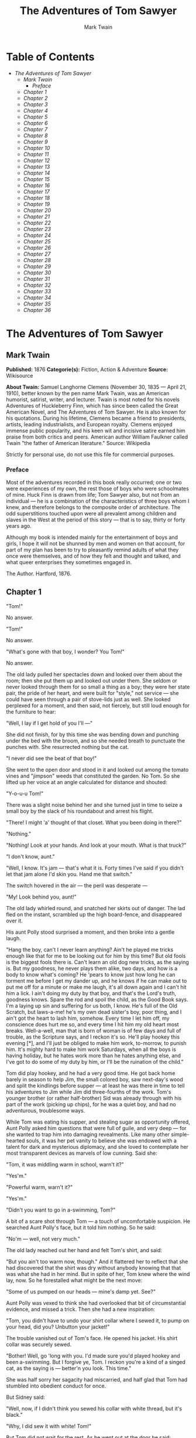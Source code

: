 #+TITLE: The Adventures of Tom Sawyer
#+AUTHOR: Mark Twain

* Table of Contents
  -  [[The Adventures of Tom Sawyer][The Adventures of Tom Sawyer]]
    -  [[Mark Twain][Mark Twain]]
      -  [[Preface][Preface]]
    -  [[Chapter 1][Chapter 1]]
    -  [[Chapter 2][Chapter 2]]
    -  [[Chapter 3][Chapter 3]]
    -  [[Chapter 4][Chapter 4]]
    -  [[Chapter 5][Chapter 5]]
    -  [[Chapter 6][Chapter 6]]
    -  [[Chapter 7][Chapter 7]]
    -  [[Chapter 8][Chapter 8]]
    -  [[Chapter 9][Chapter 9]]
    -  [[Chapter 10][Chapter 10]]
    -  [[Chapter 11][Chapter 11]]
    -  [[Chapter 12][Chapter 12]]
    -  [[Chapter 13][Chapter 13]]
    -  [[Chapter 14][Chapter 14]]
    -  [[Chapter 15][Chapter 15]]
    -  [[Chapter 16][Chapter 16]]
    -  [[Chapter 17][Chapter 17]]
    -  [[Chapter 18][Chapter 18]]
    -  [[Chapter 19][Chapter 19]]
    -  [[Chapter 20][Chapter 20]]
    -  [[Chapter 21][Chapter 21]]
    -  [[Chapter 22][Chapter 22]]
    -  [[Chapter 23][Chapter 23]]
    -  [[Chapter 24][Chapter 24]]
    -  [[Chapter 25][Chapter 25]]
    -  [[Chapter 26][Chapter 26]]
    -  [[Chapter 27][Chapter 27]]
    -  [[Chapter 28][Chapter 28]]
    -  [[Chapter 29][Chapter 29]]
    -  [[Chapter 30][Chapter 30]]
    -  [[Chapter 31][Chapter 31]]
    -  [[Chapter 32][Chapter 32]]
    -  [[Chapter 33][Chapter 33]]
    -  [[Chapter 34][Chapter 34]]
    -  [[Chapter 35][Chapter 35]]
    -  [[Chapter 36][Chapter 36]]

* The Adventures of Tom Sawyer
** Mark Twain
   *Published:* 1876
   *Categorie(s):* Fiction, Action & Adventure
   *Source:* Wikisource

   *About Twain:*
   Samuel Langhorne Clemens (November 30, 1835 --- April 21, 1910), better known by the pen name Mark Twain, was an
   American humorist, satirist, writer, and lecturer. Twain is most noted for his novels Adventures of Huckleberry Finn,
   which has since been called the Great American Novel, and The Adventures of Tom Sawyer. He is also known for his
   quotations. During his lifetime, Clemens became a friend to presidents, artists, leading industrialists, and European
   royalty. Clemens enjoyed immense public popularity, and his keen wit and incisive satire earned him praise from both
   critics and peers. American author William Faulkner called Twain "the father of American literature." Source: Wikipedia

   Strictly for personal use, do not use this file for commercial purposes.

*** Preface
    :PROPERTIES:
    :CLASS:    section_title
    :END:

    Most of the adventures recorded in this book really occurred; one or two were experiences of my own, the rest those of
    boys who were schoolmates of mine. Huck Finn is drawn from life; Tom Sawyer also, but not from an individual --- he is a
    combination of the characteristics of three boys whom I knew, and therefore belongs to the composite order of
    architecture. The odd superstitions touched upon were all prevalent among children and slaves in the West at the period
    of this story --- that is to say, thirty or forty years ago.

    Although my book is intended mainly for the entertainment of boys and girls, I hope it will not be shunned by men and
    women on that account, for part of my plan has been to try to pleasantly remind adults of what they once were
    themselves, and of how they felt and thought and talked, and what queer enterprises they sometimes engaged in.

    The Author. Hartford, 1876.

** Chapter 1

   "Tom!"

   No answer.

   "Tom!"

   No answer.

   "What's gone with that boy, I wonder? You Tom!"

   No answer.

   The old lady pulled her spectacles down and looked over them about the room; then she put them up and looked out under
   them. She seldom or never looked through them for so small a thing as a boy; they were her state pair, the pride of her
   heart, and were built for "style," not service --- she could have seen through a pair of stove-lids just as well. She
   looked perplexed for a moment, and then said, not fiercely, but still loud enough for the furniture to hear:

   "Well, I lay if I get hold of you I'll ---"

   She did not finish, for by this time she was bending down and punching under the bed with the broom, and so she needed
   breath to punctuate the punches with. She resurrected nothing but the cat.

   "I never did see the beat of that boy!"

   She went to the open door and stood in it and looked out among the tomato vines and "jimpson" weeds that constituted the
   garden. No Tom. So she lifted up her voice at an angle calculated for distance and shouted:

   "Y-o-u-u Tom!"

   There was a slight noise behind her and she turned just in time to seize a small boy by the slack of his roundabout and
   arrest his flight.

   "There! I might 'a' thought of that closet. What you been doing in there?"

   "Nothing."

   "Nothing! Look at your hands. And look at your mouth. What is that truck?"

   "I don't know, aunt."

   "Well, I know. It's jam --- that's what it is. Forty times I've said if you didn't let that jam alone I'd skin you. Hand
   me that switch."

   The switch hovered in the air --- the peril was desperate ---

   "My! Look behind you, aunt!"

   The old lady whirled round, and snatched her skirts out of danger. The lad fled on the instant, scrambled up the high
   board-fence, and disappeared over it.

   His aunt Polly stood surprised a moment, and then broke into a gentle laugh.

   "Hang the boy, can't I never learn anything? Ain't he played me tricks enough like that for me to be looking out for him
   by this time? But old fools is the biggest fools there is. Can't learn an old dog new tricks, as the saying is. But my
   goodness, he never plays them alike, two days, and how is a body to know what's coming? He 'pears to know just how long
   he can torment me before I get my dander up, and he knows if he can make out to put me off for a minute or make me
   laugh, it's all down again and I can't hit him a lick. I ain't doing my duty by that boy, and that's the Lord's truth,
   goodness knows. Spare the rod and spoil the child, as the Good Book says. I'm a laying up sin and suffering for us both,
   I know. He's full of the Old Scratch, but laws-a-me! he's my own dead sister's boy, poor thing, and I ain't got the
   heart to lash him, somehow. Every time I let him off, my conscience does hurt me so, and every time I hit him my old
   heart most breaks. Well-a-well, man that is born of woman is of few days and full of trouble, as the Scripture says, and
   I reckon it's so. He'll play hookey this evening [*], and I'll just be obliged to make him work, to-morrow, to punish
   him. It's mighty hard to make him work Saturdays, when all the boys is having holiday, but he hates work more than he
   hates anything else, and I've got to do some of my duty by him, or I'll be the ruination of the child."

   Tom did play hookey, and he had a very good time. He got back home barely in season to help Jim, the small colored boy,
   saw next-day's wood and split the kindlings before supper --- at least he was there in time to tell his adventures to
   Jim while Jim did three-fourths of the work. Tom's younger brother (or rather half-brother) Sid was already through with
   his part of the work (picking up chips), for he was a quiet boy, and had no adventurous, troublesome ways.

   While Tom was eating his supper, and stealing sugar as opportunity offered, Aunt Polly asked him questions that were
   full of guile, and very deep --- for she wanted to trap him into damaging revealments. Like many other simple-hearted
   souls, it was her pet vanity to believe she was endowed with a talent for dark and mysterious diplomacy, and she loved
   to contemplate her most transparent devices as marvels of low cunning. Said she:

   "Tom, it was middling warm in school, warn't it?"

   "Yes'm."

   "Powerful warm, warn't it?"

   "Yes'm."

   "Didn't you want to go in a-swimming, Tom?"

   A bit of a scare shot through Tom --- a touch of uncomfortable suspicion. He searched Aunt Polly's face, but it told him
   nothing. So he said:

   "No'm --- well, not very much."

   The old lady reached out her hand and felt Tom's shirt, and said:

   "But you ain't too warm now, though." And it flattered her to reflect that she had discovered that the shirt was dry
   without anybody knowing that that was what she had in her mind. But in spite of her, Tom knew where the wind lay, now.
   So he forestalled what might be the next move:

   "Some of us pumped on our heads --- mine's damp yet. See?"

   Aunt Polly was vexed to think she had overlooked that bit of circumstantial evidence, and missed a trick. Then she had a
   new inspiration:

   "Tom, you didn't have to undo your shirt collar where I sewed it, to pump on your head, did you? Unbutton your jacket!"

   The trouble vanished out of Tom's face. He opened his jacket. His shirt collar was securely sewed.

   "Bother! Well, go 'long with you. I'd made sure you'd played hookey and been a-swimming. But I forgive ye, Tom. I reckon
   you're a kind of a singed cat, as the saying is --- better'n you look. This time."

   She was half sorry her sagacity had miscarried, and half glad that Tom had stumbled into obedient conduct for once.

   But Sidney said:

   "Well, now, if I didn't think you sewed his collar with white thread, but it's black."

   "Why, I did sew it with white! Tom!"

   But Tom did not wait for the rest. As he went out at the door he said:

   "Siddy, I'll lick you for that."

   In a safe place Tom examined two large needles which were thrust into the lapels of his jacket, and had thread bound
   about them --- one needle carried white thread and the other black. He said:

   "She'd never noticed if it hadn't been for Sid. Confound it! sometimes she sews it with white, and sometimes she sews it
   with black. I wish to geeminy she'd stick to one or t'other --- I can't keep the run of 'em. But I bet you I'll lam Sid
   for that. I'll learn him!"

   He was not the Model Boy of the village. He knew the model boy very well though --- and loathed him.

   Within two minutes, or even less, he had forgotten all his troubles. Not because his troubles were one whit less heavy
   and bitter to him than a man's are to a man, but because a new and powerful interest bore them down and drove them out
   of his mind for the time --- just as men's misfortunes are forgotten in the excitement of new enterprises. This new
   interest was a valued novelty in whistling, which he had just acquired from a negro, and he was suffering to practise it
   undisturbed. It consisted in a peculiar bird-like turn, a sort of liquid warble, produced by touching the tongue to the
   roof of the mouth at short intervals in the midst of the music --- the reader probably remembers how to do it, if he has
   ever been a boy. Diligence and attention soon gave him the knack of it, and he strode down the street with his mouth
   full of harmony and his soul full of gratitude. He felt much as an astronomer feels who has discovered a new planet ---
   no doubt, as far as strong, deep, unalloyed pleasure is concerned, the advantage was with the boy, not the astronomer.

   The summer evenings were long. It was not dark, yet. Presently Tom checked his whistle. A stranger was before him --- a
   boy a shade larger than himself. A new-comer of any age or either sex was an impressive curiosity in the poor little
   shabby village of St. Petersburg. This boy was well dressed, too --- well dressed on a week-day. This was simply
   astounding. His cap was a dainty thing, his closebuttoned blue cloth roundabout was new and natty, and so were his
   pantaloons. He had shoes on --- and it was only Friday. He even wore a necktie, a bright bit of ribbon. He had a
   citified air about him that ate into Tom's vitals. The more Tom stared at the splendid marvel, the higher he turned up
   his nose at his finery and the shabbier and shabbier his own outfit seemed to him to grow. Neither boy spoke. If one
   moved, the other moved --- but only sidewise, in a circle; they kept face to face and eye to eye all the time. Finally
   Tom said:

   "I can lick you!"

   "I'd like to see you try it."

   "Well, I can do it."

   "No you can't, either."

   "Yes I can."

   "No you can't."

   "I can."

   "You can't."

   "Can!"

   "Can't!"

   An uncomfortable pause. Then Tom said:

   "What's your name?"

   "'Tisn't any of your business, maybe."

   "Well I 'low I'll make it my business."

   "Well why don't you?"

   "If you say much, I will."

   "Much --- much --- much. There now."

   "Oh, you think you're mighty smart, don't you? I could lick you with one hand tied behind me, if I wanted to."

   "Well why don't you do it? You say you can do it."

   "Well I will, if you fool with me."

   "Oh yes --- I've seen whole families in the same fix."

   "Smarty! You think you're some, now, don't you? Oh, what a hat!"

   "You can lump that hat if you don't like it. I dare you to knock it off --- and anybody that'll take a dare will suck
   eggs."

   "You're a liar!"

   "You're another."

   "You're a fighting liar and dasn't take it up."

   "Aw --- take a walk!"

   "Say --- if you give me much more of your sass I'll take and bounce a rock off'n your head."

   "Oh, of course you will."

   "Well I will."

   "Well why don't you do it then? What do you keep saying you will for? Why don't you do it? It's because you're afraid."

   "I ain't afraid."

   "You are."

   "I ain't."

   "You are."

   Another pause, and more eying and sidling around each other. Presently they were shoulder to shoulder. Tom said:

   "Get away from here!"

   "Go away yourself!"

   "I won't."

   "I won't either."

   So they stood, each with a foot placed at an angle as a brace, and both shoving with might and main, and glowering at
   each other with hate. But neither could get an advantage. After struggling till both were hot and flushed, each relaxed
   his strain with watchful caution, and Tom said:

   "You're a coward and a pup. I'll tell my big brother on you, and he can thrash you with his little finger, and I'll make
   him do it, too."

   "What do I care for your big brother? I've got a brother that's bigger than he is --- and what's more, he can throw him
   over that fence, too." [Both brothers were imaginary.]

   "That's a lie."

   "Your saying so don't make it so."

   Tom drew a line in the dust with his big toe, and said:

   "I dare you to step over that, and I'll lick you till you can't stand up. Anybody that'll take a dare will steal sheep."

   The new boy stepped over promptly, and said:

   "Now you said you'd do it, now let's see you do it."

   "Don't you crowd me now; you better look out."

   "Well, you said you'd do it --- why don't you do it?"

   "By jingo! for two cents I will do it."

   The new boy took two broad coppers out of his pocket and held them out with derision. Tom struck them to the ground. In
   an instant both boys were rolling and tumbling in the dirt, gripped together like cats; and for the space of a minute
   they tugged and tore at each other's hair and clothes, punched and scratched each other's nose, and covered themselves
   with dust and glory. Presently the confusion took form, and through the fog of battle Tom appeared, seated astride the
   new boy, and pounding him with his fists. "Holler 'nuff!" said he.

   The boy only struggled to free himself. He was crying --- mainly from rage.

   "Holler 'nuff!" --- and the pounding went on.

   At last the stranger got out a smothered "'Nuff!" and Tom let him up and said:

   "Now that'll learn you. Better look out who you're fooling with next time."

   The new boy went off brushing the dust from his clothes, sobbing, snuffling, and occasionally looking back and shaking
   his head and threatening what he would do to Tom the "next time he caught him out." To which Tom responded with jeers,
   and started off in high feather, and as soon as his back was turned the new boy snatched up a stone, threw it and hit
   him between the shoulders and then turned tail and ran like an antelope. Tom chased the traitor home, and thus found out
   where he lived. He then held a position at the gate for some time, daring the enemy to come outside, but the enemy only
   made faces at him through the window and declined. At last the enemy's mother appeared, and called Tom a bad, vicious,
   vulgar child, and ordered him away. So he went away; but he said he "'lowed" to "lay" for that boy.

   He got home pretty late that night, and when he climbed cautiously in at the window, he uncovered an ambuscade, in the
   person of his aunt; and when she saw the state his clothes were in her resolution to turn his Saturday holiday into
   captivity at hard labor became adamantine in its firmness.

** Chapter 2

   Saturday morning was come, and all the summer world was bright and fresh, and brimming with life. There was a song in
   every heart; and if the heart was young the music issued at the lips. There was cheer in every face and a spring in
   every step. The locust-trees were in bloom and the fragrance of the blossoms filled the air. Cardiff Hill, beyond the
   village and above it, was green with vegetation and it lay just far enough away to seem a Delectable Land, dreamy,
   reposeful, and inviting.

   Tom appeared on the sidewalk with a bucket of whitewash and a long-handled brush. He surveyed the fence, and all
   gladness left him and a deep melancholy settled down upon his spirit. Thirty yards of board fence nine feet high. Life
   to him seemed hollow, and existence but a burden. Sighing, he dipped his brush and passed it along the topmost plank;
   repeated the operation; did it again; compared the insignificant whitewashed streak with the far-reaching continent of
   unwhitewashed fence, and sat down on a tree-box discouraged. Jim came skipping out at the gate with a tin pail, and
   singing Buffalo Gals. Bringing water from the town pump had always been hateful work in Tom's eyes, before, but now it
   did not strike him so. He remembered that there was company at the pump. White, mulatto, and negro boys and girls were
   always there waiting their turns, resting, trading playthings, quarrelling, fighting, skylarking. And he remembered that
   although the pump was only a hundred and fifty yards off, Jim never got back with a bucket of water under an hour ---
   and even then somebody generally had to go after him. Tom said:

   "Say, Jim, I'll fetch the water if you'll whitewash some."

   Jim shook his head and said:

   "Can't, Mars Tom. Ole missis, she tole me I got to go an' git dis water an' not stop foolin' roun' wid anybody. She say
   she spec' Mars Tom gwine to ax me to whitewash, an' so she tole me go 'long an' 'tend to my own business --- she 'lowed
   she'd 'tend to de whitewashin'."

   "Oh, never you mind what she said, Jim. That's the way she always talks. Gimme the bucket --- I won't be gone only a a
   minute. She won't ever know."

   "Oh, I dasn't, Mars Tom. Ole missis she'd take an' tar de head off'n me. 'Deed she would."

   "She! She never licks anybody --- whacks 'em over the head with her thimble --- and who cares for that, I'd like to
   know. She talks awful, but talk don't hurt --- anyways it don't if she don't cry. Jim, I'll give you a marvel. I'll give
   you a white alley!"

   Jim began to waver.

   "White alley, Jim! And it's a bully taw."

   "My! Dat's a mighty gay marvel, I tell you! But Mars Tom I's powerful 'fraid ole missis ---"

   "And besides, if you will I'll show you my sore toe."

   Jim was only human --- this attraction was too much for him. He put down his pail, took the white alley, and bent over
   the toe with absorbing interest while the bandage was being unwound. In another moment he was flying down the street
   with his pail and a tingling rear, Tom was whitewashing with vigor, and Aunt Polly was retiring from the field with a
   slipper in her hand and triumph in her eye.

   But Tom's energy did not last. He began to think of the fun he had planned for this day, and his sorrows multiplied.
   Soon the free boys would come tripping along on all sorts of delicious expeditions, and they would make a world of fun
   of him for having to work --- the very thought of it burnt him like fire. He got out his worldly wealth and examined it
   --- bits of toys, marbles, and trash; enough to buy an exchange of work, maybe, but not half enough to buy so much as
   half an hour of pure freedom. So he returned his straitened means to his pocket, and gave up the idea of trying to buy
   the boys. At this dark and hopeless moment an inspiration burst upon him! Nothing less than a great, magnificent
   inspiration.

   He took up his brush and went tranquilly to work. Ben Rogers hove in sight presently --- the very boy, of all boys,
   whose ridicule he had been dreading. Ben's gait was the hop-skip-and-jump --- proof enough that his heart was light and
   his anticipations high. He was eating an apple, and giving a long, melodious whoop, at intervals, followed by a
   deep-toned ding-dong-dong, ding-dong-dong, for he was personating a steamboat. As he drew near, he slackened speed, took
   the middle of the street, leaned far over to starboard and rounded to ponderously and with laborious pomp and
   circumstance --- for he was personating the Big Missouri, and considered himself to be drawing nine feet of water. He
   was boat and captain and engine-bells combined, so he had to imagine himself standing on his own hurricane-deck giving
   the orders and executing them:

   "Stop her, sir! Ting-a-ling-ling!" The headway ran almost out, and he drew up slowly toward the sidewalk.

   "Ship up to back! Ting-a-ling-ling!" His arms straightened and stiffened down his sides.

   "Set her back on the stabboard! Ting-a-ling-ling! Chow! ch-chow-wow! Chow!" His right hand, meantime, describing stately
   circles --- for it was representing a forty-foot wheel.

   "Let her go back on the labboard! Ting-a-ling-ling! Chow-ch-chow-chow!" The left hand began to describe circles.

   "Stop the stabboard! Ting-a-ling-ling! Stop the labboard! Come ahead on the stabboard! Stop her! Let your outside turn
   over slow! Ting-a-ling-ling! Chow-ow-ow! Get out that head-line! Lively now! Come --- out with your spring-line ---
   what're you about there! Take a turn round that stump with the bight of it! Stand by that stage, now --- let her go!
   Done with the engines, sir! Ting-a-ling-ling! Sh't! S'h't! Sh't!" (trying the gauge-cocks).

   Tom went on whitewashing --- paid no attention to the steamboat. Ben stared a moment and then said: "Hi-yi! You're up a
   stump, ain't you!"

   No answer. Tom surveyed his last touch with the eye of an artist, then he gave his brush another gentle sweep and
   surveyed the result, as before. Ben ranged up alongside of him. Tom's mouth watered for the apple, but he stuck to his
   work. Ben said:

   "Hello, old chap, you got to work, hey?"

   Tom wheeled suddenly and said:

   "Why, it's you, Ben! I warn't noticing."

   "Say --- I'm going in a-swimming, I am. Don't you wish you could? But of course you'd druther work --- wouldn't you?
   Course you would!"

   Tom contemplated the boy a bit, and said:

   "What do you call work?"

   "Why, ain't that work?"

   Tom resumed his whitewashing, and answered carelessly:

   "Well, maybe it is, and maybe it ain't. All I know, is, it suits Tom Sawyer."

   "Oh come, now, you don't mean to let on that you like it?"

   The brush continued to move.

   "Like it? Well, I don't see why I oughtn't to like it. Does a boy get a chance to whitewash a fence every day?"

   That put the thing in a new light. Ben stopped nibbling his apple. Tom swept his brush daintily back and forth ---
   stepped back to note the effect --- added a touch here and there --- criticised the effect again --- Ben watching every
   move and getting more and more interested, more and more absorbed. Presently he said:

   "Say, Tom, let me whitewash a little."

   Tom considered, was about to consent; but he altered his mind:

   "No --- no --- I reckon it wouldn't hardly do, Ben. You see, Aunt Polly's awful particular about this fence --- right
   here on the street, you know --- but if it was the back fence I wouldn't mind and she wouldn't. Yes, she's awful
   particular about this fence; it's got to be done very careful; I reckon there ain't one boy in a thousand, maybe two
   thousand, that can do it the way it's got to be done."

   "No --- is that so? Oh come, now --- lemme just try. Only just a little --- I'd let you, if you was me, Tom."

   "Ben, I'd like to, honest injun; but Aunt Polly --- well, Jim wanted to do it, but she wouldn't let him; Sid wanted to
   do it, and she wouldn't let Sid. Now don't you see how I'm fixed? If you was to tackle this fence and anything was to
   happen to it ---"

   "Oh, shucks, I'll be just as careful. Now lemme try. Say --- I'll give you the core of my apple."

   "Well, here --- No, Ben, now don't. I'm afeard ---"

   "I'll give you all of it!"

   Tom gave up the brush with reluctance in his face, but alacrity in his heart. And while the late steamer Big Missouri
   worked and sweated in the sun, the retired artist sat on a barrel in the shade close by, dangled his legs, munched his
   apple, and planned the slaughter of more innocents. There was no lack of material; boys happened along every little
   while; they came to jeer, but remained to whitewash. By the time Ben was fagged out, Tom had traded the next chance to
   Billy Fisher for a kite, in good repair; and when he played out, Johnny Miller bought in for a dead rat and a string to
   swing it with --- and so on, and so on, hour after hour. And when the middle of the afternoon came, from being a poor
   poverty-stricken boy in the morning, Tom was literally rolling in wealth. He had besides the things before mentioned,
   twelve marbles, part of a jews-harp, a piece of blue bottle-glass to look through, a spool cannon, a key that wouldn't
   unlock anything, a fragment of chalk, a glass stopper of a decanter, a tin soldier, a couple of tadpoles, six
   fire-crackers, a kitten with only one eye, a brass doorknob, a dog-collar --- but no dog --- the handle of a knife, four
   pieces of orange-peel, and a dilapidated old window sash.

   He had had a nice, good, idle time all the while --- plenty of company --- and the fence had three coats of whitewash on
   it! If he hadn't run out of whitewash he would have bankrupted every boy in the village.

   Tom said to himself that it was not such a hollow world, after all. He had discovered a great law of human action,
   without knowing it --- namely, that in order to make a man or a boy covet a thing, it is only necessary to make the
   thing difficult to attain. If he had been a great and wise philosopher, like the writer of this book, he would now have
   comprehended that Work consists of whatever a body is obliged to do, and that Play consists of whatever a body is not
   obliged to do. And this would help him to understand why constructing artificial flowers or performing on a tread-mill
   is work, while rolling ten-pins or climbing Mont Blanc is only amusement. There are wealthy gentlemen in England who
   drive four-horse passenger-coaches twenty or thirty miles on a daily line, in the summer, because the privilege costs
   them considerable money; but if they were offered wages for the service, that would turn it into work and then they
   would resign.

   The boy mused awhile over the substantial change which had taken place in his worldly circumstances, and then wended
   toward headquarters to report.

** Chapter 3

   flowers, and the drowsing murmur of the bees had had their effect, and she was nodding over her knitting --- for she had
   no company but the cat, and it was asleep in her lap. Her spectacles were propped up on her gray head for safety. She
   had thought that of course Tom had deserted long ago, and she wondered at seeing him place himself in her power again in
   this intrepid way. He said: "Mayn't I go and play now, aunt?"

   "What, a'ready? How much have you done?"

   "It's all done, aunt."

   "Tom, don't lie to me --- I can't bear it."

   "I ain't, aunt; it is all done."

   Aunt Polly placed small trust in such evidence. She went out to see for herself; and she would have been content to find
   twenty per cent. of Tom's statement true. When she found the entire fence whitewashed, and not only whitewashed but
   elaborately coated and recoated, and even a streak added to the ground, her astonishment was almost unspeakable. She
   said:

   "Well, I never! There's no getting round it, you can work when you're a mind to, Tom." And then she diluted the
   compliment by adding, "But it's powerful seldom you're a mind to, I'm bound to say. Well, go 'long and play; but mind
   you get back some time in a week, or I'll tan you."

   She was so overcome by the splendor of his achievement that she took him into the closet and selected a choice apple and
   delivered it to him, along with an improving lecture upon the added value and flavor a treat took to itself when it came
   without sin through virtuous effort. And while she closed with a happy Scriptural flourish, he "hooked" a doughnut.

   Then he skipped out, and saw Sid just starting up the outside stairway that led to the back rooms on the second floor.
   Clods were handy and the air was full of them in a twinkling. They raged around Sid like a hail-storm; and before Aunt
   Polly could collect her surprised faculties and sally to the rescue, six or seven clods had taken personal effect, and
   Tom was over the fence and gone. There was a gate, but as a general thing he was too crowded for time to make use of it.
   His soul was at peace, now that he had settled with Sid for calling attention to his black thread and getting him into
   trouble.

   Tom skirted the block, and came round into a muddy alley that led by the back of his aunt's cowstable. He presently got
   safely beyond the reach of capture and punishment, and hastened toward the public square of the village, where two
   "military" companies of boys had met for conflict, according to previous appointment. Tom was General of one of these
   armies, Joe Harper (a bosom friend) General of the other. These two great commanders did not condescend to fight in
   person --- that being better suited to the still smaller fry --- but sat together on an eminence and conducted the field
   operations by orders delivered through aides-de-camp. Tom's army won a great victory, after a long and hard-fought
   battle. Then the dead were counted, prisoners exchanged, the terms of the next disagreement agreed upon, and the day for
   the necessary battle appointed; after which the armies fell into line and marched away, and Tom turned homeward alone.

   As he was passing by the house where Jeff Thatcher lived, he saw a new girl in the garden --- a lovely little blue-eyed
   creature with yellow hair plaited into two long-tails, white summer frock and embroidered pantalettes. The fresh-crowned
   hero fell without firing a shot. A certain Amy Lawrence vanished out of his heart and left not even a memory of herself
   behind. He had thought he loved her to distraction; he had regarded his passion as adoration; and behold it was only a
   poor little evanescent partiality. He had been months winning her; she had confessed hardly a week ago; he had been the
   happiest and the proudest boy in the world only seven short days, and here in one instant of time she had gone out of
   his heart like a casual stranger whose visit is done.

   He worshipped this new angel with furtive eye, till he saw that she had discovered him; then he pretended he did not
   know she was present, and began to "show off" in all sorts of absurd boyish ways, in order to win her admiration. He
   kept up this grotesque foolishness for some time; but by-and-by, while he was in the midst of some dangerous gymnastic
   performances, he glanced aside and saw that the little girl was wending her way toward the house. Tom came up to the
   fence and leaned on it, grieving, and hoping she would tarry yet awhile longer. She halted a moment on the steps and
   then moved toward the door. Tom heaved a great sigh as she put her foot on the threshold. But his face lit up, right
   away, for she tossed a pansy over the fence a moment before she disappeared.

   The boy ran around and stopped within a foot or two of the flower, and then shaded his eyes with his hand and began to
   look down street as if he had discovered something of interest going on in that direction. Presently he picked up a
   straw and began trying to balance it on his nose, with his head tilted far back; and as he moved from side to side, in
   his efforts, he edged nearer and nearer toward the pansy; finally his bare foot rested upon it, his pliant toes closed
   upon it, and he hopped away with the treasure and disappeared round the corner. But only for a minute --- only while he
   could button the flower inside his jacket, next his heart --- or next his stomach, possibly, for he was not much posted
   in anatomy, and not hypercritical, anyway.

   He returned, now, and hung about the fence till nightfall, "showing off," as before; but the girl never exhibited
   herself again, though Tom comforted himself a little with the hope that she had been near some window, meantime, and
   been aware of his attentions. Finally he strode home reluctantly, with his poor head full of visions.

   All through supper his spirits were so high that his aunt wondered "what had got into the child." He took a good
   scolding about clodding Sid, and did not seem to mind it in the least. He tried to steal sugar under his aunt's very
   nose, and got his knuckles rapped for it. He said:

   "Aunt, you don't whack Sid when he takes it."

   "Well, Sid don't torment a body the way you do. You'd be always into that sugar if I warn't watching you."

   Presently she stepped into the kitchen, and Sid, happy in his immunity, reached for the sugar-bowl --- a sort of
   glorying over Tom which was wellnigh unbearable. But Sid's fingers slipped and the bowl dropped and broke. Tom was in
   ecstasies. In such ecstasies that he even controlled his tongue and was silent. He said to himself that he would not
   speak a word, even when his aunt came in, but would sit perfectly still till she asked who did the mischief; and then he
   would tell, and there would be nothing so good in the world as to see that pet model "catch it." He was so brimful of
   exultation that he could hardly hold himself when the old lady came back and stood above the wreck discharging
   lightnings of wrath from over her spectacles. He said to himself, "Now it's coming!" And the next instant he was
   sprawling on the floor! The potent palm was uplifted to strike again when Tom cried out:

   "Hold on, now, what 'er you belting me for? --- Sid broke it!"

   Aunt Polly paused, perplexed, and Tom looked for healing pity. But when she got her tongue again, she only said:

   "Umf! Well, you didn't get a lick amiss, I reckon. You been into some other audacious mischief when I wasn't around,
   like enough."

   Then her conscience reproached her, and she yearned to say something kind and loving; but she judged that this would be
   construed into a confession that she had been in the wrong, and discipline forbade that. So she kept silence, and went
   about her affairs with a troubled heart. Tom sulked in a corner and exalted his woes. He knew that in her heart his aunt
   was on her knees to him, and he was morosely gratified by the consciousness of it. He would hang out no signals, he
   would take notice of none. He knew that a yearning glance fell upon him, now and then, through a film of tears, but he
   refused recognition of it. He pictured himself lying sick unto death and his aunt bending over him beseeching one little
   forgiving word, but he would turn his face to the wall, and die with that word unsaid. Ah, how would she feel then? And
   he pictured himself brought home from the river, dead, with his curls all wet, and his sore heart at rest. How she would
   throw herself upon him, and how her tears would fall like rain, and her lips pray God to give her back her boy and she
   would never, never abuse him any more! But he would lie there cold and white and make no sign --- a poor little
   sufferer, whose griefs were at an end. He so worked upon his feelings with the pathos of these dreams, that he had to
   keep swallowing, he was so like to choke; and his eyes swam in a blur of water, which overflowed when he winked, and ran
   down and trickled from the end of his nose. And such a luxury to him was this petting of his sorrows, that he could not
   bear to have any worldly cheeriness or any grating delight intrude upon it; it was too sacred for such contact; and so,
   presently, when his cousin Mary danced in, all alive with the joy of seeing home again after an age-long visit of one
   week to the country, he got up and moved in clouds and darkness out at one door as she brought song and sunshine in at
   the other.

   He wandered far from the accustomed haunts of boys, and sought desolate places that were in harmony with his spirit. A
   log raft in the river invited him, and he seated himself on its outer edge and contemplated the dreary vastness of the
   stream, wishing, the while, that he could only be drowned, all at once and unconsciously, without undergoing the
   uncomfortable routine devised by nature. Then he thought of his flower. He got it out, rumpled and wilted, and it
   mightily increased his dismal felicity. He wondered if she would pity him if she knew? Would she cry, and wish that she
   had a right to put her arms around his neck and comfort him? Or would she turn coldly away like all the hollow world?
   This picture brought such an agony of pleasurable suffering that he worked it over and over again in his mind and set it
   up in new and varied lights, till he wore it threadbare. At last he rose up sighing and departed in the darkness.

   About half-past nine or ten o'clock he came along the deserted street to where the Adored Unknown lived; he paused a
   moment; no sound fell upon his listening ear; a candle was casting a dull glow upon the curtain of a second-story
   window. Was the sacred presence there? He climbed the fence, threaded his stealthy way through the plants, till he stood
   under that window; he looked up at it long, and with emotion; then he laid him down on the ground under it, disposing
   himself upon his back, with his hands clasped upon his breast and holding his poor wilted flower. And thus he would die
   --- out in the cold world, with no shelter over his homeless head, no friendly hand to wipe the death-damps from his
   brow, no loving face to bend pityingly over him when the great agony came. And thus she would see him when she looked
   out upon the glad morning, and oh! would she drop one little tear upon his poor, lifeless form, would she heave one
   little sigh to see a bright young life so rudely blighted, so untimely cut down?

   The window went up, a maid-servant's discordant voice profaned the holy calm, and a deluge of water drenched the prone
   martyr's remains!

   The strangling hero sprang up with a relieving snort. There was a whiz as of a missile in the air, mingled with the
   murmur of a curse, a sound as of shivering glass followed, and a small, vague form went over the fence and shot away in
   the gloom.

   Not long after, as Tom, all undressed for bed, was surveying his drenched garments by the light of a tallow dip, Sid
   woke up; but if he had any dim idea of making any "references to allusions," he thought better of it and held his peace,
   for there was danger in Tom's eye.

   Tom turned in without the added vexation of prayers, and Sid made mental note of the omission.

** Chapter 4

    

   The sun rose upon a tranquil world, and beamed down upon the peaceful village like a benediction. Breakfast over, Aunt
   Polly had family worship: it began with a prayer built from the ground up of solid courses of Scriptural quotations,
   welded together with a thin mortar of originality; and from the summit of this she delivered a grim chapter of the
   Mosaic Law, as from Sinai.

   Then Tom girded up his loins, so to speak, and went to work to "get his verses." Sid had learned his lesson days before.
   Tom bent all his energies to the memorizing of five verses, and he chose part of the Sermon on the Mount, because he
   could find no verses that were shorter. At the end of half an hour Tom had a vague general idea of his lesson, but no
   more, for his mind was traversing the whole field of human thought, and his hands were busy with distracting
   recreations. Mary took his book to hear him recite, and he tried to find his way through the fog:

   "Blessed are the --- a --- a ---"

   "Poor" ---

   "Yes --- poor; blessed are the poor --- a --- a ---"

   "In spirit ---"

   "In spirit; blessed are the poor in spirit, for they --- they ---"

   "Theirs ---"

   "For theirs. Blessed are the poor in spirit, for theirs is the kingdom of heaven. Blessed are they that mourn, for they
   --- they ---"

   "Sh ---"

   "For they --- a ---"

   "S, H, A ---"

   "For they S, H --- Oh, I don't know what it is!"

   "Shall!"

   "Oh, shall! for they shall --- for they shall --- a --- a --- shall mourn --- a--- a --- blessed are they that shall ---
   they that --- a --- they that shall mourn, for they shall --- a --- shall What? Why don't you tell me, Mary? --- what do
   you want to be so mean for?"

   "Oh, Tom, you poor thick-headed thing, I'm not teasing you. I wouldn't do that. You must go and learn it again. Don't
   you be discouraged, Tom, you'll manage it --- and if you do, I'll give you something ever so nice. There, now, that's a
   good boy."

   "All right! What is it, Mary, tell me what it is."

   "Never you mind, Tom. You know if I say it's nice, it is nice."

   "You bet you that's so, Mary. All right, I'll tackle it again."

   And he did "tackle it again" --- and under the double pressure of curiosity and prospective gain he did it with such
   spirit that he accomplished a shining success. Mary gave him a brand-new "Barlow" knife worth twelve and a half cents;
   and the convulsion of delight that swept his system shook him to his foundations. True, the knife would not cut
   anything, but it was a "sure-enough" Barlow, and there was inconceivable grandeur in that --- though where the Western
   boys ever got the idea that such a weapon could possibly be counterfeited to its injury is an imposing mystery and will
   always remain so, perhaps. Tom contrived to scarify the cupboard with it, and was arranging to begin on the bureau, when
   he was called off to dress for Sunday-school.

   Mary gave him a tin basin of water and a piece of soap, and he went outside the door and set the basin on a little bench
   there; then he dipped the soap in the water and laid it down; turned up his sleeves; poured out the water on the ground,
   gently, and then entered the kitchen and began to wipe his face diligently on the towel behind the door. But Mary
   removed the towel and said:

   "Now ain't you ashamed, Tom. You mustn't be so bad. Water won't hurt you."

   Tom was a trifle disconcerted. The basin was refilled, and this time he stood over it a little while, gathering
   resolution; took in a big breath and began. When he entered the kitchen presently, with both eyes shut and groping for
   the towel with his hands, an honorable testimony of suds and water was dripping from his face. But when he emerged from
   the towel, he was not yet satisfactory, for the clean territory stopped short at his chin and his jaws, like a mask;
   below and beyond this line there was a dark expanse of unirrigated soil that spread downward in front and backward
   around his neck. Mary took him in hand, and when she was done with him he was a man and a brother, without distinction
   of color, and his saturated hair was neatly brushed, and its short curls wrought into a dainty and symmetrical general
   effect. [He privately smoothed out the curls, with labor and difficulty, and plastered his hair close down to his head;
   for he held curls to be effeminate, and his own filled his life with bitterness.] Then Mary got out a suit of his
   clothing that had been used only on Sundays during two years --- they were simply called his "other clothes" --- and so
   by that we know the size of his wardrobe. The girl "put him to rights" after he had dressed himself; she buttoned his
   neat roundabout up to his chin, turned his vast shirt collar down over his shoulders, brushed him off and crowned him
   with his speckled straw hat. He now looked exceedingly improved and uncomfortable. He was fully as uncomfortable as he
   looked; for there was a restraint about whole clothes and cleanliness that galled him. He hoped that Mary would forget
   his shoes, but the hope was blighted; she coated them thoroughly with tallow, as was the custom, and brought them out.
   He lost his temper and said he was always being made to do everything he didn't want to do. But Mary said, persuasively:

   "Please, Tom --- that's a good boy."

   So he got into the shoes snarling. Mary was soon ready, and the three children set out for Sunday-school --- a place
   that Tom hated with his whole heart; but Sid and Mary were fond of it.

   Sabbath-school hours were from nine to half-past ten; and then church service. Two of the children always remained for
   the sermon voluntarily, and the other always remained too --- for stronger reasons. The church's high-backed,
   uncushioned pews would seat about three hundred persons; the edifice was but a small, plain affair, with a sort of pine
   board tree-box on top of it for a steeple. At the door Tom dropped back a step and accosted a Sunday-dressed comrade:

   "Say, Billy, got a yaller ticket?"

   "Yes."

   "What'll you take for her?"

   "What'll you give?"

   "Piece of lickrish and a fish-hook."

   "Less see 'em."

   Tom exhibited. They were satisfactory, and the property changed hands. Then Tom traded a couple of white alleys for
   three red tickets, and some small trifle or other for a couple of blue ones. He waylaid other boys as they came, and
   went on buying tickets of various colors ten or fifteen minutes longer. He entered the church, now, with a swarm of
   clean and noisy boys and girls, proceeded to his seat and started a quarrel with the first boy that came handy. The
   teacher, a grave, elderly man, interfered; then turned his back a moment and Tom pulled a boy's hair in the next bench,
   and was absorbed in his book when the boy turned around; stuck a pin in another boy, presently, in order to hear him say
   "Ouch!" and got a new reprimand from his teacher. Tom's whole class were of a pattern --- restless, noisy, and
   troublesome. When they came to recite their lessons, not one of them knew his verses perfectly, but had to be prompted
   all along. However, they worried through, and each got his reward --- in small blue tickets, each with a passage of
   Scripture on it; each blue ticket was pay for two verses of the recitation. Ten blue tickets equalled a red one, and
   could be exchanged for it; ten red tickets equalled a yellow one; for ten yellow tickets the superintendent gave a very
   plainly bound Bible (worth forty cents in those easy times) to the pupil. How many of my readers would have the industry
   and application to memorize two thousand verses, even for a Dore Bible? And yet Mary had acquired two Bibles in this way
   --- it was the patient work of two years --- and a boy of German parentage had won four or five. He once recited three
   thousand verses without stopping; but the strain upon his mental faculties was too great, and he was little better than
   an idiot from that day forth --- a grievous misfortune for the school, for on great occasions, before company, the
   superintendent (as Tom expressed it) had always made this boy come out and "spread himself." Only the older pupils
   managed to keep their tickets and stick to their tedious work long enough to get a Bible, and so the delivery of one of
   these prizes was a rare and noteworthy circumstance; the successful pupil was so great and conspicuous for that day that
   on the spot every scholar's heart was fired with a fresh ambition that often lasted a couple of weeks. It is possible
   that Tom's mental stomach had never really hungered for one of those prizes, but unquestionably his entire being had for
   many a day longed for the glory and the eclat that came with it.

   In due course the superintendent stood up in front of the pulpit, with a closed hymn-book in his hand and his forefinger
   inserted between its leaves, and commanded attention. When a Sunday-school superintendent makes his customary little
   speech, a hymn-book in the hand is as necessary as is the inevitable sheet of music in the hand of a singer who stands
   forward on the platform and sings a solo at a concert --- though why, is a mystery: for neither the hymn-book nor the
   sheet of music is ever referred to by the sufferer. This superintendent was a slim creature of thirty-five, with a sandy
   goatee and short sandy hair; he wore a stiff standing-collar whose upper edge almost reached his ears and whose sharp
   points curved forward abreast the corners of his mouth --- a fence that compelled a straight lookout ahead, and a
   turning of the whole body when a side view was required; his chin was propped on a spreading cravat which was as broad
   and as long as a bank-note, and had fringed ends; his boot toes were turned sharply up, in the fashion of the day, like
   sleigh-runners --- an effect patiently and laboriously produced by the young men by sitting with their toes pressed
   against a wall for hours together. Mr. Walters was very earnest of mien, and very sincere and honest at heart; and he
   held sacred things and places in such reverence, and so separated them from worldly matters, that unconsciously to
   himself his Sunday-school voice had acquired a peculiar intonation which was wholly absent on week-days. He began after
   this fashion:

   "Now, children, I want you all to sit up just as straight and pretty as you can and give me all your attention for a
   minute or two. There --- that is it. That is the way good little boys and girls should do. I see one little girl who is
   looking out of the window --- I am afraid she thinks I am out there somewhere --- perhaps up in one of the trees making
   a speech to the little birds. [Applausive titter.] I want to tell you how good it makes me feel to see so many bright,
   clean little faces assembled in a place like this, learning to do right and be good." And so forth and so on. It is not
   necessary to set down the rest of the oration. It was of a pattern which does not vary, and so it is familiar to us all.

   The latter third of the speech was marred by the resumption of fights and other recreations among certain of the bad
   boys, and by fidgetings and whisperings that extended far and wide, washing even to the bases of isolated and
   incorruptible rocks like Sid and Mary. But now every sound ceased suddenly, with the subsidence of Mr. Walters' voice,
   and the conclusion of the speech was received with a burst of silent gratitude.

   A good part of the whispering had been occasioned by an event which was more or less rare --- the entrance of visitors:
   lawyer Thatcher, accompanied by a very feeble and aged man; a fine, portly, middle-aged gentleman with iron-gray hair;
   and a dignified lady who was doubtless the latter's wife. The lady was leading a child. Tom had been restless and full
   of chafings and repinings; conscience-smitten, too --- he could not meet Amy Lawrence's eye, he could not brook her
   loving gaze. But when he saw this small new-comer his soul was all ablaze with bliss in a moment. The next moment he was
   "showing off" with all his might --- cuffing boys, pulling hair, making faces --- in a word, using every art that seemed
   likely to fascinate a girl and win her applause. His exaltation had but one alloy --- the memory of his humiliation in
   this angel's garden --- and that record in sand was fast washing out, under the waves of happiness that were sweeping
   over it now.

   The visitors were given the highest seat of honor, and as soon as Mr. Walters' speech was finished, he introduced them
   to the school. The middle-aged man turned out to be a prodigious personage --- no less a one than the county judge ---
   altogether the most august creation these children had ever looked upon --- and they wondered what kind of material he
   was made of --- and they half wanted to hear him roar, and were half afraid he might, too. He was from Constantinople,
   twelve miles away --- so he had travelled, and seen the world --- these very eyes had looked upon the county court-house
   --- which was said to have a tin roof. The awe which these reflections inspired was attested by the impressive silence
   and the ranks of staring eyes. This was the great Judge Thatcher, brother of their own lawyer. Jeff Thatcher immediately
   went forward, to be familiar with the great man and be envied by the school. It would have been music to his soul to
   hear the whisperings:

   "Look at him, Jim! He's a going up there. Say --- look! he's a going to shake hands with him --- he is shaking hands
   with him! By jings, don't you wish you was Jeff?"

   Mr. Walters fell to "showing off," with all sorts of official bustlings and activities, giving orders, delivering
   judgments, discharging directions here, there, everywhere that he could find a target. The librarian "showed off" ---
   running hither and thither with his arms full of books and making a deal of the splutter and fuss that insect authority
   delights in. The young lady teachers "showed off" --- bending sweetly over pupils that were lately being boxed, lifting
   pretty warning fingers at bad little boys and patting good ones lovingly. The young gentlemen teachers "showed off" with
   small scoldings and other little displays of authority and fine attention to discipline --- and most of the teachers, of
   both sexes, found business up at the library, by the pulpit; and it was business that frequently had to be done over
   again two or three times (with much seeming vexation). The little girls "showed off" in various ways, and the little
   boys "showed off" with such diligence that the air was thick with paper wads and the murmur of scufflings. And above it
   all the great man sat and beamed a majestic judicial smile upon all the house, and warmed himself in the sun of his own
   grandeur --- for he was "showing off," too.

   There was only one thing wanting to make Mr. Walters' ecstasy complete, and that was a chance to deliver a Bible-prize
   and exhibit a prodigy. Several pupils had a few yellow tickets, but none had enough --- he had been around among the
   star pupils inquiring. He would have given worlds, now, to have that German lad back again with a sound mind.

   And now at this moment, when hope was dead, Tom Sawyer came forward with nine yellow tickets, nine red tickets, and ten
   blue ones, and demanded a Bible. This was a thunderbolt out of a clear sky. Walters was not expecting an application
   from this source for the next ten years. But there was no getting around it --- here were the certified checks, and they
   were good for their face. Tom was therefore elevated to a place with the Judge and the other elect, and the great news
   was announced from headquarters. It was the most stunning surprise of the decade, and so profound was the sensation that
   it lifted the new hero up to the judicial one's altitude, and the school had two marvels to gaze upon in place of one.
   The boys were all eaten up with envy --- but those that suffered the bitterest pangs were those who perceived too late
   that they themselves had contributed to this hated splendor by trading tickets to Tom for the wealth he had amassed in
   selling whitewashing privileges. These despised themselves, as being the dupes of a wily fraud, a guileful snake in the
   grass.

   The prize was delivered to Tom with as much effusion as the superintendent could pump up under the circumstances; but it
   lacked somewhat of the true gush, for the poor fellow's instinct taught him that there was a mystery here that could not
   well bear the light, perhaps; it was simply preposterous that this boy had warehoused two thousand sheaves of Scriptural
   wisdom on his premises --- a dozen would strain his capacity, without a doubt.

   Amy Lawrence was proud and glad, and she tried to make Tom see it in her face --- but he wouldn't look. She wondered;
   then she was just a grain troubled; next a dim suspicion came and went --- came again; she watched; a furtive glance
   told her worlds --- and then her heart broke, and she was jealous, and angry, and the tears came and she hated
   everybody. Tom most of all (she thought).

   Tom was introduced to the Judge; but his tongue was tied, his breath would hardly come, his heart quaked --- partly
   because of the awful greatness of the man, but mainly because he was her parent. He would have liked to fall down and
   worship him, if it were in the dark. The Judge put his hand on Tom's head and called him a fine little man, and asked
   him what his name was. The boy stammered, gasped, and got it out:

   "Tom."

   "Oh, no, not Tom --- it is ---"

   "Thomas."

   "Ah, that's it. I thought there was more to it, maybe. That's very well. But you've another one I daresay, and you'll
   tell it to me, won't you?"

   "Tell the gentleman your other name, Thomas," said Walters, "and say sir. You mustn't forget your manners."

   "Thomas Sawyer --- sir."

   "That's it! That's a good boy. Fine boy. Fine, manly little fellow. Two thousand verses is a great many --- very, very
   great many. And you never can be sorry for the trouble you took to learn them; for knowledge is worth more than anything
   there is in the world; it's what makes great men and good men; you'll be a great man and a good man yourself, some day,
   Thomas, and then you'll look back and say, It's all owing to the precious Sunday-school privileges of my boyhood ---
   it's all owing to my dear teachers that taught me to learn --- it's all owing to the good superintendent, who encouraged
   me, and watched over me, and gave me a beautiful Bible --- a splendid elegant Bible --- to keep and have it all for my
   own, always --- it's all owing to right bringing up! That is what you will say, Thomas --- and you wouldn't take any
   money for those two thousand verses --- no indeed you wouldn't. And now you wouldn't mind telling me and this lady some
   of the things you've learned --- no, I know you wouldn't --- for we are proud of little boys that learn. Now, no doubt
   you know the names of all the twelve disciples. Won't you tell us the names of the first two that were appointed?"

   Tom was tugging at a button-hole and looking sheepish. He blushed, now, and his eyes fell. Mr. Walters' heart sank
   within him. He said to himself, it is not possible that the boy can answer the simplest question --- why did the Judge
   ask him? Yet he felt obliged to speak up and say:

   "Answer the gentleman, Thomas --- don't be afraid."

   Tom still hung fire.

   "Now I know you'll tell me," said the lady. "The names of the first two disciples were ---"

   "David and Goliah!"

   Let us draw the curtain of charity over the rest of the scene.

** Chapter 5

    

   About half-past ten the cracked bell of the small church began to ring, and presently the people began to gather for the
   morning sermon. The Sunday-school children distributed themselves about the house and occupied pews with their parents,
   so as to be under supervision. Aunt Polly came, and Tom and Sid and Mary sat with her --- Tom being placed next the
   aisle, in order that he might be as far away from the open window and the seductive outside summer scenes as possible.
   The crowd filed up the aisles: the aged and needy postmaster, who had seen better days; the mayor and his wife --- for
   they had a mayor there, among other unnecessaries; the justice of the peace; the widow Douglass, fair, smart, and forty,
   a generous, good-hearted soul and well-to-do, her hill mansion the only palace in the town, and the most hospitable and
   much the most lavish in the matter of festivities that St. Petersburg could boast; the bent and venerable Major and Mrs.
   Ward; lawyer Riverson, the new notable from a distance; next the belle of the village, followed by a troop of lawn-clad
   and ribbon-decked young heart-breakers; then all the young clerks in town in a body --- for they had stood in the
   vestibule sucking their cane-heads, a circling wall of oiled and simpering admirers, till the last girl had run their
   gantlet; and last of all came the Model Boy, Willie Mufferson, taking as heedful care of his mother as if she were cut
   glass. He always brought his mother to church, and was the pride of all the matrons. The boys all hated him, he was so
   good. And besides, he had been "thrown up to them" so much. His white handkerchief was hanging out of his pocket behind,
   as usual on Sundays --- accidentally. Tom had no handkerchief, and he looked upon boys who had as snobs.

   The congregation being fully assembled, now, the bell rang once more, to warn laggards and stragglers, and then a solemn
   hush fell upon the church which was only broken by the tittering and whispering of the choir in the gallery. The choir
   always tittered and whispered all through service. There was once a church choir that was not ill-bred, but I have
   forgotten where it was, now. It was a great many years ago, and I can scarcely remember anything about it, but I think
   it was in some foreign country.

   The minister gave out the hymn, and read it through with a relish, in a peculiar style which was much admired in that
   part of the country. His voice began on a medium key and climbed steadily up till it reached a certain point, where it
   bore with strong emphasis upon the topmost word and then plunged down as if from a spring-board:

   Shall I be car-ri-ed toe the skies, on flow'ry beds

   of ease,

   Whilst others fight to win the prize, and sail thro' bloody seas?

   He was regarded as a wonderful reader. At church "sociables" he was always called upon to read poetry; and when he was
   through, the ladies would lift up their hands and let them fall helplessly in their laps, and "wall" their eyes, and
   shake their heads, as much as to say, "Words cannot express it; it is too beautiful, too beautiful for this mortal
   earth." After the hymn had been sung, the Rev. Mr. Sprague turned himself into a bulletin-board, and read off "notices"
   of meetings and societies and things till it seemed that the list would stretch out to the crack of doom --- a queer
   custom which is still kept up in America, even in cities, away here in this age of abundant newspapers. Often, the less
   there is to justify a traditional custom, the harder it is to get rid of it.

   And now the minister prayed. A good, generous prayer it was, and went into details: it pleaded for the church, and the
   little children of the church; for the other churches of the village; for the village itself; for the county; for the
   State; for the State officers; for the United States; for the churches of the United States; for Congress; for the
   President; for the officers of the Government; for poor sailors, tossed by stormy seas; for the oppressed millions
   groaning under the heel of European monarchies and Oriental despotisms; for such as have the light and the good tidings,
   and yet have not eyes to see nor ears to hear withal; for the heathen in the far islands of the sea; and closed with a
   supplication that the words he was about to speak might find grace and favor, and be as seed sown in fertile ground,
   yielding in time a grateful harvest of good. Amen.

   There was a rustling of dresses, and the standing congregation sat down. The boy whose history this book relates did not
   enjoy the prayer, he only endured it --- if he even did that much. He was restive all through it; he kept tally of the
   details of the prayer, unconsciously --- for he was not listening, but he knew the ground of old, and the clergyman's
   regular route over it --- and when a little trifle of new matter was interlarded, his ear detected it and his whole
   nature resented it; he considered additions unfair, and scoundrelly. In the midst of the prayer a fly had lit on the
   back of the pew in front of him and tortured his spirit by calmly rubbing its hands together, embracing its head with
   its arms, and polishing it so vigorously that it seemed to almost part company with the body, and the slender thread of
   a neck was exposed to view; scraping its wings with its hind legs and smoothing them to its body as if they had been
   coat-tails; going through its whole toilet as tranquilly as if it knew it was perfectly safe. As indeed it was; for as
   sorely as Tom's hands itched to grab for it they did not dare --- he believed his soul would be instantly destroyed if
   he did such a thing while the prayer was going on. But with the closing sentence his hand began to curve and steal
   forward; and the instant the "Amen" was out the fly was a prisoner of war. His aunt detected the act and made him let it
   go.

   The minister gave out his text and droned along monotonously through an argument that was so prosy that many a head by
   and by began to nod --- and yet it was an argument that dealt in limitless fire and brimstone and thinned the
   predestined elect down to a company so small as to be hardly worth the saving. Tom counted the pages of the sermon;
   after church he always knew how many pages there had been, but he seldom knew anything else about the discourse.
   However, this time he was really interested for a little while. The minister made a grand and moving picture of the
   assembling together of the world's hosts at the millennium when the lion and the lamb should lie down together and a
   little child should lead them. But the pathos, the lesson, the moral of the great spectacle were lost upon the boy; he
   only thought of the conspicuousness of the principal character before the on-looking nations; his face lit with the
   thought, and he said to himself that he wished he could be that child, if it was a tame lion.

   Now he lapsed into suffering again, as the dry argument was resumed. Presently he bethought him of a treasure he had and
   got it out. It was a large black beetle with formidable jaws --- a "pinchbug," he called it. It was in a percussion-cap
   box. The first thing the beetle did was to take him by the finger. A natural fillip followed, the beetle went
   floundering into the aisle and lit on its back, and the hurt finger went into the boy's mouth. The beetle lay there
   working its helpless legs, unable to turn over. Tom eyed it, and longed for it; but it was safe out of his reach. Other
   people uninterested in the sermon found relief in the beetle, and they eyed it too. Presently a vagrant poodle dog came
   idling along, sad at heart, lazy with the summer softness and the quiet, weary of captivity, sighing for change. He
   spied the beetle; the drooping tail lifted and wagged. He surveyed the prize; walked around it; smelt at it from a safe
   distance; walked around it again; grew bolder, and took a closer smell; then lifted his lip and made a gingerly snatch
   at it, just missing it; made another, and another; began to enjoy the diversion; subsided to his stomach with the beetle
   between his paws, and continued his experiments; grew weary at last, and then indifferent and absent-minded. His head
   nodded, and little by little his chin descended and touched the enemy, who seized it. There was a sharp yelp, a flirt of
   the poodle's head, and the beetle fell a couple of yards away, and lit on its back once more. The neighboring spectators
   shook with a gentle inward joy, several faces went behind fans and handkerchiefs, and Tom was entirely happy. The dog
   looked foolish, and probably felt so; but there was resentment in his heart, too, and a craving for revenge. So he went
   to the beetle and began a wary attack on it again; jumping at it from every point of a circle, lighting with his
   fore-paws within an inch of the creature, making even closer snatches at it with his teeth, and jerking his head till
   his ears flapped again. But he grew tired once more, after a while; tried to amuse himself with a fly but found no
   relief; followed an ant around, with his nose close to the floor, and quickly wearied of that; yawned, sighed, forgot
   the beetle entirely, and sat down on it. Then there was a wild yelp of agony and the poodle went sailing up the aisle;
   the yelps continued, and so did the dog; he crossed the house in front of the altar; he flew down the other aisle; he
   crossed before the doors; he clamored up the home-stretch; his anguish grew with his progress, till presently he was but
   a woolly comet moving in its orbit with the gleam and the speed of light. At last the frantic sufferer sheered from its
   course, and sprang into its master's lap; he flung it out of the window, and the voice of distress quickly thinned away
   and died in the distance.

   By this time the whole church was red-faced and suffocating with suppressed laughter, and the sermon had come to a dead
   standstill. The discourse was resumed presently, but it went lame and halting, all possibility of impressiveness being
   at an end; for even the gravest sentiments were constantly being received with a smothered burst of unholy mirth, under
   cover of some remote pew-back, as if the poor parson had said a rarely facetious thing. It was a genuine relief to the
   whole congregation when the ordeal was over and the benediction pronounced.

   Tom Sawyer went home quite cheerful, thinking to himself that there was some satisfaction about divine service when
   there was a bit of variety in it. He had but one marring thought; he was willing that the dog should play with his
   pinchbug, but he did not think it was upright in him to carry it off.

** Chapter 6

    

   Monday morning found Tom Sawyer miserable. Monday morning always found him so --- because it began another week's slow
   suffering in school. He generally began that day with wishing he had had no intervening holiday, it made the going into
   captivity and fetters again so much more odious.

   Tom lay thinking. Presently it occurred to him that he wished he was sick; then he could stay home from school. Here was
   a vague possibility. He canvassed his system. No ailment was found, and he investigated again. This time he thought he
   could detect colicky symptoms, and he began to encourage them with considerable hope. But they soon grew feeble, and
   presently died wholly away. He reflected further. Suddenly he discovered something. One of his upper front teeth was
   loose. This was lucky; he was about to begin to groan, as a "starter," as he called it, when it occurred to him that if
   he came into court with that argument, his aunt would pull it out, and that would hurt. So he thought he would hold the
   tooth in reserve for the present, and seek further. Nothing offered for some little time, and then he remembered hearing
   the doctor tell about a certain thing that laid up a patient for two or three weeks and threatened to make him lose a
   finger. So the boy eagerly drew his sore toe from under the sheet and held it up for inspection. But now he did not know
   the necessary symptoms. However, it seemed well worth while to chance it, so he fell to groaning with considerable
   spirit.

   But Sid slept on unconscious.

   Tom groaned louder, and fancied that he began to feel pain in the toe.

   No result from Sid.

   Tom was panting with his exertions by this time. He took a rest and then swelled himself up and fetched a succession of
   admirable groans.

   Sid snored on.

   Tom was aggravated. He said, "Sid, Sid!" and shook him. This course worked well, and Tom began to groan again. Sid
   yawned, stretched, then brought himself up on his elbow with a snort, and began to stare at Tom. Tom went on groaning.
   Sid said:

   "Tom! Say, Tom!" [No response.] "Here, Tom! Tom! What is the matter, Tom?" And he shook him and looked in his face
   anxiously.

   Tom moaned out:

   "Oh, don't, Sid. Don't joggle me."

   "Why, what's the matter, Tom? I must call auntie."

   "No --- never mind. It'll be over by and by, maybe. Don't call anybody."

   "But I must! Don't groan so, Tom, it's awful. How long you been this way?"

   "Hours. Ouch! Oh, don't stir so, Sid, you'll kill me."

   "Tom, why didn't you wake me sooner ? Oh, Tom, Don't! It makes my flesh crawl to hear you. Tom, what is the matter?"

   "I forgive you everything, Sid. [Groan.] Everything you've ever done to me. When I'm gone ---"

   "Oh, Tom, you ain't dying, are you? Don't, Tom --- oh, don't. Maybe ---"

   "I forgive everybody, Sid. [Groan.] Tell 'em so, Sid. And Sid, you give my window-sash and my cat with one eye to that
   new girl that's come to town, and tell her ---"

   But Sid had snatched his clothes and gone. Tom was suffering in reality, now, so handsomely was his imagination working,
   and so his groans had gathered quite a genuine tone.

   Sid flew down-stairs and said:

   "Oh, Aunt Polly, come! Tom's dying!"

   "Dying!"

   "Yes'm. Don't wait --- come quick!"

   "Rubbage! I don't believe it!"

   But she fled up-stairs, nevertheless, with Sid and Mary at her heels. And her face grew white, too, and her lip
   trembled. When she reached the bedside she gasped out:

   "You, Tom! Tom, what's the matter with you?"

   "Oh, auntie, I'm ---"

   "What's the matter with you --- what is the matter with you, child?"

   "Oh, auntie, my sore toe's mortified!"

   The old lady sank down into a chair and laughed a little, then cried a little, then did both together. This restored her
   and she said:

   "Tom, what a turn you did give me. Now you shut up that nonsense and climb out of this."

   The groans ceased and the pain vanished from the toe. The boy felt a little foolish, and he said:

   "Aunt Polly, it seemed mortified, and it hurt so I never minded my tooth at all."

   "Your tooth, indeed! What's the matter with your tooth?"

   "One of them's loose, and it aches perfectly awful."

   "There, there, now, don't begin that groaning again. Open your mouth. Well --- your tooth is loose, but you're not going
   to die about that. Mary, get me a silk thread, and a chunk of fire out of the kitchen."

   Tom said:

   "Oh, please, auntie, don't pull it out. It don't hurt any more. I wish I may never stir if it does. Please don't,
   auntie. I don't want to stay home from school."

   "Oh, you don't, don't you? So all this row was because you thought you'd get to stay home from school and go a-fishing?
   Tom, Tom, I love you so, and you seem to try every way you can to break my old heart with your outrageousness." By this
   time the dental instruments were ready. The old lady made one end of the silk thread fast to Tom's tooth with a loop and
   tied the other to the bedpost. Then she seized the chunk of fire and suddenly thrust it almost into the boy's face. The
   tooth hung dangling by the bedpost, now.

   But all trials bring their compensations. As Tom wended to school after breakfast, he was the envy of every boy he met
   because the gap in his upper row of teeth enabled him to expectorate in a new and admirable way. He gathered quite a
   following of lads interested in the exhibition; and one that had cut his finger and had been a centre of fascination and
   homage up to this time, now found himself suddenly without an adherent, and shorn of his glory. His heart was heavy, and
   he said with a disdain which he did not feel that it wasn't anything to spit like Tom Sawyer; but another boy said,
   "Sour grapes!" and he wandered away a dismantled hero.

   Shortly Tom came upon the juvenile pariah of the village, Huckleberry Finn, son of the town drunkard. Huckleberry was
   cordially hated and dreaded by all the mothers of the town, because he was idle and lawless and vulgar and bad --- and
   because all their children admired him so, and delighted in his forbidden society, and wished they dared to be like him.
   Tom was like the rest of the respectable boys, in that he envied Huckleberry his gaudy outcast condition, and was under
   strict orders not to play with him. So he played with him every time he got a chance. Huckleberry was always dressed in
   the cast-off clothes of full-grown men, and they were in perennial bloom and fluttering with rags. His hat was a vast
   ruin with a wide crescent lopped out of its brim; his coat, when he wore one, hung nearly to his heels and had the
   rearward buttons far down the back; but one suspender supported his trousers; the seat of the trousers bagged low and
   contained nothing, the fringed legs dragged in the dirt when not rolled up.

   Huckleberry came and went, at his own free will. He slept on doorsteps in fine weather and in empty hogsheads in wet; he
   did not have to go to school or to church, or call any being master or obey anybody; he could go fishing or swimming
   when and where he chose, and stay as long as it suited him; nobody forbade him to fight; he could sit up as late as he
   pleased; he was always the first boy that went barefoot in the spring and the last to resume leather in the fall; he
   never had to wash, nor put on clean clothes; he could swear wonderfully. In a word, everything that goes to make life
   precious that boy had. So thought every harassed, hampered, respectable boy in St. Petersburg.

   Tom hailed the romantic outcast:

   "Hello, Huckleberry!"

   "Hello yourself, and see how you like it."

   "What's that you got?"

   "Dead cat."

   "Lemme see him, Huck. My, he's pretty stiff. Where'd you get him ?"

   "Bought him off'n a boy."

   "What did you give?"

   "I give a blue ticket and a bladder that I got at the slaughter-house."

   "Where'd you get the blue ticket?"

   "Bought it off'n Ben Rogers two weeks ago for a hoop-stick."

   "Say --- what is dead cats good for, Huck?"

   "Good for? Cure warts with."

   "No! Is that so? I know something that's better."

   "I bet you don't. What is it?"

   "Why, spunk-water."

   "Spunk-water! I wouldn't give a dern for spunk-water."

   "You wouldn't, wouldn't you? D'you ever try it?"

   "No, I hain't. But Bob Tanner did."

   "Who told you so!"

   "Why, he told Jeff Thatcher, and Jeff told Johnny Baker, and Johnny told Jim Hollis, and Jim told Ben Rogers, and Ben
   told a nigger, and the nigger told me. There now!"

   "Well, what of it? They'll all lie. Leastways all but the nigger. I don't know him. But I never see a nigger that
   wouldn't lie. Shucks! Now you tell me how Bob Tanner done it, Huck."

   "Why, he took and dipped his hand in a rotten stump where the rain-water was."

   "In the daytime?"

   "Certainly."

   "With his face to the stump?"

   "Yes. Least I reckon so."

   "Did he say anything?"

   "I don't reckon he did. I don't know."

   "Aha! Talk about trying to cure warts with spunk-water such a blame fool way as that! Why, that ain't a-going to do any
   good. You got to go all by yourself, to the middle of the woods, where you know there's a spunk-water stump, and just as
   it's midnight you back up against the stump and jam your hand in and say:

   'Barley-corn, barley-corn, injun-meal shorts,

   Spunk-water, spunk-water, swaller these warts,'

   and then walk away quick, eleven steps, with your eyes shut, and then turn around three times and walk home without
   speaking to anybody. Because if you speak the charm's busted." "Well, that sounds like a good way; but that ain't the
   way Bob Tanner done."

   "No, sir, you can bet he didn't, becuz he's the wartiest boy in this town; and he wouldn't have a wart on him if he'd
   knowed how to work spunk-water. I've took off thousands of warts off of my hands that way, Huck. I play with frogs so
   much that I've always got considerable many warts. Sometimes I take 'em off with a bean."

   "Yes, bean's good. I've done that."

   "Have you? What's your way?"

   "You take and split the bean, and cut the wart so as to get some blood, and then you put the blood on one piece of the
   bean and take and dig a hole and bury it 'bout midnight at the crossroads in the dark of the moon, and then you burn up
   the rest of the bean. You see that piece that's got the blood on it will keep drawing and drawing, trying to fetch the
   other piece to it, and so that helps the blood to draw the wart, and pretty soon off she comes."

   "Yes, that's it, Huck --- that's it; though when you're burying it if you say 'Down bean; off wart; come no more to
   bother me!' it's better. That's the way Joe Harper does, and he's been nearly to Coonville and most everywheres. But say
   --- how do you cure 'em with dead cats?"

   "Why, you take your cat and go and get in the graveyard 'long about midnight when somebody that was wicked has been
   buried; and when it's midnight a devil will come, or maybe two or three, but you can't see 'em, you can only hear
   something like the wind, or maybe hear 'em talk; and when they're taking that feller away, you heave your cat after 'em
   and say, 'Devil follow corpse, cat follow devil, warts follow cat, I'm done with ye!' That'll fetch any wart."

   "Sounds right. D'you ever try it, Huck?"

   "No, but old Mother Hopkins told me."

   "Well, I reckon it's so, then. Becuz they say she's a witch."

   "Say! Why, Tom, I know she is. She witched pap. Pap says so his own self. He come along one day, and he see she was
   a-witching him, so he took up a rock, and if she hadn't dodged, he'd a got her. Well, that very night he rolled off'n a
   shed wher' he was a layin drunk, and broke his arm."

   "Why, that's awful. How did he know she was a-witching him?"

   "Lord, pap can tell, easy. Pap says when they keep looking at you right stiddy, they're a-witching you. Specially if
   they mumble. Becuz when they mumble they're saying the Lord's Prayer backards."

   "Say, Hucky, when you going to try the cat?"

   "To-night. I reckon they'll come after old Hoss Williams to-night."

   "But they buried him Saturday. Didn't they get him Saturday night?"

   "Why, how you talk! How could their charms work till midnight? --- and then it's Sunday. Devils don't slosh around much
   of a Sunday, I don't reckon."

   "I never thought of that. That's so. Lemme go with you?"

   "Of course --- if you ain't afeard."

   "Afeard! 'Tain't likely. Will you meow?"

   "Yes --- and you meow back, if you get a chance. Last time, you kep' me a-meowing around till old Hays went to throwing
   rocks at me and says 'Dern that cat!' and so I hove a brick through his window --- but don't you tell."

   "I won't. I couldn't meow that night, becuz auntie was watching me, but I'll meow this time. Say --- what's that?"

   "Nothing but a tick."

   "Where'd you get him?"

   "Out in the woods."

   "What'll you take for him?"

   "I don't know. I don't want to sell him."

   "All right. It's a mighty small tick, anyway."

   "Oh, anybody can run a tick down that don't belong to them. I'm satisfied with it. It's a good enough tick for me."

   "Sho, there's ticks a plenty. I could have a thousand of 'em if I wanted to."

   "Well, why don't you? Becuz you know mighty well you can't. This is a pretty early tick, I reckon. It's the first one
   I've seen this year."

   "Say, Huck --- I'll give you my tooth for him."

   "Less see it."

   Tom got out a bit of paper and carefully unrolled it. Huckleberry viewed it wistfully. The temptation was very strong.
   At last he said:

   "Is it genuwyne?"

   Tom lifted his lip and showed the vacancy.

   "Well, all right," said Huckleberry, "it's a trade."

   Tom enclosed the tick in the percussion-cap box that had lately been the pinchbug's prison, and the boys separated, each
   feeling wealthier than before.

   When Tom reached the little isolated frame schoolhouse, he strode in briskly, with the manner of one who had come with
   all honest speed. He hung his hat on a peg and flung himself into his seat with business-like alacrity. The master,
   throned on high in his great splint-bottom arm-chair, was dozing, lulled by the drowsy hum of study. The interruption
   roused him.

   "Thomas Sawyer!"

   Tom knew that when his name was pronounced in full, it meant trouble.

   "Sir!"

   "Come up here. Now, sir, why are you late again, as usual?"

   Tom was about to take refuge in a lie, when he saw two long tails of yellow hair hanging down a back that he recognized
   by the electric sympathy of love; and by that form was the only vacant place on the girls' side of the school-house. He
   instantly said:

   "I stopped to talk with Huckleberry Finn!"

   The master's pulse stood still, and he stared helplessly. The buzz of study ceased. The pupils wondered if this
   foolhardy boy had lost his mind. The master said:

   "You --- you did what?"

   "Stopped to talk with Huckleberry Finn."

   There was no mistaking the words.

   "Thomas Sawyer, this is the most astounding confession I have ever listened to. No mere ferule will answer for this
   offence. Take off your jacket."

   The master's arm performed until it was tired and the stock of switches notably diminished. Then the order followed:

   "Now, sir, go and sit with the girls! And let this be a warning to you."

   The titter that rippled around the room appeared to abash the boy, but in reality that result was caused rather more by
   his worshipful awe of his unknown idol and the dread pleasure that lay in his high good fortune. He sat down upon the
   end of the pine bench and the girl hitched herself away from him with a toss of her head. Nudges and winks and whispers
   traversed the room, but Tom sat still, with his arms upon the long, low desk before him, and seemed to study his book.

   By and by attention ceased from him, and the accustomed school murmur rose upon the dull air once more. Presently the
   boy began to steal furtive glances at the girl. She observed it, "made a mouth" at him and gave him the back of her head
   for the space of a minute. When she cautiously faced around again, a peach lay before her. She thrust it away. Tom
   gently put it back. She thrust it away again, but with less animosity. Tom patiently returned it to its place. Then she
   let it remain. Tom scrawled on his slate, "Please take it --- I got more." The girl glanced at the words, but made no
   sign. Now the boy began to draw something on the slate, hiding his work with his left hand. For a time the girl refused
   to notice; but her human curiosity presently began to manifest itself by hardly perceptible signs. The boy worked on,
   apparently unconscious. The girl made a sort of noncommittal attempt to see, but the boy did not betray that he was
   aware of it. At last she gave in and hesitatingly whispered:

   "Let me see it."

   Tom partly uncovered a dismal caricature of a house with two gable ends to it and a corkscrew of smoke issuing from the
   chimney. Then the girl's interest began to fasten itself upon the work and she forgot everything else. When it was
   finished, she gazed a moment, then whispered:

   "It's nice --- make a man."

   The artist erected a man in the front yard, that resembled a derrick. He could have stepped over the house; but the girl
   was not hypercritical; she was satisfied with the monster, and whispered:

   "It's a beautiful man --- now make me coming along."

   Tom drew an hour-glass with a full moon and straw limbs to it and armed the spreading fingers with a portentous fan. The
   girl said:

   "It's ever so nice --- I wish I could draw."

   "It's easy," whispered Tom, "I'll learn you."

   "Oh, will you? When?"

   "At noon. Do you go home to dinner?"

   "I'll stay if you will."

   "Good --- that's a whack. What's your name?"

   "Becky Thatcher. What's yours? Oh, I know. It's Thomas Sawyer."

   "That's the name they lick me by. I'm Tom when I'm good. You call me Tom, will you?"

   "Yes."

   Now Tom began to scrawl something on the slate, hiding the words from the girl. But she was not backward this time. She
   begged to see. Tom said:

   "Oh, it ain't anything."

   "Yes it is."

   "No it ain't. You don't want to see."

   "Yes I do, indeed I do. Please let me."

   "You'll tell."

   "No I won't --- deed and deed and double deed won't."

   "You won't tell anybody at all? Ever, as long as you live?"

   "No, I won't ever tell anybody. Now let me."

   "Oh, you don't want to see!"

   "Now that you treat me so, I will see." And she put her small hand upon his and a little scuffle ensued, Tom pretending
   to resist in earnest but letting his hand slip by degrees till these words were revealed: "I love You."

   "Oh, you bad thing!" And she hit his hand a smart rap, but reddened and looked pleased, nevertheless.

   Just at this juncture the boy felt a slow, fateful grip closing on his ear, and a steady lifting impulse. In that vise
   he was borne across the house and deposited in his own seat, under a peppering fire of giggles from the whole school.
   Then the master stood over him during a few awful moments, and finally moved away to his throne without saying a word.
   But although Tom's ear tingled, his heart was jubilant.

   As the school quieted down Tom made an honest effort to study, but the turmoil within him was too great. In turn he took
   his place in the reading class and made a botch of it; then in the geography class and turned lakes into mountains,
   mountains into rivers, and rivers into continents, till chaos was come again; then in the spelling class, and got
   "turned down," by a succession of mere baby words, till he brought up at the foot and yielded up the pewter medal which
   he had worn with ostentation for months.

** Chapter 7

    

   The harder Tom tried to fasten his mind on his book, the more his ideas wandered. So at last, with a sigh and a yawn, he
   gave it up. It seemed to him that the noon recess would never come. The air was utterly dead. There was not a breath
   stirring. It was the sleepiest of sleepy days. The drowsing murmur of the five and twenty studying scholars soothed the
   soul like the spell that is in the murmur of bees. Away off in the flaming sunshine, Cardiff Hill lifted its soft green
   sides through a shimmering veil of heat, tinted with the purple of distance; a few birds floated on lazy wing high in
   the air; no other living thing was visible but some cows, and they were asleep. Tom's heart ached to be free, or else to
   have something of interest to do to pass the dreary time. His hand wandered into his pocket and his face lit up with a
   glow of gratitude that was prayer, though he did not know it. Then furtively the percussion-cap box came out. He
   released the tick and put him on the long flat desk. The creature probably glowed with a gratitude that amounted to
   prayer, too, at this moment, but it was premature: for when he started thankfully to travel off, Tom turned him aside
   with a pin and made him take a new direction.

   Tom's bosom friend sat next him, suffering just as Tom had been, and now he was deeply and gratefully interested in this
   entertainment in an instant. This bosom friend was Joe Harper. The two boys were sworn friends all the week, and
   embattled enemies on Saturdays. Joe took a pin out of his lapel and began to assist in exercising the prisoner. The
   sport grew in interest momently. Soon Tom said that they were interfering with each other, and neither getting the
   fullest benefit of the tick. So he put Joe's slate on the desk and drew a line down the middle of it from top to bottom.

   "Now," said he, "as long as he is on your side you can stir him up and I'll let him alone; but if you let him get away
   and get on my side, you're to leave him alone as long as I can keep him from crossing over."

   "All right, go ahead; start him up."

   The tick escaped from Tom, presently, and crossed the equator. Joe harassed him awhile, and then he got away and crossed
   back again. This change of base occurred often. While one boy was worrying the tick with absorbing interest, the other
   would look on with interest as strong, the two heads bowed together over the slate, and the two souls dead to all things
   else. At last luck seemed to settle and abide with Joe. The tick tried this, that, and the other course, and got as
   excited and as anxious as the boys themselves, but time and again just as he would have victory in his very grasp, so to
   speak, and Tom's fingers would be twitching to begin, Joe's pin would deftly head him off, and keep possession. At last
   Tom could stand it no longer. The temptation was too strong. So he reached out and lent a hand with his pin. Joe was
   angry in a moment. Said he:

   "Tom, you let him alone."

   "I only just want to stir him up a little, Joe."

   "No, sir, it ain't fair; you just let him alone."

   "Blame it, I ain't going to stir him much."

   "Let him alone, I tell you."

   "I won't!"

   "You shall --- he's on my side of the line."

   "Look here, Joe Harper, whose is that tick?"

   "I don't care whose tick he is --- he's on my side of the line, and you sha'n't touch him."

   "Well, I'll just bet I will, though. He's my tick and I'll do what I blame please with him, or die!"

   A tremendous whack came down on Tom's shoulders, and its duplicate on Joe's; and for the space of two minutes the dust
   continued to fly from the two jackets and the whole school to enjoy it. The boys had been too absorbed to notice the
   hush that had stolen upon the school awhile before when the master came tiptoeing down the room and stood over them. He
   had contemplated a good part of the performance before he contributed his bit of variety to it.

   When school broke up at noon, Tom flew to Becky Thatcher, and whispered in her ear:

   "Put on your bonnet and let on you're going home; and when you get to the corner, give the rest of 'em the slip, and
   turn down through the lane and come back. I'll go the other way and come it over 'em the same way."

   So the one went off with one group of scholars, and the other with another. In a little while the two met at the bottom
   of the lane, and when they reached the school they had it all to themselves. Then they sat together, with a slate before
   them, and Tom gave Becky the pencil and held her hand in his, guiding it, and so created another surprising house. When
   the interest in art began to wane, the two fell to talking. Tom was swimming in bliss. He said:

   "Do you love rats?"

   "No! I hate them!"

   "Well, I do, too --- live ones. But I mean dead ones, to swing round your head with a string."

   "No, I don't care for rats much, anyway. What I like is chewing-gum."

   "Oh, I should say so! I wish I had some now."

   "Do you? I've got some. I'll let you chew it awhile, but you must give it back to me."

   That was agreeable, so they chewed it turn about, and dangled their legs against the bench in excess of contentment.

   "Was you ever at a circus?" said Tom.

   "Yes, and my pa's going to take me again some time, if I'm good."

   "I been to the circus three or four times --- lots of times. Church ain't shucks to a circus. There's things going on at
   a circus all the time. I'm going to be a clown in a circus when I grow up."

   "Oh, are you! That will be nice. They're so lovely, all spotted up."

   "Yes, that's so. And they get slathers of money --- most a dollar a day, Ben Rogers says. Say, Becky, was you ever
   engaged?"

   "What's that?"

   "Why, engaged to be married."

   "No."

   "Would you like to?"

   "I reckon so. I don't know. What is it like?"

   "Like? Why it ain't like anything. You only just tell a boy you won't ever have anybody but him, ever ever ever, and
   then you kiss and that's all. Anybody can do it."

   "Kiss? What do you kiss for?"

   "Why, that, you know, is to --- well, they always do that."

   "Everybody?"

   "Why, yes, everybody that's in love with each other. Do you remember what I wrote on the slate?"

   "Ye --- yes."

   "What was it?"

   "I sha'n't tell you."

   "Shall I tell you?"

   "Ye --- yes --- but some other time."

   "No, now."

   "No, not now --- to-morrow."

   "Oh, no, now. Please, Becky --- I'll whisper it, I'll whisper it ever so easy."

   Becky hesitating, Tom took silence for consent, and passed his arm about her waist and whispered the tale ever so
   softly, with his mouth close to her ear. And then he added:

   "Now you whisper it to me --- just the same."

   She resisted, for a while, and then said:

   "You turn your face away so you can't see, and then I will. But you mustn't ever tell anybody --- Will you, Tom? Now you
   won't, will you?"

   "No, indeed, indeed I won't. Now, Becky."

   He turned his face away. She bent timidly around till her breath stirred his curls and whispered, "I --- love --- you!"

   Then she sprang away and ran around and around the desks and benches, with Tom after her, and took refuge in a corner at
   last, with her little white apron to her face. Tom clasped her about her neck and pleaded:

   "Now, Becky, it's all done --- all over but the kiss. Don't you be afraid of that --- it ain't anything at all. Please,
   Becky." And he tugged at her apron and the hands.

   By and by she gave up, and let her hands drop; her face, all glowing with the struggle, came up and submitted. Tom
   kissed the red lips and said:

   "Now it's all done, Becky. And always after this, you know, you ain't ever to love anybody but me, and you ain't ever to
   marry anybody but me, ever never and forever. Will you?"

   "No, I'll never love anybody but you, Tom, and I'll never marry anybody but you --- and you ain't to ever marry anybody
   but me, either."

   "Certainly. Of course. That's part of it. And always coming to school or when we're going home, you're to walk with me,
   when there ain't anybody looking --- and you choose me and I choose you at parties, because that's the way you do when
   you're engaged."

   "It's so nice. I never heard of it before."

   "Oh, it's ever so gay! Why, me and Amy Lawrence ---"

   The big eyes told Tom his blunder and he stopped, confused.

   "Oh, Tom! Then I ain't the first you've ever been engaged to!"

   The child began to cry. Tom said:

   "Oh, don't cry, Becky, I don't care for her any more."

   "Yes, you do, Tom --- you know you do."

   Tom tried to put his arm about her neck, but she pushed him away and turned her face to the wall, and went on crying.
   Tom tried again, with soothing words in his mouth, and was repulsed again. Then his pride was up, and he strode away and
   went outside. He stood about, restless and uneasy, for a while, glancing at the door, every now and then, hoping she
   would repent and come to find him. But she did not. Then he began to feel badly and fear that he was in the wrong. It
   was a hard struggle with him to make new advances, now, but he nerved himself to it and entered. She was still standing
   back there in the corner, sobbing, with her face to the wall. Tom's heart smote him. He went to her and stood a moment,
   not knowing exactly how to proceed. Then he said hesitatingly:

   "Becky, I --- I don't care for anybody but you."

   No reply --- but sobs.

   "Becky" --- pleadingly. "Becky, won't you say something?"

   More sobs.

   Tom got out his chiefest jewel, a brass knob from the top of an andiron, and passed it around her so that she could see
   it, and said:

   "Please, Becky, won't you take it?"

   She struck it to the floor. Then Tom marched out of the house and over the hills and far away, to return to school no
   more that day. Presently Becky began to suspect. She ran to the door; he was not in sight; she flew around to the
   play-yard; he was not there. Then she called:

   "Tom! Come back, Tom!"

   She listened intently, but there was no answer. She had no companions but silence and loneliness. So she sat down to cry
   again and upbraid herself; and by this time the scholars began to gather again, and she had to hide her griefs and still
   her broken heart and take up the cross of a long, dreary, aching afternoon, with none among the strangers about her to
   exchange sorrows with.

** Chapter 8

    

   Tom dodged hither and thither through lanes until he was well out of the track of returning scholars, and then fell into
   a moody jog. He crossed a small "branch" two or three times, because of a prevailing juvenile superstition that to cross
   water baffled pursuit. Half an hour later he was disappearing behind the Douglas mansion on the summit of Cardiff Hill,
   and the school-house was hardly distinguishable away off in the valley behind him. He entered a dense wood, picked his
   pathless way to the centre of it, and sat down on a mossy spot under a spreading oak. There was not even a zephyr
   stirring; the dead noonday heat had even stilled the songs of the birds; nature lay in a trance that was broken by no
   sound but the occasional far-off hammering of a woodpecker, and this seemed to render the pervading silence and sense of
   loneliness the more profound. The boy's soul was steeped in melancholy; his feelings were in happy accord with his
   surroundings. He sat long with his elbows on his knees and his chin in his hands, meditating. It seemed to him that life
   was but a trouble, at best, and he more than half envied Jimmy Hodges, so lately released; it must be very peaceful, he
   thought, to lie and slumber and dream forever and ever, with the wind whispering through the trees and caressing the
   grass and the flowers over the grave, and nothing to bother and grieve about, ever any more. If he only had a clean
   Sunday-school record he could be willing to go, and be done with it all. Now as to this girl. What had he done? Nothing.
   He had meant the best in the world, and been treated like a dog --- like a very dog. She would be sorry some day ---
   maybe when it was too late. Ah, if he could only die temporarily!

   But the elastic heart of youth cannot be compressed into one constrained shape long at a time. Tom presently began to
   drift insensibly back into the concerns of this life again. What if he turned his back, now, and disappeared
   mysteriously? What if he went away --- ever so far away, into unknown countries beyond the seas --- and never came back
   any more! How would she feel then! The idea of being a clown recurred to him now, only to fill him with disgust. For
   frivolity and jokes and spotted tights were an offense, when they intruded themselves upon a spirit that was exalted
   into the vague august realm of the romantic. No, he would be a soldier, and return after long years, all war-worn and
   illustrious. No --- better still, he would join the Indians, and hunt buffaloes and go on the warpath in the mountain
   ranges and the trackless great plains of the Far West, and away in the future come back a great chief, bristling with
   feathers, hideous with paint, and prance into Sunday-school, some drowsy summer morning, with a blood-curdling
   war-whoop, and sear the eyeballs of all his companions with unappeasable envy. But no, there was something gaudier even
   than this. He would be a pirate! That was it! Now his future lay plain before him, and glowing with unimaginable
   splendor. How his name would fill the world, and make people shudder! How gloriously he would go plowing the dancing
   seas, in his long, low, black-hulled racer, the Spirit of the Storm, with his grisly flag flying at the fore! And at the
   zenith of his fame, how he would suddenly appear at the old village and stalk into church, brown and weather-beaten, in
   his black velvet doublet and trunks, his great jack-boots, his crimson sash, his belt bristling with horse-pistols, his
   crime-rusted cutlass at his side, his slouch hat with waving plumes, his black flag unfurled, with the skull and
   crossbones on it, and hear with swelling ecstasy the whisperings, "It's Tom Sawyer the Pirate! --- the Black Avenger of
   the Spanish Main!"

   Yes, it was settled; his career was determined. He would run away from home and enter upon it. He would start the very
   next morning. Therefore he must now begin to get ready. He would collect his resources together. He went to a rotten log
   near at hand and began to dig under one end of it with his Barlow knife. He soon struck wood that sounded hollow. He put
   his hand there and uttered this incantation impressively:

   "What hasn't come here, come! What's here, stay here!"

   Then he scraped away the dirt, and exposed a pine shingle. He took it up and disclosed a shapely little treasure-house
   whose bottom and sides were of shingles. In it lay a marble. Tom's astonishment was boundless! He scratched his head
   with a perplexed air, and said:

   "Well, that beats anything!"

   Then he tossed the marble away pettishly, and stood cogitating. The truth was, that a superstition of his had failed,
   here, which he and all his comrades had always looked upon as infallible. If you buried a marble with certain necessary
   incantations, and left it alone a fortnight, and then opened the place with the incantation he had just used, you would
   find that all the marbles you had ever lost had gathered themselves together there, meantime, no matter how widely they
   had been separated. But now, this thing had actually and unquestionably failed. Tom's whole structure of faith was
   shaken to its foundations. He had many a time heard of this thing succeeding but never of its failing before. It did not
   occur to him that he had tried it several times before, himself, but could never find the hiding-places afterward. He
   puzzled over the matter some time, and finally decided that some witch had interfered and broken the charm. He thought
   he would satisfy himself on that point; so he searched around till he found a small sandy spot with a little
   funnel-shaped depression in it. He laid himself down and put his mouth close to this depression and called ---

   "Doodle-bug, doodle-bug, tell me what I want to know! Doodle-bug, doodle-bug, tell me what I want to know!"

   The sand began to work, and presently a small black bug appeared for a second and then darted under again in a fright.

   "He dasn't tell! So it was a witch that done it. I just knowed it."

   He well knew the futility of trying to contend against witches, so he gave up discouraged. But it occurred to him that
   he might as well have the marble he had just thrown away, and therefore he went and made a patient search for it. But he
   could not find it. Now he went back to his treasure-house and carefully placed himself just as he had been standing when
   he tossed the marble away; then he took another marble from his pocket and tossed it in the same way, saying:

   "Brother, go find your brother!"

   He watched where it stopped, and went there and looked. But it must have fallen short or gone too far; so he tried twice
   more. The last repetition was successful. The two marbles lay within a foot of each other.

   Just here the blast of a toy tin trumpet came faintly down the green aisles of the forest. Tom flung off his jacket and
   trousers, turned a suspender into a belt, raked away some brush behind the rotten log, disclosing a rude bow and arrow,
   a lath sword and a tin trumpet, and in a moment had seized these things and bounded away, barelegged, with fluttering
   shirt. He presently halted under a great elm, blew an answering blast, and then began to tiptoe and look warily out,
   this way and that. He said cautiously --- to an imaginary company:

   "Hold, my merry men! Keep hid till I blow."

   Now appeared Joe Harper, as airily clad and elaborately armed as Tom. Tom called:

   "Hold! Who comes here into Sherwood Forest without my pass?"

   "Guy of Guisborne wants no man's pass. Who art thou that --- that ---"

   "Dares to hold such language," said Tom, prompting --- for they talked "by the book," from memory.

   "Who art thou that dares to hold such language?"

   "I, indeed! I am Robin Hood, as thy caitiff carcase soon shall know."

   "Then art thou indeed that famous outlaw? Right gladly will I dispute with thee the passes of the merry wood. Have at
   thee!"

   They took their lath swords, dumped their other traps on the ground, struck a fencing attitude, foot to foot, and began
   a grave, careful combat, "two up and two down." Presently Tom said:

   "Now, if you've got the hang, go it lively!"

   So they "went it lively," panting and perspiring with the work. By and by Tom shouted:

   "Fall! fall! Why don't you fall?"

   "I sha'n't! Why don't you fall yourself? You're getting the worst of it."

   "Why, that ain't anything. I can't fall; that ain't the way it is in the book. The book says, 'Then with one back-handed
   stroke he slew poor Guy of Guisborne.' You're to turn around and let me hit you in the back."

   There was no getting around the authorities, so Joe turned, received the whack and fell.

   "Now," said Joe, getting up, "you got to let me kill you. That's fair."

   "Why, I can't do that, it ain't in the book."

   "Well, it's blamed mean --- that's all."

   "Well, say, Joe, you can be Friar Tuck or Much the miller's son, and lam me with a quarter-staff; or I'll be the Sheriff
   of Nottingham and you be Robin Hood a little while and kill me."

   This was satisfactory, and so these adventures were carried out. Then Tom became Robin Hood again, and was allowed by
   the treacherous nun to bleed his strength away through his neglected wound. And at last Joe, representing a whole tribe
   of weeping outlaws, dragged him sadly forth, gave his bow into his feeble hands, and Tom said, "Where this arrow falls,
   there bury poor Robin Hood under the greenwood tree." Then he shot the arrow and fell back and would have died, but he
   lit on a nettle and sprang up too gaily for a corpse.

   The boys dressed themselves, hid their accoutrements, and went off grieving that there were no outlaws any more, and
   wondering what modern civilization could claim to have done to compensate for their loss. They said they would rather be
   outlaws a year in Sherwood Forest than President of the United States forever.

** Chapter 9

    

   At half-past nine, that night, Tom and Sid were sent to bed, as usual. They said their prayers, and Sid was soon asleep.
   Tom lay awake and waited, in restless impatience. When it seemed to him that it must be nearly daylight, he heard the
   clock strike ten! This was despair. He would have tossed and fidgeted, as his nerves demanded, but he was afraid he
   might wake Sid. So he lay still, and stared up into the dark. Everything was dismally still. By and by, out of the
   stillness, little, scarcely preceptible noises began to emphasize themselves. The ticking of the clock began to bring
   itself into notice. Old beams began to crack mysteriously. The stairs creaked faintly. Evidently spirits were abroad. A
   measured, muffled snore issued from Aunt Polly's chamber. And now the tiresome chirping of a cricket that no human
   ingenuity could locate, began. Next the ghastly ticking of a deathwatch in the wall at the bed's head made Tom shudder
   --- it meant that somebody's days were numbered. Then the howl of a far-off dog rose on the night air, and was answered
   by a fainter howl from a remoter distance. Tom was in an agony. At last he was satisfied that time had ceased and
   eternity begun; he began to doze, in spite of himself; the clock chimed eleven, but he did not hear it. And then there
   came, mingling with his half-formed dreams, a most melancholy caterwauling. The raising of a neighboring window
   disturbed him. A cry of "Scat! you devil!" and the crash of an empty bottle against the back of his aunt's woodshed
   brought him wide awake, and a single minute later he was dressed and out of the window and creeping along the roof of
   the "ell" on all fours. He "meow'd" with caution once or twice, as he went; then jumped to the roof of the woodshed and
   thence to the ground. Huckleberry Finn was there, with his dead cat. The boys moved off and disappeared in the gloom. At
   the end of half an hour they were wading through the tall grass of the graveyard.

   It was a graveyard of the old-fashioned Western kind. It was on a hill, about a mile and a half from the village. It had
   a crazy board fence around it, which leaned inward in places, and outward the rest of the time, but stood upright
   nowhere. Grass and weeds grew rank over the whole cemetery. All the old graves were sunken in, there was not a tombstone
   on the place; round-topped, worm-eaten boards staggered over the graves, leaning for support and finding none. "Sacred
   to the memory of" So-and-So had been painted on them once, but it could no longer have been read, on the most of them,
   now, even if there had been light.

   A faint wind moaned through the trees, and Tom feared it might be the spirits of the dead, complaining at being
   disturbed. The boys talked little, and only under their breath, for the time and the place and the pervading solemnity
   and silence oppressed their spirits. They found the sharp new heap they were seeking, and ensconced themselves within
   the protection of three great elms that grew in a bunch within a few feet of the grave.

   Then they waited in silence for what seemed a long time. The hooting of a distant owl was all the sound that troubled
   the dead stillness. Tom's reflections grew oppressive. He must force some talk. So he said in a whisper:

   "Hucky, do you believe the dead people like it for us to be here?"

   Huckleberry whispered:

   "I wisht I knowed. It's awful solemn like, ain't it?"

   "I bet it is."

   There was a considerable pause, while the boys canvassed this matter inwardly. Then Tom whispered:

   "Say, Hucky --- do you reckon Hoss Williams hears us talking?"

   "O' course he does. Least his sperrit does."

   Tom, after a pause:

   "I wish I'd said Mister Williams. But I never meant any harm. Everybody calls him Hoss."

   "A body can't be too partic'lar how they talk 'bout these-yer dead people, Tom."

   This was a damper, and conversation died again.

   Presently Tom seized his comrade's arm and said:

   "Sh!"

   "What is it, Tom?" And the two clung together with beating hearts.

   "Sh! There 'tis again! Didn't you hear it?"

   "I ---"

   "There! Now you hear it."

   "Lord, Tom, they're coming! They're coming, sure. What'll we do?"

   "I dono. Think they'll see us?"

   "Oh, Tom, they can see in the dark, same as cats. I wisht I hadn't come."

   "Oh, don't be afeard. I don't believe they'll bother us. We ain't doing any harm. If we keep perfectly still, maybe they
   won't notice us at all."

   "I'll try to, Tom, but, Lord, I'm all of a shiver."

   "Listen!"

   The boys bent their heads together and scarcely breathed. A muffled sound of voices floated up from the far end of the
   graveyard.

   "Look! See there!" whispered Tom. "What is it?"

   "It's devil-fire. Oh, Tom, this is awful."

   Some vague figures approached through the gloom, swinging an old-fashioned tin lantern that freckled the ground with
   innumerable little spangles of light. Presently Huckleberry whispered with a shudder:

   "It's the devils sure enough. Three of 'em! Lordy, Tom, we're goners! Can you pray?"

   "I'll try, but don't you be afeard. They ain't going to hurt us. 'Now I lay me down to sleep, I ---'"

   "Sh!"

   "What is it, Huck?"

   "They're humans! One of 'em is, anyway. One of 'em's old Muff Potter's voice."

   "No --- 'tain't so, is it?"

   "I bet I know it. Don't you stir nor budge. He ain't sharp enough to notice us. Drunk, the same as usual, likely ---
   blamed old rip!"

   "All right, I'll keep still. Now they're stuck. Can't find it. Here they come again. Now they're hot. Cold again. Hot
   again. Red hot! They're p'inted right, this time. Say, Huck, I know another o' them voices; it's Injun Joe."

   "That's so --- that murderin' half-breed! I'd druther they was devils a dern sight. What kin they be up to?"

   The whisper died wholly out, now, for the three men had reached the grave and stood within a few feet of the boys'
   hiding-place.

   "Here it is," said the third voice; and the owner of it held the lantern up and revealed the face of young Doctor
   Robinson.

   Potter and Injun Joe were carrying a handbarrow with a rope and a couple of shovels on it. They cast down their load and
   began to open the grave. The doctor put the lantern at the head of the grave and came and sat down with his back against
   one of the elm trees. He was so close the boys could have touched him.

   "Hurry, men!" he said, in a low voice; "the moon might come out at any moment."

   They growled a response and went on digging. For some time there was no noise but the grating sound of the spades
   discharging their freight of mould and gravel. It was very monotonous. Finally a spade struck upon the coffin with a
   dull woody accent, and within another minute or two the men had hoisted it out on the ground. They pried off the lid
   with their shovels, got out the body and dumped it rudely on the ground. The moon drifted from behind the clouds and
   exposed the pallid face. The barrow was got ready and the corpse placed on it, covered with a blanket, and bound to its
   place with the rope. Potter took out a large spring-knife and cut off the dangling end of the rope and then said:

   "Now the cussed thing's ready, Sawbones, and you'll just out with another five, or here she stays."

   "That's the talk!" said Injun Joe.

   "Look here, what does this mean?" said the doctor. "You required your pay in advance, and I've paid you."

   "Yes, and you done more than that," said Injun Joe, approaching the doctor, who was now standing. "Five years ago you
   drove me away from your father's kitchen one night, when I come to ask for something to eat, and you said I warn't there
   for any good; and when I swore I'd get even with you if it took a hundred years, your father had me jailed for a
   vagrant. Did you think I'd forget? The Injun blood ain't in me for nothing. And now I've got you, and you got to settle,
   you know!"

   He was threatening the doctor, with his fist in his face, by this time. The doctor struck out suddenly and stretched the
   ruffian on the ground. Potter dropped his knife, and exclaimed:

   "Here, now, don't you hit my pard!" and the next moment he had grappled with the doctor and the two were struggling with
   might and main, trampling the grass and tearing the ground with their heels. Injun Joe sprang to his feet, his eyes
   flaming with passion, snatched up Potter's knife, and went creeping, catlike and stooping, round and round about the
   combatants, seeking an opportunity. All at once the doctor flung himself free, seized the heavy headboard of Williams'
   grave and felled Potter to the earth with it --- and in the same instant the half-breed saw his chance and drove the
   knife to the hilt in the young man's breast. He reeled and fell partly upon Potter, flooding him with his blood, and in
   the same moment the clouds blotted out the dreadful spectacle and the two frightened boys went speeding away in the
   dark.

   Presently, when the moon emerged again, Injun Joe was standing over the two forms, contemplating them. The doctor
   murmured inarticulately, gave a long gasp or two and was still. The half-breed muttered:

   "That score is settled --- damn you."

   Then he robbed the body. After which he put the fatal knife in Potter's open right hand, and sat down on the dismantled
   coffin. Three --- four --- five minutes passed, and then Potter began to stir and moan. His hand closed upon the knife;
   he raised it, glanced at it, and let it fall, with a shudder. Then he sat up, pushing the body from him, and gazed at
   it, and then around him, confusedly. His eyes met Joe's.

   "Lord, how is this, Joe?" he said.

   "It's a dirty business," said Joe, without moving.

   "What did you do it for?"

   "I! I never done it!"

   "Look here! That kind of talk won't wash."

   Potter trembled and grew white.

   "I thought I'd got sober. I'd no business to drink to-night. But it's in my head yet --- worse'n when we started here.
   I'm all in a muddle; can't recollect anything of it, hardly. Tell me, Joe --- honest, now, old feller --- did I do it?
   Joe, I never meant to --- 'pon my soul and honor, I never meant to, Joe. Tell me how it was, Joe. Oh, it's awful --- and
   him so young and promising."

   "Why, you two was scuffling, and he fetched you one with the headboard and you fell flat; and then up you come, all
   reeling and staggering like, and snatched the knife and jammed it into him, just as he fetched you another awful clip
   --- and here you've laid, as dead as a wedge til now."

   "Oh, I didn't know what I was a-doing. I wish I may die this minute if I did. It was all on account of the whiskey and
   the excitement, I reckon. I never used a weepon in my life before, Joe. I've fought, but never with weepons. They'll all
   say that. Joe, don't tell! Say you won't tell, Joe --- that's a good feller. I always liked you, Joe, and stood up for
   you, too. Don't you remember? You won't tell, will you, Joe?" And the poor creature dropped on his knees before the
   stolid murderer, and clasped his appealing hands.

   "No, you've always been fair and square with me, Muff Potter, and I won't go back on you. There, now, that's as fair as
   a man can say."

   "Oh, Joe, you're an angel. I'll bless you for this the longest day I live." And Potter began to cry.

   "Come, now, that's enough of that. This ain't any time for blubbering. You be off yonder way and I'll go this. Move,
   now, and don't leave any tracks behind you."

   Potter started on a trot that quickly increased to a run. The half-breed stood looking after him. He muttered:

   "If he's as much stunned with the lick and fuddled with the rum as he had the look of being, he won't think of the knife
   till he's gone so far he'll be afraid to come back after it to such a place by himself --- chicken-heart!"

   Two or three minutes later the murdered man, the blanketed corpse, the lidless coffin, and the open grave were under no
   inspection but the moon's. The stillness was complete again, too.

** Chapter 10

    

   The two boys flew on and on, toward the village, speechless with horror. They glanced backward over their shoulders from
   time to time, apprehensively, as if they feared they might be followed. Every stump that started up in their path seemed
   a man and an enemy, and made them catch their breath; and as they sped by some outlying cottages that lay near the
   village, the barking of the aroused watch-dogs seemed to give wings to their feet.

   "If we can only get to the old tannery before we break down!" whispered Tom, in short catches between breaths. "I can't
   stand it much longer."

   Huckleberry's hard pantings were his only reply, and the boys fixed their eyes on the goal of their hopes and bent to
   their work to win it. They gained steadily on it, and at last, breast to breast, they burst through the open door and
   fell grateful and exhausted in the sheltering shadows beyond. By and by their pulses slowed down, and Tom whispered:

   "Huckleberry, what do you reckon'll come of this?"

   "If Doctor Robinson dies, I reckon hanging'll come of it."

   "Do you though?"

   "Why, I know it, Tom."

   Tom thought a while, then he said:

   "Who'll tell? We?"

   "What are you talking about? S'pose something happened and Injun Joe didn't hang? Why, he'd kill us some time or other,
   just as dead sure as we're a laying here."

   "That's just what I was thinking to myself, Huck."

   "If anybody tells, let Muff Potter do it, if he's fool enough. He's generally drunk enough."

   Tom said nothing --- went on thinking. Presently he whispered:

   "Huck, Muff Potter don't know it. How can he tell?"

   "What's the reason he don't know it?"

   "Because he'd just got that whack when Injun Joe done it. D'you reckon he could see anything? D'you reckon he knowed
   anything?"

   "By hokey, that's so, Tom!"

   "And besides, look-a-here --- maybe that whack done for him!"

   "No, 'taint likely, Tom. He had liquor in him; I could see that; and besides, he always has. Well, when pap's full, you
   might take and belt him over the head with a church and you couldn't phase him. He says so, his own self. So it's the
   same with Muff Potter, of course. But if a man was dead sober, I reckon maybe that whack might fetch him; I dono."

   After another reflective silence, Tom said:

   "Hucky, you sure you can keep mum?"

   "Tom, we got to keep mum. You know that. That Injun devil wouldn't make any more of drownding us than a couple of cats,
   if we was to squeak 'bout this and they didn't hang him. Now, look-a-here, Tom, less take and swear to one another ---
   that's what we got to do --- swear to keep mum."

   "I'm agreed. It's the best thing. Would you just hold hands and swear that we ---"

   "Oh no, that wouldn't do for this. That's good enough for little rubbishy common things --- specially with gals, cuz
   they go back on you anyway, and blab if they get in a huff --- but there orter be writing 'bout a big thing like this.
   And blood."

   Tom's whole being applauded this idea. It was deep, and dark, and awful; the hour, the circumstances, the surroundings,
   were in keeping with it. He picked up a clean pine shingle that lay in the moonlight, took a little fragment of "red
   keel" out of his pocket, got the moon on his work, and painfully scrawled these lines, emphasizing each slow down-stroke
   by clamping his tongue between his teeth, and letting up the pressure on the up-strokes.

   "Huck Finn and

   Tom Sawyer swears

   they will keep mum

   about This and They

   wish They may Drop

   down dead in Their

   Tracks if They ever

   Tell and Rot.

   Huckleberry was filled with admiration of Tom's facility in writing, and the sublimity of his language. He at once took
   a pin from his lapel and was going to prick his flesh, but Tom said: "Hold on! Don't do that. A pin's brass. It might
   have verdigrease on it."

   "What's verdigrease?"

   "It's p'ison. That's what it is. You just swaller some of it once --- you'll see."

   So Tom unwound the thread from one of his needles, and each boy pricked the ball of his thumb and squeezed out a drop of
   blood. In time, after many squeezes, Tom managed to sign his initials, using the ball of his little finger for a pen.
   Then he showed Huckleberry how to make an H and an F, and the oath was complete. They buried the shingle close to the
   wall, with some dismal ceremonies and incantations, and the fetters that bound their tongues were considered to be
   locked and the key thrown away.

   A figure crept stealthily through a break in the other end of the ruined building, now, but they did not notice it.

   "Tom," whispered Huckleberry, "does this keep us from ever telling --- always?"

   "Of course it does. It don't make any difference what happens, we got to keep mum. We'd drop down dead --- don't you
   know that?"

   "Yes, I reckon that's so."

   They continued to whisper for some little time. Presently a dog set up a long, lugubrious howl just outside --- within
   ten feet of them. The boys clasped each other suddenly, in an agony of fright.

   "Which of us does he mean?" gasped Huckleberry.

   "I dono --- peep through the crack. Quick!"

   "No, you, Tom!"

   "I can't --- I can't do it, Huck!"

   "Please, Tom. There 'tis again!"

   "Oh, lordy, I'm thankful!" whispered Tom. "I know his voice. It's Bull Harbison." *

   [* If Mr. Harbison owned a slave named Bull, Tom would have spoken of him as "Harbison's Bull," but a son or a dog of
   that name was "Bull Harbison."]

   "Oh, that's good --- I tell you, Tom, I was most scared to death; I'd a bet anything it was a stray dog."

   The dog howled again. The boys' hearts sank once more.

   "Oh, my! that ain't no Bull Harbison!" whispered Huckleberry. "Do, Tom!"

   Tom, quaking with fear, yielded, and put his eye to the crack. His whisper was hardly audible when he said:

   "Oh, Huck, it's a stray dog!"

   "Quick, Tom, quick! Who does he mean?"

   "Huck, he must mean us both --- we're right together."

   "Oh, Tom, I reckon we're goners. I reckon there ain't no mistake 'bout where I'll go to. I been so wicked."

   "Dad fetch it! This comes of playing hookey and doing everything a feller's told not to do. I might a been good, like
   Sid, if I'd a tried --- but no, I wouldn't, of course. But if ever I get off this time, I lay I'll just waller in
   Sunday-schools!" And Tom began to snuffle a little.

   "You bad!" and Huckleberry began to snuffle too. "Consound it, Tom Sawyer, you're just old pie, 'longside o' what I am.
   Oh, lordy, lordy, lordy, I wisht I only had half your chance."

   Tom choked off and whispered:

   "Look, Hucky, look! He's got his back to us!"

   Hucky looked, with joy in his heart.

   "Well, he has, by jingoes! Did he before?"

   "Yes, he did. But I, like a fool, never thought. Oh, this is bully, you know. Now who can he mean?"

   The howling stopped. Tom pricked up his ears.

   "Sh! What's that?" he whispered.

   "Sounds like --- like hogs grunting. No --- it's somebody snoring, Tom."

   "That is it! Where 'bouts is it, Huck?"

   "I bleeve it's down at 'tother end. Sounds so, anyway. Pap used to sleep there, sometimes, 'long with the hogs, but laws
   bless you, he just lifts things when he snores. Besides, I reckon he ain't ever coming back to this town any more."

   The spirit of adventure rose in the boys' souls once more.

   "Hucky, do you das't to go if I lead?"

   "I don't like to, much. Tom, s'pose it's Injun Joe!"

   Tom quailed. But presently the temptation rose up strong again and the boys agreed to try, with the understanding that
   they would take to their heels if the snoring stopped. So they went tiptoeing stealthily down, the one behind the other.
   When they had got to within five steps of the snorer, Tom stepped on a stick, and it broke with a sharp snap. The man
   moaned, writhed a little, and his face came into the moonlight. It was Muff Potter. The boys' hearts had stood still,
   and their hopes too, when the man moved, but their fears passed away now. They tiptoed out, through the broken
   weather-boarding, and stopped at a little distance to exchange a parting word. That long, lugubrious howl rose on the
   night air again! They turned and saw the strange dog standing within a few feet of where Potter was lying, and facing
   Potter, with his nose pointing heavenward.

   "Oh, geeminy, it's him!" exclaimed both boys, in a breath.

   "Say, Tom --- they say a stray dog come howling around Johnny Miller's house, 'bout midnight, as much as two weeks ago;
   and a whippoorwill come in and lit on the banisters and sung, the very same evening; and there ain't anybody dead there
   yet."

   "Well, I know that. And suppose there ain't. Didn't Gracie Miller fall in the kitchen fire and burn herself terrible the
   very next Saturday?"

   "Yes, but she ain't dead. And what's more, she's getting better, too."

   "All right, you wait and see. She's a goner, just as dead sure as Muff Potter's a goner. That's what the niggers say,
   and they know all about these kind of things, Huck."

   Then they separated, cogitating. When Tom crept in at his bedroom window the night was almost spent. He undressed with
   excessive caution, and fell asleep congratulating himself that nobody knew of his escapade. He was not aware that the
   gently-snoring Sid was awake, and had been so for an hour.

   When Tom awoke, Sid was dressed and gone. There was a late look in the light, a late sense in the atmosphere. He was
   startled. Why had he not been called --- persecuted till he was up, as usual? The thought filled him with bodings.
   Within five minutes he was dressed and down-stairs, feeling sore and drowsy. The family were still at table, but they
   had finished breakfast. There was no voice of rebuke; but there were averted eyes; there was a silence and an air of
   solemnity that struck a chill to the culprit's heart. He sat down and tried to seem gay, but it was up-hill work; it
   roused no smile, no response, and he lapsed into silence and let his heart sink down to the depths.

   After breakfast his aunt took him aside, and Tom almost brightened in the hope that he was going to be flogged; but it
   was not so. His aunt wept over him and asked him how he could go and break her old heart so; and finally told him to go
   on, and ruin himself and bring her gray hairs with sorrow to the grave, for it was no use for her to try any more. This
   was worse than a thousand whippings, and Tom's heart was sorer now than his body. He cried, he pleaded for forgiveness,
   promised to reform over and over again, and then received his dismissal, feeling that he had won but an imperfect
   forgiveness and established but a feeble confidence.

   He left the presence too miserable to even feel revengeful toward Sid; and so the latter's prompt retreat through the
   back gate was unnecessary. He moped to school gloomy and sad, and took his flogging, along with Joe Harper, for playing
   hookey the day before, with the air of one whose heart was busy with heavier woes and wholly dead to trifles. Then he
   betook himself to his seat, rested his elbows on his desk and his jaws in his hands, and stared at the wall with the
   stony stare of suffering that has reached the limit and can no further go. His elbow was pressing against some hard
   substance. After a long time he slowly and sadly changed his position, and took up this object with a sigh. It was in a
   paper. He unrolled it. A long, lingering, colossal sigh followed, and his heart broke. It was his brass andiron knob!

   This final feather broke the camel's back.

** Chapter 11

    

   Close upon the hour of noon the whole village was suddenly electrified with the ghastly news. No need of the as yet
   undreamed-of telegraph; the tale flew from man to man, from group to group, from house to house, with little less than
   telegraphic speed. Of course the schoolmaster gave holiday for that afternoon; the town would have thought strangely of
   him if he had not.

   A gory knife had been found close to the murdered man, and it had been recognized by somebody as belonging to Muff
   Potter --- so the story ran. And it was said that a belated citizen had come upon Potter washing himself in the "branch"
   about one or two o'clock in the morning, and that Potter had at once sneaked off --- suspicious circumstances,
   especially the washing which was not a habit with Potter. It was also said that the town had been ransacked for this
   "murderer" (the public are not slow in the matter of sifting evidence and arriving at a verdict), but that he could not
   be found. Horsemen had departed down all the roads in every direction, and the Sheriff "was confident" that he would be
   captured before night.

   All the town was drifting toward the graveyard. Tom's heartbreak vanished and he joined the procession, not because he
   would not a thousand times rather go anywhere else, but because an awful, unaccountable fascination drew him on. Arrived
   at the dreadful place, he wormed his small body through the crowd and saw the dismal spectacle. It seemed to him an age
   since he was there before. Somebody pinched his arm. He turned, and his eyes met Huckleberry's. Then both looked
   elsewhere at once, and wondered if anybody had noticed anything in their mutual glance. But everybody was talking, and
   intent upon the grisly spectacle before them.

   "Poor fellow!" "Poor young fellow!" "This ought to be a lesson to grave robbers!" "Muff Potter'll hang for this if they
   catch him!" This was the drift of remark; and the minister said, "It was a judgment; His hand is here."

   Now Tom shivered from head to heel; for his eye fell upon the stolid face of Injun Joe. At this moment the crowd began
   to sway and struggle, and voices shouted, "It's him! it's him! he's coming himself!"

   "Who? Who?" from twenty voices.

   "Muff Potter!"

   "Hallo, he's stopped! --- Look out, he's turning! Don't let him get away!"

   People in the branches of the trees over Tom's head said he wasn't trying to get away --- he only looked doubtful and
   perplexed.

   "Infernal impudence!" said a bystander; "wanted to come and take a quiet look at his work, I reckon --- didn't expect
   any company."

   The crowd fell apart, now, and the Sheriff came through, ostentatiously leading Potter by the arm. The poor fellow's
   face was haggard, and his eyes showed the fear that was upon him. When he stood before the murdered man, he shook as
   with a palsy, and he put his face in his hands and burst into tears.

   "I didn't do it, friends," he sobbed; "'pon my word and honor I never done it."

   "Who's accused you?" shouted a voice.

   This shot seemed to carry home. Potter lifted his face and looked around him with a pathetic hopelessness in his eyes.
   He saw Injun Joe, and exclaimed:

   "Oh, Injun Joe, you promised me you'd never ---"

   "Is that your knife?" and it was thrust before him by the Sheriff.

   Potter would have fallen if they had not caught him and eased him to the ground. Then he said:

   "Something told me 't if I didn't come back and get ---" He shuddered; then waved his nerveless hand with a vanquished
   gesture and said, "Tell 'em, Joe, tell 'em --- it ain't any use any more."

   Then Huckleberry and Tom stood dumb and staring, and heard the stony-hearted liar reel off his serene statement, they
   expecting every moment that the clear sky would deliver God's lightnings upon his head, and wondering to see how long
   the stroke was delayed. And when he had finished and still stood alive and whole, their wavering impulse to break their
   oath and save the poor betrayed prisoner's life faded and vanished away, for plainly this miscreant had sold himself to
   Satan and it would be fatal to meddle with the property of such a power as that.

   "Why didn't you leave? What did you want to come here for?" somebody said.

   "I couldn't help it --- I couldn't help it," Potter moaned. "I wanted to run away, but I couldn't seem to come anywhere
   but here." And he fell to sobbing again.

   Injun Joe repeated his statement, just as calmly, a few minutes afterward on the inquest, under oath; and the boys,
   seeing that the lightnings were still withheld, were confirmed in their belief that Joe had sold himself to the devil.
   He was now become, to them, the most balefully interesting object they had ever looked upon, and they could not take
   their fascinated eyes from his face.

   They inwardly resolved to watch him nights, when opportunity should offer, in the hope of getting a glimpse of his dread
   master.

   Injun Joe helped to raise the body of the murdered man and put it in a wagon for removal; and it was whispered through
   the shuddering crowd that the wound bled a little! The boys thought that this happy circumstance would turn suspicion in
   the right direction; but they were disappointed, for more than one villager remarked:

   "It was within three feet of Muff Potter when it done it."

   Tom's fearful secret and gnawing conscience disturbed his sleep for as much as a week after this; and at breakfast one
   morning Sid said:

   "Tom, you pitch around and talk in your sleep so much that you keep me awake half the time."

   Tom blanched and dropped his eyes.

   "It's a bad sign," said Aunt Polly, gravely. "What you got on your mind, Tom?"

   "Nothing. Nothing 't I know of." But the boy's hand shook so that he spilled his coffee.

   "And you do talk such stuff," Sid said. "Last night you said, 'It's blood, it's blood, that's what it is!' You said that
   over and over. And you said, 'Don't torment me so --- I'll tell!' Tell what? What is it you'll tell?"

   Everything was swimming before Tom. There is no telling what might have happened, now, but luckily the concern passed
   out of Aunt Polly's face and she came to Tom's relief without knowing it. She said:

   "Sho! It's that dreadful murder. I dream about it most every night myself. Sometimes I dream it's me that done it."

   Mary said she had been affected much the same way. Sid seemed satisfied. Tom got out of the presence as quick as he
   plausibly could, and after that he complained of toothache for a week, and tied up his jaws every night. He never knew
   that Sid lay nightly watching, and frequently slipped the bandage free and then leaned on his elbow listening a good
   while at a time, and afterward slipped the bandage back to its place again. Tom's distress of mind wore off gradually
   and the toothache grew irksome and was discarded. If Sid really managed to make anything out of Tom's disjointed
   mutterings, he kept it to himself.

   It seemed to Tom that his schoolmates never would get done holding inquests on dead cats, and thus keeping his trouble
   present to his mind. Sid noticed that Tom never was coroner at one of these inquiries, though it had been his habit to
   take the lead in all new enterprises; he noticed, too, that Tom never acted as a witness --- and that was strange; and
   Sid did not overlook the fact that Tom even showed a marked aversion to these inquests, and always avoided them when he
   could. Sid marvelled, but said nothing. However, even inquests went out of vogue at last, and ceased to torture Tom's
   conscience.

   Every day or two, during this time of sorrow, Tom watched his opportunity and went to the little grated jail-window and
   smuggled such small comforts through to the "murderer" as he could get hold of. The jail was a trifling little brick den
   that stood in a marsh at the edge of the village, and no guards were afforded for it; indeed, it was seldom occupied.
   These offerings greatly helped to ease Tom's conscience.

   The villagers had a strong desire to tar-and-feather Injun Joe and ride him on a rail, for body-snatching, but so
   formidable was his character that nobody could be found who was willing to take the lead in the matter, so it was
   dropped. He had been careful to begin both of his inquest-statements with the fight, without confessing the
   grave-robbery that preceded it; therefore it was deemed wisest not to try the case in the courts at present.

** Chapter 12

    

   One of the reasons why Tom's mind had drifted away from its secret troubles was, that it had found a new and weighty
   matter to interest itself about. Becky Thatcher had stopped coming to school. Tom had struggled with his pride a few
   days, and tried to "whistle her down the wind," but failed. He began to find himself hanging around her father's house,
   nights, and feeling very miserable. She was ill. What if she should die! There was distraction in the thought. He no
   longer took an interest in war, nor even in piracy. The charm of life was gone; there was nothing but dreariness left.
   He put his hoop away, and his bat; there was no joy in them any more. His aunt was concerned. She began to try all
   manner of remedies on him. She was one of those people who are infatuated with patent medicines and all new-fangled
   methods of producing health or mending it. She was an inveterate experimenter in these things. When something fresh in
   this line came out she was in a fever, right away, to try it; not on herself, for she was never ailing, but on anybody
   else that came handy. She was a subscriber for all the "Health" periodicals and phrenological frauds; and the solemn
   ignorance they were inflated with was breath to her nostrils. All the "rot" they contained about ventilation, and how to
   go to bed, and how to get up, and what to eat, and what to drink, and how much exercise to take, and what frame of mind
   to keep one's self in, and what sort of clothing to wear, was all gospel to her, and she never observed that her
   health-journals of the current month customarily upset everything they had recommended the month before. She was as
   simple-hearted and honest as the day was long, and so she was an easy victim. She gathered together her quack
   periodicals and her quack medicines, and thus armed with death, went about on her pale horse, metaphorically speaking,
   with "hell following after." But she never suspected that she was not an angel of healing and the balm of Gilead in
   disguise, to the suffering neighbors. The water treatment was new, now, and Tom's low condition was a windfall to her.
   She had him out at daylight every morning, stood him up in the woodshed and drowned him with a deluge of cold water;
   then she scrubbed him down with a towel like a file, and so brought him to; then she rolled him up in a wet sheet and
   put him away under blankets till she sweated his soul clean and "the yellow stains of it came through his pores" --- as
   Tom said.

   Yet notwithstanding all this, the boy grew more and more melancholy and pale and dejected. She added hot baths, sitz
   baths, shower baths, and plunges. The boy remained as dismal as a hearse. She began to assist the water with a slim
   oatmeal diet and blister-plasters. She calculated his capacity as she would a jug's, and filled him up every day with
   quack cure-alls.

   Tom had become indifferent to persecution by this time. This phase filled the old lady's heart with consternation. This
   indifference must be broken up at any cost. Now she heard of Pain-killer for the first time. She ordered a lot at once.
   She tasted it and was filled with gratitude. It was simply fire in a liquid form. She dropped the water treatment and
   everything else, and pinned her faith to Pain-killer. She gave Tom a teaspoonful and watched with the deepest anxiety
   for the result. Her troubles were instantly at rest, her soul at peace again; for the "indifference" was broken up. The
   boy could not have shown a wilder, heartier interest, if she had built a fire under him.

   Tom felt that it was time to wake up; this sort of life might be romantic enough, in his blighted condition, but it was
   getting to have too little sentiment and too much distracting variety about it. So he thought over various plans for
   relief, and finally hit pon that of professing to be fond of Pain-killer. He asked for it so often that he became a
   nuisance, and his aunt ended by telling him to help himself and quit bothering her. If it had been Sid, she would have
   had no misgivings to alloy her delight; but since it was Tom, she watched the bottle clandestinely. She found that the
   medicine did really diminish, but it did not occur to her that the boy was mending the health of a crack in the
   sitting-room floor with it.

   One day Tom was in the act of dosing the crack when his aunt's yellow cat came along, purring, eying the teaspoon
   avariciously, and begging for a taste. Tom said:

   "Don't ask for it unless you want it, Peter."

   But Peter signified that he did want it.

   "You better make sure."

   Peter was sure.

   "Now you've asked for it, and I'll give it to you, because there ain't anything mean about me; but if you find you don't
   like it, you mustn't blame anybody but your own self."

   Peter was agreeable. So Tom pried his mouth open and poured down the Pain-killer. Peter sprang a couple of yards in the
   air, and then delivered a war-whoop and set off round and round the room, banging against furniture, upsetting
   flower-pots, and making general havoc. Next he rose on his hind feet and pranced around, in a frenzy of enjoyment, with
   his head over his shoulder and his voice proclaiming his unappeasable happiness. Then he went tearing around the house
   again spreading chaos and destruction in his path. Aunt Polly entered in time to see him throw a few double summersets,
   deliver a final mighty hurrah, and sail through the open window, carrying the rest of the flower-pots with him. The old
   lady stood petrified with astonishment, peering over her glasses; Tom lay on the floor expiring with laughter.

   "Tom, what on earth ails that cat?"

   "I don't know, aunt," gasped the boy.

   "Why, I never see anything like it. What did make him act so?"

   "Deed I don't know, Aunt Polly; cats always act so when they're having a good time."

   "They do, do they?" There was something in the tone that made Tom apprehensive.

   "Yes'm. That is, I believe they do."

   "You do?"

   "Yes'm."

   The old lady was bending down, Tom watching, with interest emphasized by anxiety. Too late he divined her "drift." The
   handle of the telltale teaspoon was visible under the bed-valance. Aunt Polly took it, held it up. Tom winced, and
   dropped his eyes. Aunt Polly raised him by the usual handle --- his ear --- and cracked his head soundly with her
   thimble.

   "Now, sir, what did you want to treat that poor dumb beast so, for?"

   "I done it out of pity for him --- because he hadn't any aunt."

   "Hadn't any aunt! --- you numskull. What has that got to do with it?"

   "Heaps. Because if he'd had one she'd a burnt him out herself! She'd a roasted his bowels out of him 'thout any more
   feeling than if he was a human!"

   Aunt Polly felt a sudden pang of remorse. This was putting the thing in a new light; what was cruelty to a cat might be
   cruelty to a boy, too. She began to soften; she felt sorry. Her eyes watered a little, and she put her hand on Tom's
   head and said gently:

   "I was meaning for the best, Tom. And, Tom, it did do you good."

   Tom looked up in her face with just a perceptible twinkle peeping through his gravity.

   "I know you was meaning for the best, aunty, and so was I with Peter. It done him good, too. I never see him get around
   so since ---"

   "Oh, go 'long with you, Tom, before you aggravate me again. And you try and see if you can't be a good boy, for once,
   and you needn't take any more medicine."

   Tom reached school ahead of time. It was noticed that this strange thing had been occurring every day latterly. And now,
   as usual of late, he hung about the gate of the schoolyard instead of playing with his comrades. He was sick, he said,
   and he looked it. He tried to seem to be looking everywhere but whither he really was looking --- down the road.
   Presently Jeff Thatcher hove in sight, and Tom's face lighted; he gazed a moment, and then turned sorrowfully away. When
   Jeff arrived, Tom accosted him; and "led up" warily to opportunities for remark about Becky, but the giddy lad never
   could see the bait. Tom watched and watched, hoping whenever a frisking frock came in sight, and hating the owner of it
   as soon as he saw she was not the right one. At last frocks ceased to appear, and he dropped hopelessly into the dumps;
   he entered the empty schoolhouse and sat down to suffer. Then one more frock passed in at the gate, and Tom's heart gave
   a great bound. The next instant he was out, and "going on" like an Indian; yelling, laughing, chasing boys, jumping over
   the fence at risk of life and limb, throwing handsprings, standing on his head --- doing all the heroic things he could
   conceive of, and keeping a furtive eye out, all the while, to see if Becky Thatcher was noticing. But she seemed to be
   unconscious of it all; she never looked. Could it be possible that she was not aware that he was there? He carried his
   exploits to her immediate vicinity; came war-whooping around, snatched a boy's cap, hurled it to the roof of the
   schoolhouse, broke through a group of boys, tumbling them in every direction, and fell sprawling, himself, under Becky's
   nose, almost upsetting her --- and she turned, with her nose in the air, and he heard her say: "Mf! some people think
   they're mighty smart --- always showing off!"

   Tom's cheeks burned. He gathered himself up and sneaked off, crushed and crestfallen.

** Chapter 13

    

   Tom's mind was made up now. He was gloomy and desperate. He was a forsaken, friendless boy, he said; nobody loved him;
   when they found out what they had driven him to, perhaps they would be sorry; he had tried to do right and get along,
   but they would not let him; since nothing would do them but to be rid of him, let it be so; and let them blame him for
   the consequences --- why shouldn't they? What right had the friendless to complain? Yes, they had forced him to it at
   last: he would lead a life of crime. There was no choice.

   By this time he was far down Meadow Lane, and the bell for school to "take up" tinkled faintly upon his ear. He sobbed,
   now, to think he should never, never hear that old familiar sound any more --- it was very hard, but it was forced on
   him; since he was driven out into the cold world, he must submit --- but he forgave them. Then the sobs came thick and
   fast.

   Just at this point he met his soul's sworn comrade, Joe Harper --- hard-eyed, and with evidently a great and dismal
   purpose in his heart. Plainly here were "two souls with but a single thought." Tom, wiping his eyes with his sleeve,
   began to blubber out something about a resolution to escape from hard usage and lack of sympathy at home by roaming
   abroad into the great world never to return; and ended by hoping that Joe would not forget him.

   But it transpired that this was a request which Joe had just been going to make of Tom, and had come to hunt him up for
   that purpose. His mother had whipped him for drinking some cream which he had never tasted and knew nothing about; it
   was plain that she was tired of him and wished him to go; if she felt that way, there was nothing for him to do but
   succumb; he hoped she would be happy, and never regret having driven her poor boy out into the unfeeling world to suffer
   and die.

   As the two boys walked sorrowing along, they made a new compact to stand by each other and be brothers and never
   separate till death relieved them of their troubles. Then they began to lay their plans. Joe was for being a hermit, and
   living on crusts in a remote cave, and dying, some time, of cold and want and grief; but after listening to Tom, he
   conceded that there were some conspicuous advantages about a life of crime, and so he consented to be a pirate.

   Three miles below St. Petersburg, at a point where the Mississippi River was a trifle over a mile wide, there was a
   long, narrow, wooded island, with a shallow bar at the head of it, and this offered well as a rendezvous. It was not
   inhabited; it lay far over toward the further shore, abreast a dense and almost wholly unpeopled forest. So Jackson's
   Island was chosen. Who were to be the subjects of their piracies was a matter that did not occur to them. Then they
   hunted up Huckleberry Finn, and he joined them promptly, for all careers were one to him; he was indifferent. They
   presently separated to meet at a lonely spot on the river-bank two miles above the village at the favorite hour ---
   which was midnight. There was a small log raft there which they meant to capture. Each would bring hooks and lines, and
   such provision as he could steal in the most dark and mysterious way --- as became outlaws. And before the afternoon was
   done, they had all managed to enjoy the sweet glory of spreading the fact that pretty soon the town would "hear
   something." All who got this vague hint were cautioned to "be mum and wait."

   About midnight Tom arrived with a boiled ham and a few trifles, and stopped in a dense undergrowth on a small bluff
   overlooking the meeting-place. It was starlight, and very still. The mighty river lay like an ocean at rest. Tom
   listened a moment, but no sound disturbed the quiet. Then he gave a low, distinct whistle. It was answered from under
   the bluff. Tom whistled twice more; these signals were answered in the same way. Then a guarded voice said:

   "Who goes there?"

   "Tom Sawyer, the Black Avenger of the Spanish Main. Name your names."

   "Huck Finn the Red-Handed, and Joe Harper the Terror of the Seas." Tom had furnished these titles, from his favorite
   literature.

   "'Tis well. Give the countersign."

   Two hoarse whispers delivered the same awful word simultaneously to the brooding night:

   "Blood!"

   Then Tom tumbled his ham over the bluff and let himself down after it, tearing both skin and clothes to some extent in
   the effort. There was an easy, comfortable path along the shore under the bluff, but it lacked the advantages of
   difficulty and danger so valued by a pirate.

   The Terror of the Seas had brought a side of bacon, and had about worn himself out with getting it there. Finn the
   Red-Handed had stolen a skillet and a quantity of half-cured leaf tobacco, and had also brought a few corn-cobs to make
   pipes with. But none of the pirates smoked or "chewed" but himself. The Black Avenger of the Spanish Main said it would
   never do to start without some fire. That was a wise thought; matches were hardly known there in that day. They saw a
   fire smouldering upon a great raft a hundred yards above, and they went stealthily thither and helped themselves to a
   chunk. They made an imposing adventure of it, saying, "Hist!" every now and then, and suddenly halting with finger on
   lip; moving with hands on imaginary dagger-hilts; and giving orders in dismal whispers that if "the foe" stirred, to
   "let him have it to the hilt," because "dead men tell no tales." They knew well enough that the raftsmen were all down
   at the village laying in stores or having a spree, but still that was no excuse for their conducting this thing in an
   unpiratical way.

   They shoved off, presently, Tom in command, Huck at the after oar and Joe at the forward. Tom stood amidships,
   gloomy-browed, and with folded arms, and gave his orders in a low, stern whisper:

   "Luff, and bring her to the wind!"

   "Aye-aye, sir!"

   "Steady, steady-y-y-y!"

   "Steady it is, sir!"

   "Let her go off a point!"

   "Point it is, sir!"

   As the boys steadily and monotonously drove the raft toward mid-stream it was no doubt understood that these orders were
   given only for "style," and were not intended to mean anything in particular.

   "What sail's she carrying?"

   "Courses, tops'ls, and flying-jib, sir."

   "Send the r'yals up! Lay out aloft, there, half a dozen of ye --- foretopmaststuns'l! Lively, now!"

   "Aye-aye, sir!"

   "Shake out that maintogalans'l! Sheets and braces! Now my hearties!"

   "Aye-aye, sir!"

   "Hellum-a-lee --- hard a port! Stand by to meet her when she comes! Port, port! Now, men! With a will! Stead-y-y-y!"

   "Steady it is, sir!"

   The raft drew beyond the middle of the river; the boys pointed her head right, and then lay on their oars. The river was
   not high, so there was not more than a two or three mile current. Hardly a word was said during the next three-quarters
   of an hour. Now the raft was passing before the distant town. Two or three glimmering lights showed where it lay,
   peacefully sleeping, beyond the vague vast sweep of star-gemmed water, unconscious of the tremendous event that was
   happening. The Black Avenger stood still with folded arms, "looking his last" upon the scene of his former joys and his
   later sufferings, and wishing "she" could see him now, abroad on the wild sea, facing peril and death with dauntless
   heart, going to his doom with a grim smile on his lips. It was but a small strain on his imagination to remove Jackson's
   Island beyond eyeshot of the village, and so he "looked his last" with a broken and satisfied heart. The other pirates
   were looking their last, too; and they all looked so long that they came near letting the current drift them out of the
   range of the island. But they discovered the danger in time, and made shift to avert it. About two o'clock in the
   morning the raft grounded on the bar two hundred yards above the head of the island, and they waded back and forth until
   they had landed their freight. Part of the little raft's belongings consisted of an old sail, and this they spread over
   a nook in the bushes for a tent to shelter their provisions; but they themselves would sleep in the open air in good
   weather, as became outlaws.

   They built a fire against the side of a great log twenty or thirty steps within the sombre depths of the forest, and
   then cooked some bacon in the frying-pan for supper, and used up half of the corn "pone" stock they had brought. It
   seemed glorious sport to be feasting in that wild, free way in the virgin forest of an unexplored and uninhabited
   island, far from the haunts of men, and they said they never would return to civilization. The climbing fire lit up
   their faces and threw its ruddy glare upon the pillared tree-trunks of their forest temple, and upon the varnished
   foliage and festooning vines.

   When the last crisp slice of bacon was gone, and the last allowance of corn pone devoured, the boys stretched themselves
   out on the grass, filled with contentment. They could have found a cooler place, but they would not deny themselves such
   a romantic feature as the roasting camp-fire.

   "Ain't it gay?" said Joe.

   "It's nuts!" said Tom. "What would the boys say if they could see us?"

   "Say? Well, they'd just die to be here --- hey, Hucky!"

   "I reckon so," said Huckleberry; "anyways, I'm suited. I don't want nothing better'n this. I don't ever get enough to
   eat, gen'ally --- and here they can't come and pick at a feller and bullyrag him so."

   "It's just the life for me," said Tom. "You don't have to get up, mornings, and you don't have to go to school, and
   wash, and all that blame foolishness. You see a pirate don't have to do anything, Joe, when he's ashore, but a hermit he
   has to be praying considerable, and then he don't have any fun, anyway, all by himself that way."

   "Oh yes, that's so," said Joe, "but I hadn't thought much about it, you know. I'd a good deal rather be a pirate, now
   that I've tried it."

   "You see," said Tom, "people don't go much on hermits, nowadays, like they used to in old times, but a pirate's always
   respected. And a hermit's got to sleep on the hardest place he can find, and put sackcloth and ashes on his head, and
   stand out in the rain, and ---"

   "What does he put sackcloth and ashes on his head for?" inquired Huck.

   "I dono. But they've got to do it. Hermits always do. You'd have to do that if you was a hermit."

   "Dern'd if I would," said Huck.

   "Well, what would you do?"

   "I dono. But I wouldn't do that."

   "Why, Huck, you'd have to. How'd you get around it?"

   "Why, I just wouldn't stand it. I'd run away."

   "Run away! Well, you would be a nice old slouch of a hermit. You'd be a disgrace."

   The Red-Handed made no response, being better employed. He had finished gouging out a cob, and now he fitted a weed stem
   to it, loaded it with tobacco, and was pressing a coal to the charge and blowing a cloud of fragrant smoke --- he was in
   the full bloom of luxurious contentment. The other pirates envied him this majestic vice, and secretly resolved to
   acquire it shortly. Presently Huck said:

   "What does pirates have to do?"

   Tom said:

   "Oh, they have just a bully time --- take ships and burn them, and get the money and bury it in awful places in their
   island where there's ghosts and things to watch it, and kill everybody in the ships --- make 'em walk a plank."

   "And they carry the women to the island," said Joe; "they don't kill the women."

   "No," assented Tom, "they don't kill the women --- they're too noble. And the women's always beautiful, too.

   "And don't they wear the bulliest clothes! Oh no! All gold and silver and di'monds," said Joe, with enthusiasm.

   "Who?" said Huck.

   "Why, the pirates."

   Huck scanned his own clothing forlornly.

   "I reckon I ain't dressed fitten for a pirate," said he, with a regretful pathos in his voice; "but I ain't got none but
   these."

   But the other boys told him the fine clothes would come fast enough, after they should have begun their adventures. They
   made him understand that his poor rags would do to begin with, though it was customary for wealthy pirates to start with
   a proper wardrobe.

   Gradually their talk died out and drowsiness began to steal upon the eyelids of the little waifs. The pipe dropped from
   the fingers of the Red-Handed, and he slept the sleep of the conscience-free and the weary. The Terror of the Seas and
   the Black Avenger of the Spanish Main had more difficulty in getting to sleep. They said their prayers inwardly, and
   lying down, since there was nobody there with authority to make them kneel and recite aloud; in truth, they had a mind
   not to say them at all, but they were afraid to proceed to such lengths as that, lest they might call down a sudden and
   special thunderbolt from heaven. Then at once they reached and hovered upon the imminent verge of sleep --- but an
   intruder came, now, that would not "down." It was conscience. They began to feel a vague fear that they had been doing
   wrong to run away; and next they thought of the stolen meat, and then the real torture came. They tried to argue it away
   by reminding conscience that they had purloined sweetmeats and apples scores of times; but conscience was not to be
   appeased by such thin plausibilities; it seemed to them, in the end, that there was no getting around the stubborn fact
   that taking sweetmeats was only "hooking," while taking bacon and hams and such valuables was plain simple stealing ---
   and there was a command against that in the Bible. So they inwardly resolved that so long as they remained in the
   business, their piracies should not again be sullied with the crime of stealing. Then conscience granted a truce, and
   these curiously inconsistent pirates fell peacefully to sleep.

** Chapter 14

    

   When Tom awoke in the morning, he wondered where he was. He sat up and rubbed his eyes and looked around. Then he
   comprehended. It was the cool gray dawn, and there was a delicious sense of repose and peace in the deep pervading calm
   and silence of the woods. Not a leaf stirred; not a sound obtruded upon great Nature's meditation. Beaded dewdrops stood
   upon the leaves and grasses. A white layer of ashes covered the fire, and a thin blue breath of smoke rose straight into
   the air. Joe and Huck still slept.

   Now, far away in the woods a bird called; another answered; presently the hammering of a woodpecker was heard. Gradually
   the cool dim gray of the morning whitened, and as gradually sounds multiplied and life manifested itself. The marvel of
   Nature shaking off sleep and going to work unfolded itself to the musing boy. A little green worm came crawling over a
   dewy leaf, lifting two-thirds of his body into the air from time to time and "sniffing around," then proceeding again
   --- for he was measuring, Tom said; and when the worm approached him, of its own accord, he sat as still as a stone,
   with his hopes rising and falling, by turns, as the creature still came toward him or seemed inclined to go elsewhere;
   and when at last it considered a painful moment with its curved body in the air and then came decisively down upon Tom's
   leg and began a journey over him, his whole heart was glad --- for that meant that he was going to have a new suit of
   clothes --- without the shadow of a doubt a gaudy piratical uniform. Now a procession of ants appeared, from nowhere in
   particular, and went about their labors; one struggled manfully by with a dead spider five times as big as itself in its
   arms, and lugged it straight up a tree-trunk. A brown spotted lady-bug climbed the dizzy height of a grass blade, and
   Tom bent down close to it and said, "Lady-bug, lady-bug, fly away home, your house is on fire, your children's alone,"
   and she took wing and went off to see about it --- which did not surprise the boy, for he knew of old that this insect
   was credulous about conflagrations, and he had practised upon its simplicity more than once. A tumblebug came next,
   heaving sturdily at its ball, and Tom touched the creature, to see it shut its legs against its body and pretend to be
   dead. The birds were fairly rioting by this time. A catbird, the Northern mocker, lit in a tree over Tom's head, and
   trilled out her imitations of her neighbors in a rapture of enjoyment; then a shrill jay swept down, a flash of blue
   flame, and stopped on a twig almost within the boy's reach, cocked his head to one side and eyed the strangers with a
   consuming curiosity; a gray squirrel and a big fellow of the "fox" kind came skurrying along, sitting up at intervals to
   inspect and chatter at the boys, for the wild things had probably never seen a human being before and scarcely knew
   whether to be afraid or not. All Nature was wide awake and stirring, now; long lances of sunlight pierced down through
   the dense foliage far and near, and a few butterflies came fluttering upon the scene.

   Tom stirred up the other pirates and they all clattered away with a shout, and in a minute or two were stripped and
   chasing after and tumbling over each other in the shallow limpid water of the white sandbar. They felt no longing for
   the little village sleeping in the distance beyond the majestic waste of water. A vagrant current or a slight rise in
   the river had carried off their raft, but this only gratified them, since its going was something like burning the
   bridge between them and civilization.

   They came back to camp wonderfully refreshed, glad-hearted, and ravenous; and they soon had the camp-fire blazing up
   again. Huck found a spring of clear cold water close by, and the boys made cups of broad oak or hickory leaves, and felt
   that water, sweetened with such a wildwood charm as that, would be a good enough substitute for coffee. While Joe was
   slicing bacon for breakfast, Tom and Huck asked him to hold on a minute; they stepped to a promising nook in the
   river-bank and threw in their lines; almost immediately they had reward. Joe had not had time to get impatient before
   they were back again with some handsome bass, a couple of sun-perch and a small catfish --- provisions enough for quite
   a family. They fried the fish with the bacon, and were astonished; for no fish had ever seemed so delicious before. They
   did not know that the quicker a fresh-water fish is on the fire after he is caught the better he is; and they reflected
   little upon what a sauce open-air sleeping, open-air exercise, bathing, and a large ingredient of hunger make, too.

   They lay around in the shade, after breakfast, while Huck had a smoke, and then went off through the woods on an
   exploring expedition. They tramped gayly along, over decaying logs, through tangled underbrush, among solemn monarchs of
   the forest, hung from their crowns to the ground with a drooping regalia of grape-vines. Now and then they came upon
   snug nooks carpeted with grass and jeweled with flowers.

   They found plenty of things to be delighted with, but nothing to be astonished at. They discovered that the island was
   about three miles long and a quarter of a mile wide, and that the shore it lay closest to was only separated from it by
   a narrow channel hardly two hundred yards wide. They took a swim about every hour, so it was close upon the middle of
   the afternoon when they got back to camp. They were too hungry to stop to fish, but they fared sumptuously upon cold
   ham, and then threw themselves down in the shade to talk. But the talk soon began to drag, and then died. The stillness,
   the solemnity that brooded in the woods, and the sense of loneliness, began to tell upon the spirits of the boys. They
   fell to thinking. A sort of undefined longing crept upon them. This took dim shape, presently --- it was budding
   homesickness. Even Finn the Red-Handed was dreaming of his doorsteps and empty hogsheads. But they were all ashamed of
   their weakness, and none was brave enough to speak his thought.

   For some time, now, the boys had been dully conscious of a peculiar sound in the distance, just as one sometimes is of
   the ticking of a clock which he takes no distinct note of. But now this mysterious sound became more pronounced, and
   forced a recognition. The boys started, glanced at each other, and then each assumed a listening attitude. There was a
   long silence, profound and unbroken; then a deep, sullen boom came floating down out of the distance.

   "What is it!" exclaimed Joe, under his breath.

   "I wonder," said Tom in a whisper.

   "'Tain't thunder," said Huckleberry, in an awed tone, "becuz thunder ---"

   "Hark!" said Tom. "Listen --- don't talk."

   They waited a time that seemed an age, and then the same muffled boom troubled the solemn hush.

   "Let's go and see."

   They sprang to their feet and hurried to the shore toward the town. They parted the bushes on the bank and peered out
   over the water. The little steam ferryboat was about a mile below the village, drifting with the current. Her broad deck
   seemed crowded with people. There were a great many skiffs rowing about or floating with the stream in the neighborhood
   of the ferryboat, but the boys could not determine what the men in them were doing. Presently a great jet of white smoke
   burst from the ferryboat's side, and as it expanded and rose in a lazy cloud, that same dull throb of sound was borne to
   the listeners again.

   "I know now!" exclaimed Tom; "somebody's drownded!"

   "That's it!" said Huck; "they done that last summer, when Bill Turner got drownded; they shoot a cannon over the water,
   and that makes him come up to the top. Yes, and they take loaves of bread and put quicksilver in 'em and set 'em afloat,
   and wherever there's anybody that's drownded, they'll float right there and stop."

   "Yes, I've heard about that," said Joe. "I wonder what makes the bread do that."

   "Oh, it ain't the bread, so much," said Tom; "I reckon it's mostly what they say over it before they start it out."

   "But they don't say anything over it," said Huck. "I've seen 'em and they don't."

   "Well, that's funny," said Tom. "But maybe they say it to themselves. Of course they do. Anybody might know that."

   The other boys agreed that there was reason in what Tom said, because an ignorant lump of bread, uninstructed by an
   incantation, could not be expected to act very intelligently when set upon an errand of such gravity.

   "By jings, I wish I was over there, now," said Joe.

   "I do too" said Huck "I'd give heaps to know who it is."

   The boys still listened and watched. Presently a revealing thought flashed through Tom's mind, and he exclaimed:

   "Boys, I know who's drownded --- it's us!"

   They felt like heroes in an instant. Here was a gorgeous triumph; they were missed; they were mourned; hearts were
   breaking on their account; tears were being shed; accusing memories of unkindness to these poor lost lads were rising
   up, and unavailing regrets and remorse were being indulged; and best of all, the departed were the talk of the whole
   town, and the envy of all the boys, as far as this dazzling notoriety was concerned. This was fine. It was worth while
   to be a pirate, after all.

   As twilight drew on, the ferryboat went back to her accustomed business and the skiffs disappeared. The pirates returned
   to camp. They were jubilant with vanity over their new grandeur and the illustrious trouble they were making. They
   caught fish, cooked supper and ate it, and then fell to guessing at what the village was thinking and saying about them;
   and the pictures they drew of the public distress on their account were gratifying to look upon --- from their point of
   view. But when the shadows of night closed them in, they gradually ceased to talk, and sat gazing into the fire, with
   their minds evidently wandering elsewhere. The excitement was gone, now, and Tom and Joe could not keep back thoughts of
   certain persons at home who were not enjoying this fine frolic as much as they were. Misgivings came; they grew troubled
   and unhappy; a sigh or two escaped, unawares. By and by Joe timidly ventured upon a roundabout "feeler" as to how the
   others might look upon a return to civilization --- not right now, but ---

   Tom withered him with derision! Huck, being uncommitted as yet, joined in with Tom, and the waverer quickly "explained,"
   and was glad to get out of the scrape with as little taint of chicken-hearted homesickness clinging to his garments as
   he could. Mutiny was effectually laid to rest for the moment.

   As the night deepened, Huck began to nod, and presently to snore. Joe followed next. Tom lay upon his elbow motionless,
   for some time, watching the two intently. At last he got up cautiously, on his knees, and went searching among the grass
   and the flickering reflections flung by the camp-fire. He picked up and inspected several large semi-cylinders of the
   thin white bark of a sycamore, and finally chose two which seemed to suit him. Then he knelt by the fire and painfully
   wrote something upon each of these with his "red keel"; one he rolled up and put in his jacket pocket, and the other he
   put in Joe's hat and removed it to a little distance from the owner. And he also put into the hat certain schoolboy
   treasures of almost inestimable value --- among them a lump of chalk, an India-rubber ball, three fishhooks, and one of
   that kind of marbles known as a "sure 'nough crystal." Then he tiptoed his way cautiously among the trees till he felt
   that he was out of hearing, and straightway broke into a keen run in the direction of the sandbar.

** Chapter 15

    

   A few minutes later Tom was in the shoal water of the bar, wading toward the Illinois shore. Before the depth reached
   his middle he was half-way over; the current would permit no more wading, now, so he struck out confidently to swim the
   remaining hundred yards. He swam quartering upstream, but still was swept downward rather faster than he had expected.
   However, he reached the shore finally, and drifted along till he found a low place and drew himself out. He put his hand
   on his jacket pocket, found his piece of bark safe, and then struck through the woods, following the shore, with
   streaming garments. Shortly before ten o'clock he came out into an open place opposite the village, and saw the
   ferryboat lying in the shadow of the trees and the high bank. Everything was quiet under the blinking stars. He crept
   down the bank, watching with all his eyes, slipped into the water, swam three or four strokes and climbed into the skiff
   that did "yawl" duty at the boat's stern. He laid himself down under the thwarts and waited, panting.

   Presently the cracked bell tapped and a voice gave the order to "cast off." A minute or two later the skiff's head was
   standing high up, against the boat's swell, and the voyage was begun. Tom felt happy in his success, for he knew it was
   the boat's last trip for the night. At the end of a long twelve or fifteen minutes the wheels stopped, and Tom slipped
   overboard and swam ashore in the dusk, landing fifty yards downstream, out of danger of possible stragglers.

   He flew along unfrequented alleys, and shortly found himself at his aunt's back fence. He climbed over, approached the
   "ell," and looked in at the sitting-room window, for a light was burning there. There sat Aunt Polly, Sid, Mary, and Joe
   Harper's mother, grouped together, talking. They were by the bed, and the bed was between them and the door. Tom went to
   the door and began to softly lift the latch; then he pressed gently and the door yielded a crack; he continued pushing
   cautiously, and quaking every time it creaked, till he judged he might squeeze through on his knees; so he put his head
   through and began, warily.

   "What makes the candle blow so?" said Aunt Polly. Tom hurried up. "Why, that door's open, I believe. Why, of course it
   is. No end of strange things now. Go 'long and shut it, Sid."

   Tom disappeared under the bed just in time. He lay and "breathed" himself for a time, and then crept to where he could
   almost touch his aunt's foot.

   "But as I was saying," said Aunt Polly, "he warn't bad, so to say --- only mischeevous. Only just giddy, and
   harum-scarum, you know. He warn't any more responsible than a colt. He never meant any harm, and he was the best-hearted
   boy that ever was" --- and she began to cry.

   "It was just so with my Joe --- always full of his devilment, and up to every kind of mischief, but he was just as
   unselfish and kind as he could be --- and laws bless me, to think I went and whipped him for taking that cream, never
   once recollecting that I throwed it out myself because it was sour, and I never to see him again in this world, never,
   never, never, poor abused boy!" And Mrs. Harper sobbed as if her heart would break.

   "I hope Tom's better off where he is," said Sid, "but if he'd been better in some ways ---"

   "Sid!" Tom felt the glare of the old lady's eye, though he could not see it. "Not a word against my Tom, now that he's
   gone! God'll take care of him --- never you trouble yourself, sir! Oh, Mrs. Harper, I don't know how to give him up! I
   don't know how to give him up! He was such a comfort to me, although he tormented my old heart out of me, 'most."

   "The Lord giveth and the Lord hath taken away --- Blessed be the name of the Lord! But it's so hard --- Oh, it's so
   hard! Only last Saturday my Joe busted a firecracker right under my nose and I knocked him sprawling. Little did I know
   then, how soon --- Oh, if it was to do over again I'd hug him and bless him for it."

   "Yes, yes, yes, I know just how you feel, Mrs. Harper, I know just exactly how you feel. No longer ago than yesterday
   noon, my Tom took and filled the cat full of Pain-killer, and I did think the cretur would tear the house down. And God
   forgive me, I cracked Tom's head with my thimble, poor boy, poor dead boy. But he's out of all his troubles now. And the
   last words I ever heard him say was to reproach ---"

   But this memory was too much for the old lady, and she broke entirely down. Tom was snuffling, now, himself --- and more
   in pity of himself than anybody else. He could hear Mary crying, and putting in a kindly word for him from time to time.
   He began to have a nobler opinion of himself than ever before. Still, he was sufficiently touched by his aunt's grief to
   long to rush out from under the bed and overwhelm her with joy --- and the theatrical gorgeousness of the thing appealed
   strongly to his nature, too, but he resisted and lay still.

   He went on listening, and gathered by odds and ends that it was conjectured at first that the boys had got drowned while
   taking a swim; then the small raft had been missed; next, certain boys said the missing lads had promised that the
   village should "hear something" soon; the wise-heads had "put this and that together" and decided that the lads had gone
   off on that raft and would turn up at the next town below, presently; but toward noon the raft had been found, lodged
   against the Missouri shore some five or six miles below the village --- and then hope perished; they must be drowned,
   else hunger would have driven them home by nightfall if not sooner. It was believed that the search for the bodies had
   been a fruitless effort merely because the drowning must have occurred in midchannel, since the boys, being good
   swimmers, would otherwise have escaped to shore. This was Wednesday night. If the bodies continued missing until Sunday,
   all hope would be given over, and the funerals would be preached on that morning. Tom shuddered.

   Mrs. Harper gave a sobbing good-night and turned to go. Then with a mutual impulse the two bereaved women flung
   themselves into each other's arms and had a good, consoling cry, and then parted. Aunt Polly was tender far beyond her
   wont, in her good-night to Sid and Mary. Sid snuffled a bit and Mary went off crying with all her heart.

   Aunt Polly knelt down and prayed for Tom so touchingly, so appealingly, and with such measureless love in her words and
   her old trembling voice, that he was weltering in tears again, long before she was through.

   He had to keep still long after she went to bed, for she kept making broken-hearted ejaculations from time to time,
   tossing unrestfully, and turning over. But at last she was still, only moaning a little in her sleep. Now the boy stole
   out, rose gradually by the bedside, shaded the candle-light with his hand, and stood regarding her. His heart was full
   of pity for her. He took out his sycamore scroll and placed it by the candle. But something occurred to him, and he
   lingered considering. His face lighted with a happy solution of his thought; he put the bark hastily in his pocket. Then
   he bent over and kissed the faded lips, and straightway made his stealthy exit, latching the door behind him.

   He threaded his way back to the ferry landing, found nobody at large there, and walked boldly on board the boat, for he
   knew she was tenantless except that there was a watchman, who always turned in and slept like a graven image. He untied
   the skiff at the stern, slipped into it, and was soon rowing cautiously upstream. When he had pulled a mile above the
   village, he started quartering across and bent himself stoutly to his work. He hit the landing on the other side neatly,
   for this was a familiar bit of work to him. He was moved to capture the skiff, arguing that it might be considered a
   ship and therefore legitimate prey for a pirate, but he knew a thorough search would be made for it and that might end
   in revelations. So he stepped ashore and entered the woods.

   He sat down and took a long rest, torturing himself meanwhile to keep awake, and then started warily down the
   home-stretch. The night was far spent. It was broad daylight before he found himself fairly abreast the island bar. He
   rested again until the sun was well up and gilding the great river with its splendor, and then he plunged into the
   stream. A little later he paused, dripping, upon the threshold of the camp, and heard Joe say:

   "No, Tom's true-blue, Huck, and he'll come back. He won't desert. He knows that would be a disgrace to a pirate, and
   Tom's too proud for that sort of thing. He's up to something or other. Now I wonder what?"

   "Well, the things is ours, anyway, ain't they?"

   Pretty near, but not yet, Huck. The writing says they are if he ain't back here to breakfast."

   "Which he is!" exclaimed Tom, with fine dramatic effect, stepping grandly into camp.

   A sumptuous breakfast of bacon and fish was shortly provided, and as the boys set to work upon it, Tom recounted (and
   adorned) his adventures. They were a vain and boastful company of heroes when the tale was done. Then Tom hid himself
   away in a shady nook to sleep till noon, and the other pirates got ready to fish and explore.

** Chapter 16

    

   After dinner all the gang turned out to hunt for turtle eggs on the bar. They went about poking sticks into the sand,
   and when they found a soft place they went down on their knees and dug with their hands. Sometimes they would take fifty
   or sixty eggs out of one hole. They were perfectly round white things a trifle smaller than an English walnut. They had
   a famous fried-egg feast that night, and another on Friday morning.

   After breakfast they went whooping and prancing out on the bar, and chased each other round and round, shedding clothes
   as they went, until they were naked, and then continued the frolic far away up the shoal water of the bar, against the
   stiff current, which latter tripped their legs from under them from time to time and greatly increased the fun. And now
   and then they stooped in a group and splashed water in each other's faces with their palms, gradually approaching each
   other, with averted faces to avoid the strangling sprays, and finally gripping and struggling till the best man ducked
   his neighbor, and then they all went under in a tangle of white legs and arms and came up blowing, sputtering, laughing,
   and gasping for breath at one and the same time.

   When they were well exhausted, they would run out and sprawl on the dry, hot sand, and lie there and cover themselves up
   with it, and by and by break for the water again and go through the original performance once more. Finally it occurred
   to them that their naked skin represented flesh-colored "tights" very fairly; so they drew a ring in the sand and had a
   circus --- with three clowns in it, for none would yield this proudest post to his neighbor.

   Next they got their marbles and played "knucks" and "ring-taw" and "keeps" till that amusement grew stale. Then Joe and
   Huck had another swim, but Tom would not venture, because he found that in kicking off his trousers he had kicked his
   string of rattlesnake rattles off his ankle, and he wondered how he had escaped cramp so long without the protection of
   this mysterious charm. He did not venture again until he had found it, and by that time the other boys were tired and
   ready to rest. They gradually wandered apart, dropped into the "dumps," and fell to gazing longingly across the wide
   river to where the village lay drowsing in the sun. Tom found himself writing "Becky" in the sand with his big toe; he
   scratched it out, and was angry with himself for his weakness. But he wrote it again, nevertheless; he could not help
   it. He erased it once more and then took himself out of temptation by driving the other boys together and joining them.

   But Joe's spirits had gone down almost beyond resurrection. He was so homesick that he could hardly endure the misery of
   it. The tears lay very near the surface. Huck was melancholy, too. Tom was downhearted, but tried hard not to show it.
   He had a secret which he was not ready to tell, yet, but if this mutinous depression was not broken up soon, he would
   have to bring it out. He said, with a great show of cheerfulness:

   "I bet there's been pirates on this island before, boys. We'll explore it again. They've hid treasures here somewhere.
   How'd you feel to light on a rotten chest full of gold and silver --- hey?"

   But it roused only faint enthusiasm, which faded out, with no reply. Tom tried one or two other seductions; but they
   failed, too. It was discouraging work. Joe sat poking up the sand with a stick and looking very gloomy. Finally he said:

   "Oh, boys, let's give it up. I want to go home. It's so lonesome."

   "Oh no, Joe, you'll feel better by and by," said Tom. "Just think of the fishing that's here."

   "I don't care for fishing. I want to go home."

   "But, Joe, there ain't such another swimming-place anywhere."

   "Swimming's no good. I don't seem to care for it, somehow, when there ain't anybody to say I sha'n't go in. I mean to go
   home."

   "Oh, shucks! Baby! You want to see your mother, I reckon."

   "Yes, I do want to see my mother --- and you would, too, if you had one. I ain't any more baby than you are." And Joe
   snuffled a little.

   "Well, we'll let the cry-baby go home to his mother, won't we, Huck? Poor thing --- does it want to see its mother? And
   so it shall. You like it here, don't you, Huck? We'll stay, won't we?"

   Huck said, "Y-e-s" --- without any heart in it.

   "I'll never speak to you again as long as I live," said Joe, rising. "There now!" And he moved moodily away and began to
   dress himself.

   "Who cares!" said Tom. "Nobody wants you to. Go 'long home and get laughed at. Oh, you're a nice pirate. Huck and me
   ain't cry-babies. We'll stay, won't we, Huck? Let him go if he wants to. I reckon we can get along without him,
   per'aps."

   But Tom was uneasy, nevertheless, and was alarmed to see Joe go sullenly on with his dressing. And then it was
   discomforting to see Huck eying Joe's preparations so wistfully, and keeping up such an ominous silence. Presently,
   without a parting word, Joe began to wade off toward the Illinois shore. Tom's heart began to sink. He glanced at Huck.
   Huck could not bear the look, and dropped his eyes. Then he said:

   "I want to go, too, Tom. It was getting so lonesome anyway, and now it'll be worse. Let's us go, too, Tom."

   "I won't! You can all go, if you want to. I mean to stay."

   "Tom, I better go."

   "Well, go 'long --- who's hendering you."

   Huck began to pick up his scattered clothes. He said:

   "Tom, I wisht you'd come, too. Now you think it over. We'll wait for you when we get to shore."

   "Well, you'll wait a blame long time, that's all."

   Huck started sorrowfully away, and Tom stood looking after him, with a strong desire tugging at his heart to yield his
   pride and go along too. He hoped the boys would stop, but they still waded slowly on. It suddenly dawned on Tom that it
   was become very lonely and still. He made one final struggle with his pride, and then darted after his comrades,
   yelling:

   "Wait! Wait! I want to tell you something!"

   They presently stopped and turned around. When he got to where they were, he began unfolding his secret, and they
   listened moodily till at last they saw the "point" he was driving at, and then they set up a war-whoop of applause and
   said it was "splendid!" and said if he had told them at first, they wouldn't have started away. He made a plausible
   excuse; but his real reason had been the fear that not even the secret would keep them with him any very great length of
   time, and so he had meant to hold it in reserve as a last seduction.

   The lads came gayly back and went at their sports again with a will, chattering all the time about Tom's stupendous plan
   and admiring the genius of it. After a dainty egg and fish dinner, Tom said he wanted to learn to smoke, now. Joe caught
   at the idea and said he would like to try, too. So Huck made pipes and filled them. These novices had never smoked
   anything before but cigars made of grape-vine, and they "bit" the tongue, and were not considered manly anyway.

   Now they stretched themselves out on their elbows and began to puff, charily, and with slender confidence. The smoke had
   an unpleasant taste, and they gagged a little, but Tom said:

   "Why, it's just as easy! If I'd a knowed this was all, I'd a learnt long ago."

   "So would I," said Joe. "It's just nothing."

   "Why, many a time I've looked at people smoking, and thought well I wish I could do that; but I never thought I could,"
   said Tom.

   "That's just the way with me, hain't it, Huck? You've heard me talk just that way --- haven't you, Huck? I'll leave it
   to Huck if I haven't."

   "Yes --- heaps of times," said Huck.

   "Well, I have too," said Tom; "oh, hundreds of times. Once down by the slaughter-house. Don't you remember, Huck? Bob
   Tanner was there, and Johnny Miller, and Jeff Thatcher, when I said it. Don't you remember, Huck, 'bout me saying that?"

   "Yes, that's so," said Huck. "That was the day after I lost a white alley. No, 'twas the day before."

   "There --- I told you so," said Tom. "Huck recollects it."

   "I bleeve I could smoke this pipe all day," said Joe. "I don't feel sick."

   "Neither do I," said Tom. "I could smoke it all day. But I bet you Jeff Thatcher couldn't."

   "Jeff Thatcher! Why, he'd keel over just with two draws. Just let him try it once. He'd see!"

   "I bet he would. And Johnny Miller --- I wish could see Johnny Miller tackle it once."

   "Oh, don't I!" said Joe. "Why, I bet you Johnny Miller couldn't any more do this than nothing. Just one little snifter
   would fetch him."

   "'Deed it would, Joe. Say --- I wish the boys could see us now."

   "So do I."

   "Say --- boys, don't say anything about it, and some time when they're around, I'll come up to you and say, 'Joe, got a
   pipe? I want a smoke.' And you'll say, kind of careless like, as if it warn't anything, you'll say, 'Yes, I got my old
   pipe, and another one, but my tobacker ain't very good.' And I'll say, 'Oh, that's all right, if it's strong enough.'
   And then you'll out with the pipes, and we'll light up just as ca'm, and then just see 'em look!"

   "By jings, that'll be gay, Tom! I wish it was Now!"

   "So do I! And when we tell 'em we learned when we was off pirating, won't they wish they'd been along?"

   "Oh, I reckon not! I'll just bet they will!"

   So the talk ran on. But presently it began to flag a trifle, and grow disjointed. The silences widened; the
   expectoration marvellously increased. Every pore inside the boys' cheeks became a spouting fountain; they could scarcely
   bail out the cellars under their tongues fast enough to prevent an inundation; little overflowings down their throats
   occurred in spite of all they could do, and sudden retchings followed every time. Both boys were looking very pale and
   miserable, now. Joe's pipe dropped from his nerveless fingers. Tom's followed. Both fountains were going furiously and
   both pumps bailing with might and main. Joe said feebly:

   "I've lost my knife. I reckon I better go and find it."

   Tom said, with quivering lips and halting utterance:

   "I'll help you. You go over that way and I'll hunt around by the spring. No, you needn't come, Huck --- we can find it."

   So Huck sat down again, and waited an hour. Then he found it lonesome, and went to find his comrades. They were wide
   apart in the woods, both very pale, both fast asleep. But something informed him that if they had had any trouble they
   had got rid of it.

   They were not talkative at supper that night. They had a humble look, and when Huck prepared his pipe after the meal and
   was going to prepare theirs, they said no, they were not feeling very well --- something they ate at dinner had
   disagreed with them.

   About midnight Joe awoke, and called the boys. There was a brooding oppressiveness in the air that seemed to bode
   something. The boys huddled themselves together and sought the friendly companionship of the fire, though the dull dead
   heat of the breathless atmosphere was stifling. They sat still, intent and waiting. The solemn hush continued. Beyond
   the light of the fire everything was swallowed up in the blackness of darkness. Presently there came a quivering glow
   that vaguely revealed the foliage for a moment and then vanished. By and by another came, a little stronger. Then
   another. Then a faint moan came sighing through the branches of the forest and the boys felt a fleeting breath upon
   their cheeks, and shuddered with the fancy that the Spirit of the Night had gone by. There was a pause. Now a weird
   flash turned night into day and showed every little grass-blade, separate and distinct, that grew about their feet. And
   it showed three white, startled faces, too. A deep peal of thunder went rolling and tumbling down the heavens and lost
   itself in sullen rumblings in the distance. A sweep of chilly air passed by, rustling all the leaves and snowing the
   flaky ashes broadcast about the fire. Another fierce glare lit up the forest and an instant crash followed that seemed
   to rend the tree-tops right over the boys' heads. They clung together in terror, in the thick gloom that followed. A few
   big rain-drops fell pattering upon the leaves.

   "Quick! boys, go for the tent!" exclaimed Tom.

   They sprang away, stumbling over roots and among vines in the dark, no two plunging in the same direction. A furious
   blast roared through the trees, making everything sing as it went. One blinding flash after another came, and peal on
   peal of deafening thunder. And now a drenching rain poured down and the rising hurricane drove it in sheets along the
   ground. The boys cried out to each other, but the roaring wind and the booming thunder-blasts drowned their voices
   utterly. However, one by one they straggled in at last and took shelter under the tent, cold, scared, and streaming with
   water; but to have company in misery seemed something to be grateful for. They could not talk, the old sail flapped so
   furiously, even if the other noises would have allowed them. The tempest rose higher and higher, and presently the sail
   tore loose from its fastenings and went winging away on the blast. The boys seized each others' hands and fled, with
   many tumblings and bruises, to the shelter of a great oak that stood upon the river-bank. Now the battle was at its
   highest. Under the ceaseless conflagration of lightning that flamed in the skies, everything below stood out in
   clean-cut and shadowless distinctness: the bending trees, the billowy river, white with foam, the driving spray of
   spume-flakes, the dim outlines of the high bluffs on the other side, glimpsed through the drifting cloud-rack and the
   slanting veil of rain. Every little while some giant tree yielded the fight and fell crashing through the younger
   growth; and the unflagging thunder-peals came now in ear-splitting explosive bursts, keen and sharp, and unspeakably
   appalling. The storm culminated in one matchless effort that seemed likely to tear the island to pieces, burn it up,
   drown it to the tree-tops, blow it away, and deafen every creature in it, all at one and the same moment. It was a wild
   night for homeless young heads to be out in.

   But at last the battle was done, and the forces retired with weaker and weaker threatenings and grumblings, and peace
   resumed her sway. The boys went back to camp, a good deal awed; but they found there was still something to be thankful
   for, because the great sycamore, the shelter of their beds, was a ruin, now, blasted by the lightnings, and they were
   not under it when the catastrophe happened.

   Everything in camp was drenched, the camp-fire as well; for they were but heedless lads, like their generation, and had
   made no provision against rain. Here was matter for dismay, for they were soaked through and chilled. They were eloquent
   in their distress; but they presently discovered that the fire had eaten so far up under the great log it had been built
   against (where it curved upward and separated itself from the ground), that a handbreadth or so of it had escaped
   wetting; so they patiently wrought until, with shreds and bark gathered from the under sides of sheltered logs, they
   coaxed the fire to burn again. Then they piled on great dead boughs till they had a roaring furnace, and were
   glad-hearted once more. They dried their boiled ham and had a feast, and after that they sat by the fire and expanded
   and glorified their midnight adventure until morning, for there was not a dry spot to sleep on, anywhere around.

   As the sun began to steal in upon the boys, drowsiness came over them, and they went out on the sandbar and lay down to
   sleep. They got scorched out by and by, and drearily set about getting breakfast. After the meal they felt rusty, and
   stiff-jointed, and a little homesick once more. Tom saw the signs, and fell to cheering up the pirates as well as he
   could. But they cared nothing for marbles, or circus, or swimming, or anything. He reminded them of the imposing secret,
   and raised a ray of cheer. While it lasted, he got them interested in a new device. This was to knock off being pirates,
   for a while, and be Indians for a change. They were attracted by this idea; so it was not long before they were
   stripped, and striped from head to heel with black mud, like so many zebras --- all of them chiefs, of course --- and
   then they went tearing through the woods to attack an English settlement.

   By and by they separated into three hostile tribes, and darted upon each other from ambush with dreadful war-whoops, and
   killed and scalped each other by thousands. It was a gory day. Consequently it was an extremely satisfactory one.

   They assembled in camp toward supper-time, hungry and happy; but now a difficulty arose --- hostile Indians could not
   break the bread of hospitality together without first making peace, and this was a simple impossibility without smoking
   a pipe of peace. There was no other process that ever they had heard of. Two of the savages almost wished they had
   remained pirates. However, there was no other way; so with such show of cheerfulness as they could muster they called
   for the pipe and took their whiff as it passed, in due form.

   And behold, they were glad they had gone into savagery, for they had gained something; they found that they could now
   smoke a little without having to go and hunt for a lost knife; they did not get sick enough to be seriously
   uncomfortable. They were not likely to fool away this high promise for lack of effort. No, they practised cautiously,
   after supper, with right fair success, and so they spent a jubilant evening. They were prouder and happier in their new
   acquirement than they would have been in the scalping and skinning of the Six Nations. We will leave them to smoke and
   chatter and brag, since we have no further use for them at present.

** Chapter 17

    

   But there was no hilarity in the little town that same tranquil Saturday afternoon. The Harpers, and Aunt Polly's
   family, were being put into mourning, with great grief and many tears. An unusual quiet possessed the village, although
   it was ordinarily quiet enough, in all conscience. The villagers conducted their concerns with an absent air, and talked
   little; but they sighed often. The Saturday holiday seemed a burden to the children. They had no heart in their sports,
   and gradually gave them up.

   In the afternoon Becky Thatcher found herself moping about the deserted schoolhouse yard, and feeling very melancholy.
   But she found nothing there to comfort her. She soliloquized:

   "Oh, if I only had a brass andiron-knob again! But I haven't got anything now to remember him by." And she choked back a
   little sob.

   Presently she stopped, and said to herself:

   "It was right here. Oh, if it was to do over again, I wouldn't say that --- I wouldn't say it for the whole world. But
   he's gone now; I'll never, never, never see him any more."

   This thought broke her down, and she wandered away, with tears rolling down her cheeks. Then quite a group of boys and
   girls --- playmates of Tom's and Joe's --- came by, and stood looking over the paling fence and talking in reverent
   tones of how Tom did so-and-so the last time they saw him, and how Joe said this and that small trifle (pregnant with
   awful prophecy, as they could easily see now!) --- and each speaker pointed out the exact spot where the lost lads stood
   at the time, and then added something like "and I was a-standing just so --- just as I am now, and as if you was him ---
   I was as close as that --- and he smiled, just this way --- and then something seemed to go all over me, like --- awful,
   you know --- and I never thought what it meant, of course, but I can see now!"

   Then there was a dispute about who saw the dead boys last in life, and many claimed that dismal distinction, and offered
   evidences, more or less tampered with by the witness; and when it was ultimately decided who did see the departed last,
   and exchanged the last words with them, the lucky parties took upon themselves a sort of sacred importance, and were
   gaped at and envied by all the rest. One poor chap, who had no other grandeur to offer, said with tolerably manifest
   pride in the remembrance:

   "Well, Tom Sawyer he licked me once."

   But that bid for glory was a failure. Most of the boys could say that, and so that cheapened the distinction too much.
   The group loitered away, still recalling memories of the lost heroes, in awed voices.

   When the Sunday-school hour was finished, the next morning, the bell began to toll, instead of ringing in the usual way.
   It was a very still Sabbath, and the mournful sound seemed in keeping with the musing hush that lay upon nature. The
   villagers began to gather, loitering a moment in the vestibule to converse in whispers about the sad event. But there
   was no whispering in the house; only the funereal rustling of dresses as the women gathered to their seats disturbed the
   silence there. None could remember when the little church had been so full before. There was finally a waiting pause, an
   expectant dumbness, and then Aunt Polly entered, followed by Sid and Mary, and they by the Harper family, all in deep
   black, and the whole congregation, the old minister as well, rose reverently and stood until the mourners were seated in
   the front pew. There was another communing silence, broken at intervals by muffled sobs, and then the minister spread
   his hands abroad and prayed. A moving hymn was sung, and the text followed: "I am the Resurrection and the Life."

   As the service proceeded, the clergyman drew such pictures of the graces, the winning ways, and the rare promise of the
   lost lads that every soul there, thinking he recognized these pictures, felt a pang in remembering that he had
   persistently blinded himself to them always before, and had as persistently seen only faults and flaws in the poor boys.
   The minister related many a touching incident in the lives of the departed, too, which illustrated their sweet, generous
   natures, and the people could easily see, now, how noble and beautiful those episodes were, and remembered with grief
   that at the time they occurred they had seemed rank rascalities, well deserving of the cowhide. The congregation became
   more and more moved, as the pathetic tale went on, till at last the whole company broke down and joined the weeping
   mourners in a chorus of anguished sobs, the preacher himself giving way to his feelings, and crying in the pulpit.

   There was a rustle in the gallery, which nobody noticed; a moment later the church door creaked; the minister raised his
   streaming eyes above his handkerchief, and stood transfixed! First one and then another pair of eyes followed the
   minister's, and then almost with one impulse the congregation rose and stared while the three dead boys came marching up
   the aisle, Tom in the lead, Joe next, and Huck, a ruin of drooping rags, sneaking sheepishly in the rear! They had been
   hid in the unused gallery listening to their own funeral sermon!

   Aunt Polly, Mary, and the Harpers threw themselves upon their restored ones, smothered them with kisses and poured out
   thanksgivings, while poor Huck stood abashed and uncomfortable, not knowing exactly what to do or where to hide from so
   many unwelcoming eyes. He wavered, and started to slink away, but Tom seized him and said:

   "Aunt Polly, it ain't fair. Somebody's got to be glad to see Huck."

   "And so they shall. I'm glad to see him, poor motherless thing!" And the loving attentions Aunt Polly lavished upon him
   were the one thing capable of making him more uncomfortable than he was before.

   Suddenly the minister shouted at the top of his voice: "Praise God from whom all blessings flow --- Sing! --- and put
   your hearts in it!"

   And they did. Old Hundred swelled up with a triumphant burst, and while it shook the rafters Tom Sawyer the Pirate
   looked around upon the envying juveniles about him and confessed in his heart that this was the proudest moment of his
   life.

   As the "sold" congregation trooped out they said they would almost be willing to be made ridiculous again to hear Old
   Hundred sung like that once more.

   Tom got more cuffs and kisses that day --- according to Aunt Polly's varying moods --- than he had earned before in a
   year; and he hardly knew which expressed the most gratefulness to God and affection for himself.

** Chapter 18

    

   That was Tom's great secret --- the scheme to return home with his brother pirates and attend their own funerals. They
   had paddled over to the Missouri shore on a log, at dusk on Saturday, landing five or six miles below the village; they
   had slept in the woods at the edge of the town till nearly daylight, and had then crept through back lanes and alleys
   and finished their sleep in the gallery of the church among a chaos of invalided benches.

   At breakfast, Monday morning, Aunt Polly and Mary were very loving to Tom, and very attentive to his wants. There was an
   unusual amount of talk. In the course of it Aunt Polly said:

   "Well, I don't say it wasn't a fine joke, Tom, to keep everybody suffering 'most a week so you boys had a good time, but
   it is a pity you could be so hard-hearted as to let me suffer so. If you could come over on a log to go to your funeral,
   you could have come over and give me a hint some way that you warn't dead, but only run off."

   "Yes, you could have done that, Tom," said Mary; "and I believe you would if you had thought of it."

   "Would you, Tom?" said Aunt Polly, her face lighting wistfully. "Say, now, would you, if you'd thought of it?"

   "I --- well, I don't know. 'Twould 'a' spoiled everything."

   "Tom, I hoped you loved me that much," said Aunt Polly, with a grieved tone that discomforted the boy. "It would have
   been something if you'd cared enough to think of it, even if you didn't do it."

   "Now, auntie, that ain't any harm," pleaded Mary; "it's only Tom's giddy way --- he is always in such a rush that he
   never thinks of anything."

   "More's the pity. Sid would have thought. And Sid would have come and done it, too. Tom, you'll look back, some day,
   when it's too late, and wish you'd cared a little more for me when it would have cost you so little."

   "Now, auntie, you know I do care for you," said Tom.

   "I'd know it better if you acted more like it."

   "I wish now I'd thought," said Tom, with a repentant tone; "but I dreamt about you, anyway. That's something, ain't it?"

   "It ain't much --- a cat does that much --- but it's better than nothing. What did you dream?"

   "Why, Wednesday night I dreamt that you was sitting over there by the bed, and Sid was sitting by the woodbox, and Mary
   next to him."

   "Well, so we did. So we always do. I'm glad your dreams could take even that much trouble about us."

   "And I dreamt that Joe Harper's mother was here."

   "Why, she was here! Did you dream any more?"

   "Oh, lots. But it's so dim, now."

   "Well, try to recollect --- can't you?"

   "Somehow it seems to me that the wind --- the wind blowed the --- the ---"

   "Try harder, Tom! The wind did blow something. Come!"

   Tom pressed his fingers on his forehead an anxious minute, and then said:

   "I've got it now! I've got it now! It blowed the candle!"

   "Mercy on us! Go on, Tom --- go on!"

   "And it seems to me that you said, 'Why, I believe that that door ---'"

   "Go on, Tom!"

   "Just let me study a moment --- just a moment. Oh, yes --- you said you believed the door was open."

   "As I'm sitting here, I did! Didn't I, Mary! Go on!"

   "And then --- and then --- well I won't be certain, but it seems like as if you made Sid go and --- and ---"

   "Well? Well? What did I make him do, Tom? What did I make him do?"

   "You made him --- you --- Oh, you made him shut it."

   "Well, for the land's sake! I never heard the beat of that in all my days! Don't tell me there ain't anything in dreams,
   any more. Sereny Harper shall know of this before I'm an hour older. I'd like to see her get around this with her
   rubbage 'bout superstition. Go on, Tom!"

   "Oh, it's all getting just as bright as day, now. Next you said I warn't bad, only mischeevous and harum-scarum, and not
   any more responsible than --- than --- I think it was a colt, or something."

   "And so it was! Well, goodness gracious! Go on, Tom!"

   "And then you began to cry."

   "So I did. So I did. Not the first time, neither. And then ---"

   "Then Mrs. Harper she began to cry, and said Joe was just the same, and she wished she hadn't whipped him for taking
   cream when she'd throwed it out her own self ---"

   "Tom! The sperrit was upon you! You was a prophesying --- that's what you was doing! Land alive, go on, Tom!"

   "Then Sid he said --- he said ---"

   "I don't think I said anything," said Sid.

   "Yes you did, Sid," said Mary.

   "Shut your heads and let Tom go on! What did he say, Tom?"

   "He said --- I think he said he hoped I was better off where I was gone to, but if I'd been better sometimes ---"

   "There, d'you hear that! It was his very words!"

   "And you shut him up sharp."

   "I lay I did! There must 'a' been an angel there. There was an angel there, somewheres!"

   "And Mrs. Harper told about Joe scaring her with a firecracker, and you told about Peter and the Painkiller ---"

   "Just as true as I live!"

   "And then there was a whole lot of talk 'bout dragging the river for us, and 'bout having the funeral Sunday, and then
   you and old Miss Harper hugged and cried, and she went."

   "It happened just so! It happened just so, as sure as I'm a-sitting in these very tracks. Tom, you couldn't told it more
   like if you'd 'a' seen it! And then what? Go on, Tom!"

   "Then I thought you prayed for me --- and I could see you and hear every word you said. And you went to bed, and I was
   so sorry that I took and wrote on a piece of sycamore bark, 'We ain't dead --- we are only off being pirates,' and put
   it on the table by the candle; and then you looked so good, laying there asleep, that I thought I went and leaned over
   and kissed you on the lips."

   "Did you, Tom, did you! I just forgive you everything for that!" And she seized the boy in a crushing embrace that made
   him feel like the guiltiest of villains.

   "It was very kind, even though it was only a --- dream," Sid soliloquized just audibly.

   "Shut up, Sid! A body does just the same in a dream as he'd do if he was awake. Here's a big Milum apple I've been
   saving for you, Tom, if you was ever found again --- now go 'long to school. I'm thankful to the good God and Father of
   us all I've got you back, that's long-suffering and merciful to them that believe on Him and keep His word, though
   goodness knows I'm unworthy of it, but if only the worthy ones got His blessings and had His hand to help them over the
   rough places, there's few enough would smile here or ever enter into His rest when the long night comes. Go 'long Sid,
   Mary, Tom --- take yourselves off --- you've hendered me long enough."

   The children left for school, and the old lady to call on Mrs. Harper and vanquish her realism with Tom's marvellous
   dream. Sid had better judgment than to utter the thought that was in his mind as he left the house. It was this: "Pretty
   thin --- as long a dream as that, without any mistakes in it!"

   What a hero Tom was become, now! He did not go skipping and prancing, but moved with a dignified swagger as became a
   pirate who felt that the public eye was on him. And indeed it was; he tried not to seem to see the looks or hear the
   remarks as he passed along, but they were food and drink to him. Smaller boys than himself flocked at his heels, as
   proud to be seen with him, and tolerated by him, as if he had been the drummer at the head of a procession or the
   elephant leading a menagerie into town. Boys of his own size pretended not to know he had been away at all; but they
   were consuming with envy, nevertheless. They would have given anything to have that swarthy suntanned skin of his, and
   his glittering notoriety; and Tom would not have parted with either for a circus.

   At school the children made so much of him and of Joe, and delivered such eloquent admiration from their eyes, that the
   two heroes were not long in becoming insufferably "stuck-up." They began to tell their adventures to hungry listeners
   --- but they only began; it was not a thing likely to have an end, with imaginations like theirs to furnish material.
   And finally, when they got out their pipes and went serenely puffing around, the very summit of glory was reached.

   Tom decided that he could be independent of Becky Thatcher now. Glory was sufficient. He would live for glory. Now that
   he was distinguished, maybe she would be wanting to "make up." Well, let her --- she should see that he could be as
   indifferent as some other people. Presently she arrived. Tom pretended not to see her. He moved away and joined a group
   of boys and girls and began to talk. Soon he observed that she was tripping gayly back and forth with flushed face and
   dancing eyes, pretending to be busy chasing schoolmates, and screaming with laughter when she made a capture; but he
   noticed that she always made her captures in his vicinity, and that she seemed to cast a conscious eye in his direction
   at such times, too. It gratified all the vicious vanity that was in him; and so, instead of winning him, it only "set
   him up" the more and made him the more diligent to avoid betraying that he knew she was about. Presently she gave over
   skylarking, and moved irresolutely about, sighing once or twice and glancing furtively and wistfully toward Tom. Then
   she observed that now Tom was talking more particularly to Amy Lawrence than to any one else. She felt a sharp pang and
   grew disturbed and uneasy at once. She tried to go away, but her feet were treacherous, and carried her to the group
   instead. She said to a girl almost at Tom's elbow --- with sham vivacity:

   "Why, Mary Austin! you bad girl, why didn't you come to Sunday-school?"

   "I did come --- didn't you see me?"

   "Why, no! Did you? Where did you sit?"

   "I was in Miss Peters' class, where I always go. I saw you."

   "Did you? Why, it's funny I didn't see you. I wanted to tell you about the picnic."

   "Oh, that's jolly. Who's going to give it?"

   "My ma's going to let me have one."

   "Oh, goody; I hope she'll let me come."

   "Well, she will. The picnic's for me. She'll let anybody come that I want, and I want you."

   "That's ever so nice. When is it going to be?"

   "By and by. Maybe about vacation."

   "Oh, won't it be fun! You going to have all the girls and boys?"

   "Yes, every one that's friends to me --- or wants to be"; and she glanced ever so furtively at Tom, but he talked right
   along to Amy Lawrence about the terrible storm on the island, and how the lightning tore the great sycamore tree "all to
   flinders" while he was "standing within three feet of it."

   "Oh, may I come?" said Grace Miller.

   "Yes."

   "And me?" said Sally Rogers.

   "Yes."

   "And me, too?" said Susy Harper. "And Joe?"

   "Yes."

   And so on, with clapping of joyful hands till all the group had begged for invitations but Tom and Amy. Then Tom turned
   coolly away, still talking, and took Amy with him. Becky's lips trembled and the tears came to her eyes; she hid these
   signs with a forced gayety and went on chattering, but the life had gone out of the picnic, now, and out of everything
   else; she got away as soon as she could and hid herself and had what her sex call "a good cry." Then she sat moody, with
   wounded pride, till the bell rang. She roused up, now, with a vindictive cast in her eye, and gave her plaited tails a
   shake and said she knew what she'd do.

   At recess Tom continued his flirtation with Amy with jubilant self-satisfaction. And he kept drifting about to find
   Becky and lacerate her with the performance. At last he spied her, but there was a sudden falling of his mercury. She
   was sitting cosily on a little bench behind the schoolhouse looking at a picture-book with Alfred Temple --- and so
   absorbed were they, and their heads so close together over the book, that they did not seem to be conscious of anything
   in the world besides. Jealousy ran red-hot through Tom's veins. He began to hate himself for throwing away the chance
   Becky had offered for a reconciliation. He called himself a fool, and all the hard names he could think of. He wanted to
   cry with vexation. Amy chatted happily along, as they walked, for her heart was singing, but Tom's tongue had lost its
   function. He did not hear what Amy was saying, and whenever she paused expectantly he could only stammer an awkward
   assent, which was as often misplaced as otherwise. He kept drifting to the rear of the schoolhouse, again and again, to
   sear his eyeballs with the hateful spectacle there. He could not help it. And it maddened him to see, as he thought he
   saw, that Becky Thatcher never once suspected that he was even in the land of the living. But she did see, nevertheless;
   and she knew she was winning her fight, too, and was glad to see him suffer as she had suffered.

   Amy's happy prattle became intolerable. Tom hinted at things he had to attend to; things that must be done; and time was
   fleeting. But in vain --- the girl chirped on. Tom thought, "Oh, hang her, ain't I ever going to get rid of her?" At
   last he must be attending to those things --- and she said artlessly that she would be "around" when school let out. And
   he hastened away, hating her for it.

   "Any other boy!" Tom thought, grating his teeth. "Any boy in the whole town but that Saint Louis smarty that thinks he
   dresses so fine and is aristocracy! Oh, all right, I licked you the first day you ever saw this town, mister, and I'll
   lick you again! You just wait till I catch you out! I'll just take and ---"

   And he went through the motions of thrashing an imaginary boy --- pummelling the air, and kicking and gouging. "Oh, you
   do, do you? You holler 'nough, do you? Now, then, let that learn you!" And so the imaginary flogging was finished to his
   satisfaction.

   Tom fled home at noon. His conscience could not endure any more of Amy's grateful happiness, and his jealousy could bear
   no more of the other distress. Becky resumed her picture inspections with Alfred, but as the minutes dragged along and
   no Tom came to suffer, her triumph began to cloud and she lost interest; gravity and absent-mindedness followed, and
   then melancholy; two or three times she pricked up her ear at a footstep, but it was a false hope; no Tom came. At last
   she grew entirely miserable and wished she hadn't carried it so far. When poor Alfred, seeing that he was losing her, he
   did not know how, kept exclaiming: "Oh, here's a jolly one! look at this!" she lost patience at last, and said, "Oh,
   don't bother me! I don't care for them!" and burst into tears, and got up and walked away.

   Alfred dropped alongside and was going to try to comfort her, but she said:

   "Go away and leave me alone, can't you! I hate you!"

   So the boy halted, wondering what he could have done --- for she had said she would look at pictures all through the
   nooning --- and she walked on, crying. Then Alfred went musing into the deserted schoolhouse. He was humiliated and
   angry. He easily guessed his way to the truth --- the girl had simply made a convenience of him to vent her spite upon
   Tom Sawyer. He was far from hating Tom the less when this thought occurred to him. He wished there was some way to get
   that boy into trouble without much risk to himself. Tom's spelling-book fell under his eye. Here was his opportunity. He
   gratefully opened to the lesson for the afternoon and poured ink upon the page.

   Becky, glancing in at a window behind him at the moment, saw the act, and moved on, without discovering herself. She
   started homeward, now, intending to find Tom and tell him; Tom would be thankful and their troubles would be healed.
   Before she was half way home, however, she had changed her mind. The thought of Tom's treatment of her when she was
   talking about her picnic came scorching back and filled her with shame. She resolved to let him get whipped on the
   damaged spelling-book's account, and to hate him forever, into the bargain.

** Chapter 19

    

   Tom arrived at home in a dreary mood, and the first thing his aunt said to him showed him that he had brought his
   sorrows to an unpromising market:

   "Tom, I've a notion to skin you alive!"

   "Auntie, what have I done?"

   "Well, you've done enough. Here I go over to Sereny Harper, like an old softy, expecting I'm going to make her believe
   all that rubbage about that dream, when lo and behold you she'd found out from Joe that you was over here and heard all
   the talk we had that night. Tom, I don't know what is to become of a boy that will act like that. It makes me feel so
   bad to think you could let me go to Sereny Harper and make such a fool of myself and never say a word."

   This was a new aspect of the thing. His smartness of the morning had seemed to Tom a good joke before, and very
   ingenious. It merely looked mean and shabby now. He hung his head and could not think of anything to say for a moment.
   Then he said:

   "Auntie, I wish I hadn't done it --- but I didn't think."

   "Oh, child, you never think. You never think of anything but your own selfishness. You could think to come all the way
   over here from Jackson's Island in the night to laugh at our troubles, and you could think to fool me with a lie about a
   dream; but you couldn't ever think to pity us and save us from sorrow."

   "Auntie, I know now it was mean, but I didn't mean to be mean. I didn't, honest. And besides, I didn't come over here to
   laugh at you that night."

   "What did you come for, then?"

   "It was to tell you not to be uneasy about us, because we hadn't got drownded."

   "Tom, Tom, I would be the thankfullest soul in this world if I could believe you ever had as good a thought as that, but
   you know you never did --- and I know it, Tom."

   "Indeed and 'deed I did, auntie --- I wish I may never stir if I didn't."

   "Oh, Tom, don't lie --- don't do it. It only makes things a hundred times worse."

   "It ain't a lie, auntie; it's the truth. I wanted to keep you from grieving --- that was all that made me come."

   "I'd give the whole world to believe that --- it would cover up a power of sins, Tom. I'd 'most be glad you'd run off
   and acted so bad. But it ain't reasonable; because, why didn't you tell me, child?"

   "Why, you see, when you got to talking about the funeral, I just got all full of the idea of our coming and hiding in
   the church, and I couldn't somehow bear to spoil it. So I just put the bark back in my pocket and kept mum."

   "What bark?"

   "The bark I had wrote on to tell you we'd gone pirating. I wish, now, you'd waked up when I kissed you --- I do,
   honest."

   The hard lines in his aunt's face relaxed and a sudden tenderness dawned in her eyes.

   "Did you kiss me, Tom?"

   "Why, yes, I did."

   "Are you sure you did, Tom?"

   "Why, yes, I did, auntie --- certain sure."

   "What did you kiss me for, Tom?"

   "Because I loved you so, and you laid there moaning and I was so sorry."

   The words sounded like truth. The old lady could not hide a tremor in her voice when she said:

   "Kiss me again, Tom! --- and be off with you to school, now, and don't bother me any more."

   The moment he was gone, she ran to a closet and got out the ruin of a jacket which Tom had gone pirating in. Then she
   stopped, with it in her hand, and said to herself:

   "No, I don't dare. Poor boy, I reckon he's lied about it --- but it's a blessed, blessed lie, there's such a comfort
   come from it. I hope the Lord --- I know the Lord will forgive him, because it was such good-heartedness in him to tell
   it. But I don't want to find out it's a lie. I won't look."

   She put the jacket away, and stood by musing a minute. Twice she put out her hand to take the garment again, and twice
   she refrained. Once more she ventured, and this time she fortified herself with the thought: "It's a good lie --- it's a
   good lie --- I won't let it grieve me." So she sought the jacket pocket. A moment later she was reading Tom's piece of
   bark through flowing tears and saying: "I could forgive the boy, now, if he'd committed a million sins!"

** Chapter 20

    

   There was something about Aunt Polly's manner, when she kissed Tom, that swept away his low spirits and made him
   light-hearted and happy again. He started to school and had the luck of coming upon Becky Thatcher at the head of Meadow
   Lane. His mood always determined his manner. Without a moment's hesitation he ran to her and said:

   "I acted mighty mean to-day, Becky, and I'm so sorry. I won't ever, ever do that way again, as long as ever I live ---
   please make up, won't you?"

   The girl stopped and looked him scornfully in the face:

   "I'll thank you to keep yourself to yourself, Mr. Thomas Sawyer. I'll never speak to you again."

   She tossed her head and passed on. Tom was so stunned that he had not even presence of mind enough to say "Who cares,
   Miss Smarty?" until the right time to say it had gone by. So he said nothing. But he was in a fine rage, nevertheless.
   He moped into the schoolyard wishing she were a boy, and imagining how he would trounce her if she were. He presently
   encountered her and delivered a stinging remark as he passed. She hurled one in return, and the angry breach was
   complete. It seemed to Becky, in her hot resentment, that she could hardly wait for school to "take in," she was so
   impatient to see Tom flogged for the injured spelling-book. If she had had any lingering notion of exposing Alfred
   Temple, Tom's offensive fling had driven it entirely away.

   Poor girl, she did not know how fast she was nearing trouble herself. The master, Mr. Dobbins, had reached middle age
   with an unsatisfied ambition. The darling of his desires was, to be a doctor, but poverty had decreed that he should be
   nothing higher than a village schoolmaster. Every day he took a mysterious book out of his desk and absorbed himself in
   it at times when no classes were reciting. He kept that book under lock and key. There was not an urchin in school but
   was perishing to have a glimpse of it, but the chance never came. Every boy and girl had a theory about the nature of
   that book; but no two theories were alike, and there was no way of getting at the facts in the case. Now, as Becky was
   passing by the desk, which stood near the door, she noticed that the key was in the lock! It was a precious moment. She
   glanced around; found herself alone, and the next instant she had the book in her hands. The title-page --- Professor
   Somebody's Anatomy --- carried no information to her mind; so she began to turn the leaves. She came at once upon a
   handsomely engraved and colored frontispiece --- a human figure, stark naked. At that moment a shadow fell on the page
   and Tom Sawyer stepped in at the door and caught a glimpse of the picture. Becky snatched at the book to close it, and
   had the hard luck to tear the pictured page half down the middle. She thrust the volume into the desk, turned the key,
   and burst out crying with shame and vexation.

   "Tom Sawyer, you are just as mean as you can be, to sneak up on a person and look at what they're looking at."

   "How could I know you was looking at anything?"

   "You ought to be ashamed of yourself, Tom Sawyer; you know you're going to tell on me, and oh, what shall I do, what
   shall I do! I'll be whipped, and I never was whipped in school."

   Then she stamped her little foot and said:

   "Be so mean if you want to! I know something that's going to happen. You just wait and you'll see! Hateful, hateful,
   hateful!" --- and she flung out of the house with a new explosion of crying.

   Tom stood still, rather flustered by this onslaught. Presently he said to himself:

   "What a curious kind of a fool a girl is! Never been licked in school! Shucks! What's a licking! That's just like a girl
   --- they're so thin-skinned and chicken-hearted. Well, of course I ain't going to tell old Dobbins on this little fool,
   because there's other ways of getting even on her, that ain't so mean; but what of it? Old Dobbins will ask who it was
   tore his book. Nobody'll answer. Then he'll do just the way he always does --- ask first one and then t'other, and when
   he comes to the right girl he'll know it, without any telling. Girls' faces always tell on them. They ain't got any
   backbone. She'll get licked. Well, it's a kind of a tight place for Becky Thatcher, because there ain't any way out of
   it." Tom conned the thing a moment longer, and then added: "All right, though; she'd like to see me in just such a fix
   --- let her sweat it out!"

   Tom joined the mob of skylarking scholars outside. In a few moments the master arrived and school "took in." Tom did not
   feel a strong interest in his studies. Every time he stole a glance at the girls' side of the room Becky's face troubled
   him. Considering all things, he did not want to pity her, and yet it was all he could do to help it. He could get up no
   exultation that was really worthy the name. Presently the spelling-book discovery was made, and Tom's mind was entirely
   full of his own matters for a while after that. Becky roused up from her lethargy of distress and showed good interest
   in the proceedings. She did not expect that Tom could get out of his trouble by denying that he spilt the ink on the
   book himself; and she was right. The denial only seemed to make the thing worse for Tom. Becky supposed she would be
   glad of that, and she tried to believe she was glad of it, but she found she was not certain. When the worst came to the
   worst, she had an impulse to get up and tell on Alfred Temple, but she made an effort and forced herself to keep still
   --- because, said she to herself, "he'll tell about me tearing the picture sure. I wouldn't say a word, not to save his
   life!"

   Tom took his whipping and went back to his seat not at all broken-hearted, for he thought it was possible that he had
   unknowingly upset the ink on the spelling-book himself, in some skylarking bout --- he had denied it for form's sake and
   because it was custom, and had stuck to the denial from principle.

   A whole hour drifted by, the master sat nodding in his throne, the air was drowsy with the hum of study. By and by, Mr.
   Dobbins straightened himself up, yawned, then unlocked his desk, and reached for his book, but seemed undecided whether
   to take it out or leave it. Most of the pupils glanced up languidly, but there were two among them that watched his
   movements with intent eyes. Mr. Dobbins fingered his book absently for a while, then took it out and settled himself in
   his chair to read! Tom shot a glance at Becky. He had seen a hunted and helpless rabbit look as she did, with a gun
   levelled at its head. Instantly he forgot his quarrel with her. Quick --- something must be done! done in a flash, too!
   But the very imminence of the emergency paralyzed his invention. Good! --- he had an inspiration! He would run and
   snatch the book, spring through the door and fly. But his resolution shook for one little instant, and the chance was
   lost --- the master opened the volume. If Tom only had the wasted opportunity back again! Too late. There was no help
   for Becky now, he said. The next moment the master faced the school. Every eye sank under his gaze. There was that in it
   which smote even the innocent with fear. There was silence while one might count ten --- the master was gathering his
   wrath. Then he spoke: "Who tore this book?"

   There was not a sound. One could have heard a pin drop. The stillness continued; the master searched face after face for
   signs of guilt.

   "Benjamin Rogers, did you tear this book?"

   A denial. Another pause.

   "Joseph Harper, did you?"

   Another denial. Tom's uneasiness grew more and more intense under the slow torture of these proceedings. The master
   scanned the ranks of boys --- considered a while, then turned to the girls:

   "Amy Lawrence?"

   A shake of the head.

   "Gracie Miller?"

   The same sign.

   "Susan Harper, did you do this?"

   Another negative. The next girl was Becky Thatcher. Tom was trembling from head to foot with excitement and a sense of
   the hopelessness of the situation.

   "Rebecca Thatcher" [Tom glanced at her face --- it was white with terror] --- "did you tear --- no, look me in the face"
   [her hands rose in appeal] --- "did you tear this book?"

   A thought shot like lightning through Tom's brain. He sprang to his feet and shouted --- "I done it!"

   The school stared in perplexity at this incredible folly. Tom stood a moment, to gather his dismembered faculties; and
   when he stepped forward to go to his punishment the surprise, the gratitude, the adoration that shone upon him out of
   poor Becky's eyes seemed pay enough for a hundred floggings. Inspired by the splendor of his own act, he took without an
   outcry the most merciless flaying that even Mr. Dobbins had ever administered; and also received with indifference the
   added cruelty of a command to remain two hours after school should be dismissed --- for he knew who would wait for him
   outside till his captivity was done, and not count the tedious time as loss, either.

   Tom went to bed that night planning vengeance against Alfred Temple; for with shame and repentance Becky had told him
   all, not forgetting her own treachery; but even the longing for vengeance had to give way, soon, to pleasanter musings,
   and he fell asleep at last with Becky's latest words lingering dreamily in his ear ---

   "Tom, how could you be so noble!"

** Chapter 21

    

   Vacation was approaching. The schoolmaster, always severe, grew severer and more exacting than ever, for he wanted the
   school to make a good showing on "Examination" day. His rod and his ferule were seldom idle now --- at least among the
   smaller pupils. Only the biggest boys, and young ladies of eighteen and twenty, escaped lashing. Mr. Dobbins' lashings
   were very vigorous ones, too; for although he carried, under his wig, a perfectly bald and shiny head, he had only
   reached middle age, and there was no sign of feebleness in his muscle. As the great day approached, all the tyranny that
   was in him came to the surface; he seemed to take a vindictive pleasure in punishing the least shortcomings. The
   consequence was, that the smaller boys spent their days in terror and suffering and their nights in plotting revenge.
   They threw away no opportunity to do the master a mischief. But he kept ahead all the time. The retribution that
   followed every vengeful success was so sweeping and majestic that the boys always retired from the field badly worsted.
   At last they conspired together and hit upon a plan that promised a dazzling victory. They swore in the sign-painter's
   boy, told him the scheme, and asked his help. He had his own reasons for being delighted, for the master boarded in his
   father's family and had given the boy ample cause to hate him. The master's wife would go on a visit to the country in a
   few days, and there would be nothing to interfere with the plan; the master always prepared himself for great occasions
   by getting pretty well fuddled, and the sign-painter's boy said that when the dominie had reached the proper condition
   on Examination Evening he would "manage the thing" while he napped in his chair; then he would have him awakened at the
   right time and hurried away to school. In the fulness of time the interesting occasion arrived. At eight in the evening
   the schoolhouse was brilliantly lighted, and adorned with wreaths and festoons of foliage and flowers. The master sat
   throned in his great chair upon a raised platform, with his blackboard behind him. He was looking tolerably mellow.
   Three rows of benches on each side and six rows in front of him were occupied by the dignitaries of the town and by the
   parents of the pupils. To his left, back of the rows of citizens, was a spacious temporary platform upon which were
   seated the scholars who were to take part in the exercises of the evening; rows of small boys, washed and dressed to an
   intolerable state of discomfort; rows of gawky big boys; snowbanks of girls and young ladies clad in lawn and muslin and
   conspicuously conscious of their bare arms, their grandmothers' ancient trinkets, their bits of pink and blue ribbon and
   the flowers in their hair. All the rest of the house was filled with non-participating scholars.

   The exercises began. A very little boy stood up and sheepishly recited, "You'd scarce expect one of my age to speak in
   public on the stage," etc. --- accompanying himself with the painfully exact and spasmodic gestures which a machine
   might have used --- supposing the machine to be a trifle out of order. But he got through safely, though cruelly scared,
   and got a fine round of applause when he made his manufactured bow and retired.

   A little shamefaced girl lisped, "Mary had a little lamb," etc., performed a compassion-inspiring curtsy, got her meed
   of applause, and sat down flushed and happy.

   Tom Sawyer stepped forward with conceited confidence and soared into the unquenchable and indestructible "Give me
   liberty or give me death" speech, with fine fury and frantic gesticulation, and broke down in the middle of it. A
   ghastly stage-fright seized him, his legs quaked under him and he was like to choke. True, he had the manifest sympathy
   of the house but he had the house's silence, too, which was even worse than its sympathy. The master frowned, and this
   completed the disaster. Tom struggled awhile and then retired, utterly defeated. There was a weak attempt at applause,
   but it died early.

   "The Boy Stood on the Burning Deck" followed; also "The Assyrian Came Down," and other declamatory gems. Then there were
   reading exercises, and a spelling fight. The meagre Latin class recited with honor. The prime feature of the evening was
   in order, now --- original "compositions" by the young ladies. Each in her turn stepped forward to the edge of the
   platform, cleared her throat, held up her manuscript (tied with dainty ribbon), and proceeded to read, with labored
   attention to "expression" and punctuation. The themes were the same that had been illuminated upon similar occasions by
   their mothers before them, their grandmothers, and doubtless all their ancestors in the female line clear back to the
   Crusades. "Friendship" was one; "Memories of Other Days"; "Religion in History"; "Dream Land"; "The Advantages of
   Culture"; "Forms of Political Government Compared and Contrasted"; "Melancholy"; "Filial Love"; "Heart Longings," etc.,
   etc.

   A prevalent feature in these compositions was a nursed and petted melancholy; another was a wasteful and opulent gush of
   "fine language"; another was a tendency to lug in by the ears particularly prized words and phrases until they were worn
   entirely out; and a peculiarity that conspicuously marked and marred them was the inveterate and intolerable sermon that
   wagged its crippled tail at the end of each and every one of them. No matter what the subject might be, a brain-racking
   effort was made to squirm it into some aspect or other that the moral and religious mind could contemplate with
   edification. The glaring insincerity of these sermons was not sufficient to compass the banishment of the fashion from
   the schools, and it is not sufficient to-day; it never will be sufficient while the world stands, perhaps. There is no
   school in all our land where the young ladies do not feel obliged to close their compositions with a sermon; and you
   will find that the sermon of the most frivolous and the least religious girl in the school is always the longest and the
   most relentlessly pious. But enough of this. Homely truth is unpalatable.

   Let us return to the "Examination." The first composition that was read was one entitled "Is this, then, Life?" Perhaps
   the reader can endure an extract from it:

   "In the common walks of life, with what delightful emotions does the youthful mind look forward to some anticipated
   scene of festivity! Imagination is busy sketching rose-tinted pictures of joy. In fancy, the voluptuous votary of
   fashion sees herself amid the festive throng, 'the observed of all observers.' Her graceful form, arrayed in snowy
   robes, is whirling through the mazes of the joyous dance; her eye is brightest, her step is lightest in the gay
   assembly. "In such delicious fancies time quickly glides by, and the welcome hour arrives for her entrance into the
   Elysian world, of which she has had such bright dreams. How fairy-like does everything appear to her enchanted vision!
   Each new scene is more charming than the last. But after a while she finds that beneath this goodly exterior, all is
   vanity, the flattery which once charmed her soul, now grates harshly upon her ear; the ball-room has lost its charms;
   and with wasted health and imbittered heart, she turns away with the conviction that earthly pleasures cannot satisfy
   the longings of the soul!"

   And so forth and so on. There was a buzz of gratification from time to time during the reading, accompanied by whispered
   ejaculations of "How sweet!" "How eloquent!" "So true!" etc., and after the thing had closed with a peculiarly
   afflicting sermon the applause was enthusiastic. Then arose a slim, melancholy girl, whose face had the "interesting"
   paleness that comes of pills and indigestion, and read a "poem." Two stanzas of it will do:

   "A Missouri Maiden's Farewell to Alabama

   "Alabama, good-bye! I love thee well!

   But yet for a while do I leave thee now!

   Sad, yes, sad thoughts of thee my heart doth swell,

   And burning recollections throng my brow!

   For I have wandered through thy flowery woods;

   Have roamed and read near Tallapoosa's stream;

   Have listened to Tallassee's warring floods,

   And wooed on Coosa's side Aurora's beam.

   "Yet shame I not to bear an o'er-full heart,

   Nor blush to turn behind my tearful eyes;

   'Tis from no stranger land I now must part,

   'Tis to no strangers left I yield these sighs.

   Welcome and home were mine within this State,

   Whose vales I leave --- whose spires fade fast from me

   And cold must be mine eyes, and heart, and tete,

   When, dear Alabama! they turn cold on thee!"

   There were very few there who knew what "tete" meant, but the poem was very satisfactory, nevertheless. Next appeared a
   dark-complexioned, black-eyed, black-haired young lady, who paused an impressive moment, assumed a tragic expression,
   and began to read in a measured, solemn tone:

   "A Vision "Dark and tempestuous was night. Around the throne on high not a single star quivered; but the deep
   intonations of the heavy thunder constantly vibrated upon the ear; whilst the terrific lightning revelled in angry mood
   through the cloudy chambers of heaven, seeming to scorn the power exerted over its terror by the illustrious Franklin!
   Even the boisterous winds unanimously came forth from their mystic homes, and blustered about as if to enhance by their
   aid the wildness of the scene.

   "At such a time,so dark,so dreary, for human sympathy my very spirit sighed; but instead thereof,

   "'My dearest friend, my counsellor, my comforter and guide --- My joy in grief, my second bliss in joy,' came to my
   side. She moved like one of those bright beings pictured in the sunny walks of fancy's Eden by the romantic and young, a
   queen of beauty unadorned save by her own transcendent loveliness. So soft was her step, it failed to make even a sound,
   and but for the magical thrill imparted by her genial touch, as other unobtrusive beauties, she would have glided away
   un-perceived --- unsought. A strange sadness rested upon her features, like icy tears upon the robe of December, as she
   pointed to the contending elements without, and bade me contemplate the two beings presented."

   This nightmare occupied some ten pages of manuscript and wound up with a sermon so destructive of all hope to
   non-Presbyterians that it took the first prize. This composition was considered to be the very finest effort of the
   evening. The mayor of the village, in delivering the prize to the author of it, made a warm speech in which he said that
   it was by far the most "eloquent" thing he had ever listened to, and that Daniel Webster himself might well be proud of
   it. It may be remarked, in passing, that the number of compositions in which the word "beauteous" was over-fondled, and
   human experience referred to as "life's page," was up to the usual average.

   Now the master, mellow almost to the verge of geniality, put his chair aside, turned his back to the audience, and began
   to draw a map of America on the blackboard, to exercise the geography class upon. But he made a sad business of it with
   his unsteady hand, and a smothered titter rippled over the house. He knew what the matter was, and set himself to right
   it. He sponged out lines and remade them; but he only distorted them more than ever, and the tittering was more
   pronounced. He threw his entire attention upon his work, now, as if determined not to be put down by the mirth. He felt
   that all eyes were fastened upon him; he imagined he was succeeding, and yet the tittering continued; it even manifestly
   increased. And well it might. There was a garret above, pierced with a scuttle over his head; and down through this
   scuttle came a cat, suspended around the haunches by a string; she had a rag tied about her head and jaws to keep her
   from mewing; as she slowly descended she curved upward and clawed at the string, she swung downward and clawed at the
   intangible air. The tittering rose higher and higher --- the cat was within six inches of the absorbed teacher's head
   --- down, down, a little lower, and she grabbed his wig with her desperate claws, clung to it, and was snatched up into
   the garret in an instant with her trophy still in her possession! And how the light did blaze abroad from the master's
   bald pate --- for the sign-painter's boy had gilded it!

   That broke up the meeting. The boys were avenged. Vacation had come.

   NOTE:--- The pretended "compositions" quoted in this chapter are taken without alteration from a volume entitled "Prose
   and Poetry, by a Western Lady" --- but they are exactly and precisely after the schoolgirl pattern, and hence are much
   happier than any mere imitations could be.

** Chapter 22

    

   Tom joined the new order of Cadets of Temperance, being attracted by the showy character of their "regalia." He promised
   to abstain from smoking, chewing, and profanity as long as he remained a member. Now he found out a new thing ---
   namely, that to promise not to do a thing is the surest way in the world to make a body want to go and do that very
   thing. Tom soon found himself tormented with a desire to drink and swear; the desire grew to be so intense that nothing
   but the hope of a chance to display himself in his red sash kept him from withdrawing from the order. Fourth of July was
   coming; but he soon gave that up --- gave it up before he had worn his shackles over forty-eight hours --- and fixed his
   hopes upon old Judge Frazer, justice of the peace, who was apparently on his deathbed and would have a big public
   funeral, since he was so high an official. During three days Tom was deeply concerned about the Judge's condition and
   hungry for news of it. Sometimes his hopes ran high --- so high that he would venture to get out his regalia and
   practise before the looking-glass. But the Judge had a most discouraging way of fluctuating. At last he was pronounced
   upon the mend --- and then convalescent. Tom was disgusted; and felt a sense of injury, too. He handed in his
   resignation at once --- and that night the Judge suffered a relapse and died. Tom resolved that he would never trust a
   man like that again. The funeral was a fine thing. The Cadets paraded in a style calculated to kill the late member with
   envy. Tom was a free boy again, however --- there was something in that. He could drink and swear, now --- but found to
   his surprise that he did not want to. The simple fact that he could, took the desire away, and the charm of it.

   Tom presently wondered to find that his coveted vacation was beginning to hang a little heavily on his hands.

   He attempted a diary --- but nothing happened during three days, and so he abandoned it.

   The first of all the negro minstrel shows came to town, and made a sensation. Tom and Joe Harper got up a band of
   performers and were happy for two days.

   Even the Glorious Fourth was in some sense a failure, for it rained hard, there was no procession in consequence, and
   the greatest man in the world (as Tom supposed), Mr. Benton, an actual United States Senator, proved an overwhelming
   disappointment --- for he was not twenty-five feet high, nor even anywhere in the neighborhood of it.

   A circus came. The boys played circus for three days afterward in tents made of rag carpeting --- admission, three pins
   for boys, two for girls --- and then circusing was abandoned.

   A phrenologist and a mesmerizer came --- and went again and left the village duller and drearier than ever.

   There were some boys-and-girls' parties, but they were so few and so delightful that they only made the aching voids
   between ache the harder.

   Becky Thatcher was gone to her Constantinople home to stay with her parents during vacation --- so there was no bright
   side to life anywhere.

   The dreadful secret of the murder was a chronic misery. It was a very cancer for permanency and pain.

   Then came the measles.

   During two long weeks Tom lay a prisoner, dead to the world and its happenings. He was very ill, he was interested in
   nothing. When he got upon his feet at last and moved feebly down-town, a melancholy change had come over everything and
   every creature. There had been a "revival," and everybody had "got religion," not only the adults, but even the boys and
   girls. Tom went about, hoping against hope for the sight of one blessed sinful face, but disappointment crossed him
   everywhere. He found Joe Harper studying a Testament, and turned sadly away from the depressing spectacle. He sought Ben
   Rogers, and found him visiting the poor with a basket of tracts. He hunted up Jim Hollis, who called his attention to
   the precious blessing of his late measles as a warning. Every boy he encountered added another ton to his depression;
   and when, in desperation, he flew for refuge at last to the bosom of Huckleberry Finn and was received with a Scriptural
   quotation, his heart broke and he crept home and to bed realizing that he alone of all the town was lost, forever and
   forever.

   And that night there came on a terrific storm, with driving rain, awful claps of thunder and blinding sheets of
   lightning. He covered his head with the bedclothes and waited in a horror of suspense for his doom; for he had not the
   shadow of a doubt that all this hubbub was about him. He believed he had taxed the forbearance of the powers above to
   the extremity of endurance and that this was the result. It might have seemed to him a waste of pomp and ammunition to
   kill a bug with a battery of artillery, but there seemed nothing incongruous about the getting up such an expensive
   thunderstorm as this to knock the turf from under an insect like himself.

   By and by the tempest spent itself and died without accomplishing its object. The boy's first impulse was to be
   grateful, and reform. His second was to wait --- for there might not be any more storms.

   The next day the doctors were back; Tom had relapsed. The three weeks he spent on his back this time seemed an entire
   age. When he got abroad at last he was hardly grateful that he had been spared, remembering how lonely was his estate,
   how companionless and forlorn he was. He drifted listlessly down the street and found Jim Hollis acting as judge in a
   juvenile court that was trying a cat for murder, in the presence of her victim, a bird. He found Joe Harper and Huck
   Finn up an alley eating a stolen melon. Poor lads! they --- like Tom --- had suffered a relapse.

** Chapter 23

    

   At last the sleepy atmosphere was stirred --- and vigorously: the murder trial came on in the court. It became the
   absorbing topic of village talk immediately. Tom could not get away from it. Every reference to the murder sent a
   shudder to his heart, for his troubled conscience and fears almost persuaded him that these remarks were put forth in
   his hearing as "feelers"; he did not see how he could be suspected of knowing anything about the murder, but still he
   could not be comfortable in the midst of this gossip. It kept him in a cold shiver all the time. He took Huck to a
   lonely place to have a talk with him. It would be some relief to unseal his tongue for a little while; to divide his
   burden of distress with another sufferer. Moreover, he wanted to assure himself that Huck had remained discreet. "Huck,
   have you ever told anybody about --- that?"

   "'Bout what?"

   "You know what."

   "Oh --- 'course I haven't."

   "Never a word?"

   "Never a solitary word, so help me. What makes you ask?"

   "Well, I was afeard."

   "Why, Tom Sawyer, we wouldn't be alive two days if that got found out. You know that."

   Tom felt more comfortable. After a pause:

   "Huck, they couldn't anybody get you to tell, could they?"

   "Get me to tell? Why, if I wanted that half-breed devil to drownd me they could get me to tell. They ain't no different
   way."

   "Well, that's all right, then. I reckon we're safe as long as we keep mum. But let's swear again, anyway. It's more
   surer."

   "I'm agreed."

   So they swore again with dread solemnities.

   "What is the talk around, Huck? I've heard a power of it."

   "Talk? Well, it's just Muff Potter, Muff Potter, Muff Potter all the time. It keeps me in a sweat, constant, so's I want
   to hide som'ers."

   "That's just the same way they go on round me. I reckon he's a goner. Don't you feel sorry for him, sometimes?"

   "Most always --- most always. He ain't no account; but then he hain't ever done anything to hurt anybody. Just fishes a
   little, to get money to get drunk on --- and loafs around considerable; but lord, we all do that --- leastways most of
   us --- preachers and such like. But he's kind of good --- he give me half a fish, once, when there warn't enough for
   two; and lots of times he's kind of stood by me when I was out of luck."

   "Well, he's mended kites for me, Huck, and knitted hooks on to my line. I wish we could get him out of there."

   "My! we couldn't get him out, Tom. And besides, 'twouldn't do any good; they'd ketch him again."

   "Yes --- so they would. But I hate to hear 'em abuse him so like the dickens when he never done --- that."

   "I do too, Tom. Lord, I hear 'em say he's the bloodiest looking villain in this country, and they wonder he wasn't ever
   hung before."

   "Yes, they talk like that, all the time. I've heard 'em say that if he was to get free they'd lynch him."

   "And they'd do it, too."

   The boys had a long talk, but it brought them little comfort. As the twilight drew on, they found themselves hanging
   about the neighborhood of the little isolated jail, perhaps with an undefined hope that something would happen that
   might clear away their difficulties. But nothing happened; there seemed to be no angels or fairies interested in this
   luckless captive.

   The boys did as they had often done before --- went to the cell grating and gave Potter some tobacco and matches. He was
   on the ground floor and there were no guards.

   His gratitude for their gifts had always smote their consciences before --- it cut deeper than ever, this time. They
   felt cowardly and treacherous to the last degree when Potter said:

   "You've been mighty good to me, boys --- better'n anybody else in this town. And I don't forget it, I don't. Often I
   says to myself, says I, 'I used to mend all the boys' kites and things, and show 'em where the good fishin' places was,
   and befriend 'em what I could, and now they've all forgot old Muff when he's in trouble; but Tom don't, and Huck don't
   --- they don't forget him, says I, 'and I don't forget them.' Well, boys, I done an awful thing --- drunk and crazy at
   the time --- that's the only way I account for it --- and now I got to swing for it, and it's right. Right, and best,
   too, I reckon --- hope so, anyway. Well, we won't talk about that. I don't want to make you feel bad; you've befriended
   me. But what I want to say, is, don't you ever get drunk --- then you won't ever get here. Stand a litter furder west
   --- so --- that's it; it's a prime comfort to see faces that's friendly when a body's in such a muck of trouble, and
   there don't none come here but yourn. Good friendly faces --- good friendly faces. Git up on one another's backs and let
   me touch 'em. That's it. Shake hands --- yourn'll come through the bars, but mine's too big. Little hands, and weak ---
   but they've helped Muff Potter a power, and they'd help him more if they could."

   Tom went home miserable, and his dreams that night were full of horrors. The next day and the day after, he hung about
   the court-room, drawn by an almost irresistible impulse to go in, but forcing himself to stay out. Huck was having the
   same experience. They studiously avoided each other. Each wandered away, from time to time, but the same dismal
   fascination always brought them back presently. Tom kept his ears open when idlers sauntered out of the courtroom, but
   invariably heard distressing news --- the toils were closing more and more relentlessly around poor Potter. At the end
   of the second day the village talk was to the effect that Injun Joe's evidence stood firm and unshaken, and that there
   was not the slightest question as to what the jury's verdict would be.

   Tom was out late, that night, and came to bed through the window. He was in a tremendous state of excitement. It was
   hours before he got to sleep. All the village flocked to the court-house the next morning, for this was to be the great
   day. Both sexes were about equally represented in the packed audience. After a long wait the jury filed in and took
   their places; shortly afterward, Potter, pale and haggard, timid and hopeless, was brought in, with chains upon him, and
   seated where all the curious eyes could stare at him; no less conspicuous was Injun Joe, stolid as ever. There was
   another pause, and then the judge arrived and the sheriff proclaimed the opening of the court. The usual whisperings
   among the lawyers and gathering together of papers followed. These details and accompanying delays worked up an
   atmosphere of preparation that was as impressive as it was fascinating.

   Now a witness was called who testified that he found Muff Potter washing in the brook, at an early hour of the morning
   that the murder was discovered, and that he immediately sneaked away. After some further questioning, counsel for the
   prosecution said:

   "Take the witness."

   The prisoner raised his eyes for a moment, but dropped them again when his own counsel said:

   "I have no questions to ask him."

   The next witness proved the finding of the knife near the corpse. Counsel for the prosecution said:

   "Take the witness."

   "I have no questions to ask him," Potter's lawyer replied.

   A third witness swore he had often seen the knife in Potter's possession.

   "Take the witness."

   Counsel for Potter declined to question him. The faces of the audience began to betray annoyance. Did this attorney mean
   to throw away his client's life without an effort?

   Several witnesses deposed concerning Potter's guilty behavior when brought to the scene of the murder. They were allowed
   to leave the stand without being cross-questioned.

   Every detail of the damaging circumstances that occurred in the graveyard upon that morning which all present remembered
   so well was brought out by credible witnesses, but none of them were cross-examined by Potter's lawyer. The perplexity
   and dissatisfaction of the house expressed itself in murmurs and provoked a reproof from the bench. Counsel for the
   prosecution now said:

   "By the oaths of citizens whose simple word is above suspicion, we have fastened this awful crime, beyond all
   possibility of question, upon the unhappy prisoner at the bar. We rest our case here."

   A groan escaped from poor Potter, and he put his face in his hands and rocked his body softly to and fro, while a
   painful silence reigned in the court-room. Many men were moved, and many women's compassion testified itself in tears.
   Counsel for the defence rose and said:

   "Your honor, in our remarks at the opening of this trial, we foreshadowed our purpose to prove that our client did this
   fearful deed while under the influence of a blind and irresponsible delirium produced by drink. We have changed our
   mind. We shall not offer that plea." [Then to the clerk:] "Call Thomas Sawyer!"

   A puzzled amazement awoke in every face in the house, not even excepting Potter's. Every eye fastened itself with
   wondering interest upon Tom as he rose and took his place upon the stand. The boy looked wild enough, for he was badly
   scared. The oath was administered.

   "Thomas Sawyer, where were you on the seventeenth of June, about the hour of midnight?"

   Tom glanced at Injun Joe's iron face and his tongue failed him. The audience listened breathless, but the words refused
   to come. After a few moments, however, the boy got a little of his strength back, and managed to put enough of it into
   his voice to make part of the house hear:

   "In the graveyard!"

   "A little bit louder, please. Don't be afraid. You were ---"

   "In the graveyard."

   A contemptuous smile flitted across Injun Joe's face.

   "Were you anywhere near Horse Williams' grave?"

   "Yes, sir."

   "Speak up --- just a trifle louder. How near were you?"

   "Near as I am to you."

   "Were you hidden, or not?"

   "I was hid."

   "Where?"

   "Behind the elms that's on the edge of the grave."

   Injun Joe gave a barely perceptible start.

   "Any one with you?"

   "Yes, sir. I went there with ---"

   "Wait --- wait a moment. Never mind mentioning your companion's name. We will produce him at the proper time. Did you
   carry anything there with you."

   Tom hesitated and looked confused.

   "Speak out, my boy --- don't be diffident. The truth is always respectable. What did you take there?"

   "Only a --- a --- dead cat."

   There was a ripple of mirth, which the court checked.

   "We will produce the skeleton of that cat. Now, my boy, tell us everything that occurred --- tell it in your own way ---
   don't skip anything, and don't be afraid."

   Tom began --- hesitatingly at first, but as he warmed to his subject his words flowed more and more easily; in a little
   while every sound ceased but his own voice; every eye fixed itself upon him; with parted lips and bated breath the
   audience hung upon his words, taking no note of time, rapt in the ghastly fascinations of the tale. The strain upon pent
   emotion reached its climax when the boy said:

   "--- and as the doctor fetched the board around and Muff Potter fell, Injun Joe jumped with the knife and ---"

   Crash! Quick as lightning the half-breed sprang for a window, tore his way through all opposers, and was gone!

** Chapter 24

    

   Tom was a glittering hero once more --- the pet of the old, the envy of the young. His name even went into immortal
   print, for the village paper magnified him. There were some that believed he would be President, yet, if he escaped
   hanging. As usual, the fickle, unreasoning world took Muff Potter to its bosom and fondled him as lavishly as it had
   abused him before. But that sort of conduct is to the world's credit; therefore it is not well to find fault with it.

   Tom's days were days of splendor and exultation to him, but his nights were seasons of horror. Injun Joe infested all
   his dreams, and always with doom in his eye. Hardly any temptation could persuade the boy to stir abroad after
   nightfall. Poor Huck was in the same state of wretchedness and terror, for Tom had told the whole story to the lawyer
   the night before the great day of the trial, and Huck was sore afraid that his share in the business might leak out,
   yet, notwithstanding Injun Joe's flight had saved him the suffering of testifying in court. The poor fellow had got the
   attorney to promise secrecy, but what of that? Since Tom's harassed conscience had managed to drive him to the lawyer's
   house by night and wring a dread tale from lips that had been sealed with the dismalest and most formidable of oaths,
   Huck's confidence in the human race was well-nigh obliterated.

   Daily Muff Potter's gratitude made Tom glad he had spoken; but nightly he wished he had sealed up his tongue.

   Half the time Tom was afraid Injun Joe would never be captured; the other half he was afraid he would be. He felt sure
   he never could draw a safe breath again until that man was dead and he had seen the corpse.

   Rewards had been offered, the country had been scoured, but no Injun Joe was found. One of those omniscient and
   awe-inspiring marvels, a detective, came up from St. Louis, moused around, shook his head, looked wise, and made that
   sort of astounding success which members of that craft usually achieve. That is to say, he "found a clew." But you can't
   hang a "clew" for murder, and so after that detective had got through and gone home, Tom felt just as insecure as he was
   before.

   The slow days drifted on, and each left behind it a slightly lightened weight of apprehension.

** Chapter 25

    

   There comes a time in every rightly-constructed boy's life when he has a raging desire to go somewhere and dig for
   hidden treasure. This desire suddenly came upon Tom one day. He sallied out to find Joe Harper, but failed of success.
   Next he sought Ben Rogers; he had gone fishing. Presently he stumbled upon Huck Finn the Red-Handed. Huck would answer.
   Tom took him to a private place and opened the matter to him confidentially. Huck was willing. Huck was always willing
   to take a hand in any enterprise that offered entertainment and required no capital, for he had a troublesome
   superabundance of that sort of time which is not money. "Where'll we dig?" said Huck. "Oh, most anywhere."

   "Why, is it hid all around?"

   "No, indeed it ain't. It's hid in mighty particular places, Huck --- sometimes on islands, sometimes in rotten chests
   under the end of a limb of an old dead tree, just where the shadow falls at midnight; but mostly under the floor in
   ha'nted houses."

   "Who hides it?"

   "Why, robbers, of course --- who'd you reckon? Sunday-school sup'rintendents?"

   "I don't know. If 'twas mine I wouldn't hide it; I'd spend it and have a good time."

   "So would I. But robbers don't do that way. They always hide it and leave it there."

   "Don't they come after it any more?"

   "No, they think they will, but they generally forget the marks, or else they die. Anyway, it lays there a long time and
   gets rusty; and by and by somebody finds an old yellow paper that tells how to find the marks --- a paper that's got to
   be ciphered over about a week because it's mostly signs and hy'roglyphics."

   "HyroQwhich?"

   "Hy'roglyphics --- pictures and things, you know, that don't seem to mean anything."

   "Have you got one of them papers, Tom?"

   "No."

   "Well then, how you going to find the marks?"

   "I don't want any marks. They always bury it under a ha'nted house or on an island, or under a dead tree that's got one
   limb sticking out. Well, we've tried Jackson's Island a little, and we can try it again some time; and there's the old
   ha'nted house up the Still-House branch, and there's lots of deadlimb trees --- dead loads of 'em."

   "Is it under all of them?"

   "How you talk! No!"

   "Then how you going to know which one to go for?"

   "Go for all of 'em!"

   "Why, Tom, it'll take all summer."

   "Well, what of that? Suppose you find a brass pot with a hundred dollars in it, all rusty and gray, or rotten chest full
   of di'monds. How's that?"

   Huck's eyes glowed.

   "That's bully. Plenty bully enough for me. Just you gimme the hundred dollars and I don't want no di'monds."

   "All right. But I bet you I ain't going to throw off on di'monds. Some of 'em's worth twenty dollars apiece --- there
   ain't any, hardly, but's worth six bits or a dollar."

   "No! Is that so?"

   "Cert'nly --- anybody'll tell you so. Hain't you ever seen one, Huck?"

   "Not as I remember."

   "Oh, kings have slathers of them."

   "Well, I don' know no kings, Tom."

   "I reckon you don't. But if you was to go to Europe you'd see a raft of 'em hopping around."

   "Do they hop?"

   "Hop? --- your granny! No!"

   "Well, what did you say they did, for?"

   "Shucks, I only meant you'd see 'em --- not hopping, of course --- what do they want to hop for? --- but I mean you'd
   just see 'em --- scattered around, you know, in a kind of a general way. Like that old humpbacked Richard."

   "Richard? What's his other name?"

   "He didn't have any other name. Kings don't have any but a given name."

   "No?"

   "But they don't."

   "Well, if they like it, Tom, all right; but I don't want to be a king and have only just a given name, like a nigger.
   But say --- where you going to dig first?"

   "Well, I don't know. S'pose we tackle that old dead-limb tree on the hill t'other side of Still-House branch?"

   "I'm agreed."

   So they got a crippled pick and a shovel, and set out on their three-mile tramp. They arrived hot and panting, and threw
   themselves down in the shade of a neighboring elm to rest and have a smoke.

   "I like this," said Tom.

   "So do I."

   "Say, Huck, if we find a treasure here, what you going to do with your share?"

   "Well, I'll have pie and a glass of soda every day, and I'll go to every circus that comes along. I bet I'll have a gay
   time."

   "Well, ain't you going to save any of it?"

   "Save it? What for?"

   "Why, so as to have something to live on, by and by."

   "Oh, that ain't any use. Pap would come back to thish-yer town some day and get his claws on it if I didn't hurry up,
   and I tell you he'd clean it out pretty quick. What you going to do with yourn, Tom?"

   "I'm going to buy a new drum, and a sure-'nough sword, and a red necktie and a bull pup, and get married."

   "Married!"

   "That's it."

   "Tom, you --- why, you ain't in your right mind."

   "Wait --- you'll see."

   "Well, that's the foolishest thing you could do. Look at pap and my mother. Fight! Why, they used to fight all the time.
   I remember, mighty well."

   "That ain't anything. The girl I'm going to marry won't fight."

   "Tom, I reckon they're all alike. They'll all comb a body. Now you better think 'bout this awhile. I tell you you
   better. What's the name of the gal?"

   "It ain't a gal at all --- it's a girl."

   "It's all the same, I reckon; some says gal, some says girl --- both's right, like enough. Anyway, what's her name,
   Tom?"

   "I'll tell you some time --- not now."

   "All right --- that'll do. Only if you get married I'll be more lonesomer than ever."

   "No you won't. You'll come and live with me. Now stir out of this and we'll go to digging."

   They worked and sweated for half an hour. No result. They toiled another half-hour. Still no result. Huck said:

   "Do they always bury it as deep as this?"

   "Sometimes --- not always. Not generally. I reckon we haven't got the right place."

   So they chose a new spot and began again. The labor dragged a little, but still they made progress. They pegged away in
   silence for some time. Finally Huck leaned on his shovel, swabbed the beaded drops from his brow with his sleeve, and
   said:

   "Where you going to dig next, after we get this one?"

   "I reckon maybe we'll tackle the old tree that's over yonder on Cardiff Hill back of the widow's."

   "I reckon that'll be a good one. But won't the widow take it away from us, Tom? It's on her land."

   "She take it away! Maybe she'd like to try it once. Whoever finds one of these hid treasures, it belongs to him. It
   don't make any difference whose land it's on."

   That was satisfactory. The work went on. By and by Huck said:

   "Blame it, we must be in the wrong place again. What do you think?"

   "It is mighty curious, Huck. I don't understand it. Sometimes witches interfere. I reckon maybe that's what's the
   trouble now."

   "Shucks! Witches ain't got no power in the daytime."

   "Well, that's so. I didn't think of that. Oh, I know what the matter is! What a blamed lot of fools we are! You got to
   find out where the shadow of the limb falls at midnight, and that's where you dig!"

   "Then consound it, we've fooled away all this work for nothing. Now hang it all, we got to come back in the night. It's
   an awful long way. Can you get out?"

   "I bet I will. We've got to do it to-night, too, because if somebody sees these holes they'll know in a minute what's
   here and they'll go for it."

   "Well, I'll come around and maow to-night."

   "All right. Let's hide the tools in the bushes."

   The boys were there that night, about the appointed time. They sat in the shadow waiting. It was a lonely place, and an
   hour made solemn by old traditions. Spirits whispered in the rustling leaves, ghosts lurked in the murky nooks, the deep
   baying of a hound floated up out of the distance, an owl answered with his sepulchral note. The boys were subdued by
   these solemnities, and talked little. By and by they judged that twelve had come; they marked where the shadow fell, and
   began to dig. Their hopes commenced to rise. Their interest grew stronger, and their industry kept pace with it. The
   hole deepened and still deepened, but every time their hearts jumped to hear the pick strike upon something, they only
   suffered a new disappointment. It was only a stone or a chunk. At last Tom said:

   "It ain't any use, Huck, we're wrong again."

   "Well, but we can't be wrong. We spotted the shadder to a dot."

   "I know it, but then there's another thing."

   "What's that?".

   "Why, we only guessed at the time. Like enough it was too late or too early."

   Huck dropped his shovel.

   "That's it," said he. "That's the very trouble. We got to give this one up. We can't ever tell the right time, and
   besides this kind of thing's too awful, here this time of night with witches and ghosts a-fluttering around so. I feel
   as if something's behind me all the time; and I'm afeard to turn around, becuz maybe there's others in front a-waiting
   for a chance. I been creeping all over, ever since I got here."

   "Well, I've been pretty much so, too, Huck. They most always put in a dead man when they bury a treasure under a tree,
   to look out for it."

   "Lordy!"

   "Yes, they do. I've always heard that."

   "Tom, I don't like to fool around much where there's dead people. A body's bound to get into trouble with 'em, sure."

   "I don't like to stir 'em up, either. S'pose this one here was to stick his skull out and say something!"

   "Don't Tom! It's awful."

   "Well, it just is. Huck, I don't feel comfortable a bit."

   "Say, Tom, let's give this place up, and try somewheres else."

   "All right, I reckon we better."

   "What'll it be?"

   Tom considered awhile; and then said:

   "The ha'nted house. That's it!"

   "Blame it, I don't like ha'nted houses, Tom. Why, they're a dern sight worse'n dead people. Dead people might talk,
   maybe, but they don't come sliding around in a shroud, when you ain't noticing, and peep over your shoulder all of a
   sudden and grit their teeth, the way a ghost does. I couldn't stand such a thing as that, Tom --- nobody could."

   "Yes, but, Huck, ghosts don't travel around only at night. They won't hender us from digging there in the daytime."

   "Well, that's so. But you know mighty well people don't go about that ha'nted house in the day nor the night."

   "Well, that's mostly because they don't like to go where a man's been murdered, anyway --- but nothing's ever been seen
   around that house except in the night --- just some blue lights slipping by the windows --- no regular ghosts."

   "Well, where you see one of them blue lights flickering around, Tom, you can bet there's a ghost mighty close behind it.
   It stands to reason. Becuz you know that they don't anybody but ghosts use 'em."

   "Yes, that's so. But anyway they don't come around in the daytime, so what's the use of our being afeard?"

   "Well, all right. We'll tackle the ha'nted house if you say so --- but I reckon it's taking chances."

   They had started down the hill by this time. There in the middle of the moonlit valley below them stood the "ha'nted"
   house, utterly isolated, its fences gone long ago, rank weeds smothering the very doorsteps, the chimney crumbled to
   ruin, the window-sashes vacant, a corner of the roof caved in. The boys gazed awhile, half expecting to see a blue light
   flit past a window; then talking in a low tone, as befitted the time and the circumstances, they struck far off to the
   right, to give the haunted house a wide berth, and took their way homeward through the woods that adorned the rearward
   side of Cardiff Hill.

** Chapter 26

    

   About noon the next day the boys arrived at the dead tree; they had come for their tools. Tom was impatient to go to the
   haunted house; Huck was measurably so, also --- but suddenly said: "Lookyhere, Tom, do you know what day it is?"

   Tom mentally ran over the days of the week, and then quickly lifted his eyes with a startled look in them ---

   "My! I never once thought of it, Huck!"

   "Well, I didn't neither, but all at once it popped onto me that it was Friday."

   "Blame it, a body can't be too careful, Huck. We might 'a' got into an awful scrape, tackling such a thing on a Friday."

   "Might! Better say we would! There's some lucky days, maybe, but Friday ain't."

   "Any fool knows that. I don't reckon you was the first that found it out, Huck."

   "Well, I never said I was, did I? And Friday ain't all, neither. I had a rotten bad dream last night --- dreampt about
   rats."

   "No! Sure sign of trouble. Did they fight?"

   "No."

   "Well, that's good, Huck. When they don't fight it's only a sign that there's trouble around, you know. All we got to do
   is to look mighty sharp and keep out of it. We'll drop this thing for to-day, and play. Do you know Robin Hood, Huck?"

   "No. Who's Robin Hood?"

   "Why, he was one of the greatest men that was ever in England --- and the best. He was a robber."

   "Cracky, I wisht I was. Who did he rob?"

   "Only sheriffs and bishops and rich people and kings, and such like. But he never bothered the poor. He loved 'em. He
   always divided up with 'em perfectly square."

   "Well, he must 'a' been a brick."

   "I bet you he was, Huck. Oh, he was the noblest man that ever was. They ain't any such men now, I can tell you. He could
   lick any man in England, with one hand tied behind him; and he could take his yew bow and plug a ten-cent piece every
   time, a mile and a half."

   "What's a yew bow?"

   "I don't know. It's some kind of a bow, of course. And if he hit that dime only on the edge he would set down and cry
   --- and curse. But we'll play Robin Hood --- it's nobby fun. I'll learn you."

   "I'm agreed."

   So they played Robin Hood all the afternoon, now and then casting a yearning eye down upon the haunted house and passing
   a remark about the morrow's prospects and possibilities there. As the sun began to sink into the west they took their
   way homeward athwart the long shadows of the trees and soon were buried from sight in the forests of Cardiff Hill.

   On Saturday, shortly after noon, the boys were at the dead tree again. They had a smoke and a chat in the shade, and
   then dug a little in their last hole, not with great hope, but merely because Tom said there were so many cases where
   people had given up a treasure after getting down within six inches of it, and then somebody else had come along and
   turned it up with a single thrust of a shovel. The thing failed this time, however, so the boys shouldered their tools
   and went away feeling that they had not trifled with fortune, but had fulfilled all the requirements that belong to the
   business of treasure-hunting.

   When they reached the haunted house there was something so weird and grisly about the dead silence that reigned there
   under the baking sun, and something so depressing about the loneliness and desolation of the place, that they were
   afraid, for a moment, to venture in. Then they crept to the door and took a trembling peep. They saw a weed-grown,
   floorless room, unplastered, an ancient fireplace, vacant windows, a ruinous staircase; and here, there, and everywhere
   hung ragged and abandoned cobwebs. They presently entered, softly, with quickened pulses, talking in whispers, ears
   alert to catch the slightest sound, and muscles tense and ready for instant retreat.

   In a little while familiarity modified their fears and they gave the place a critical and interested examination, rather
   admiring their own boldness, and wondering at it, too. Next they wanted to look up-stairs. This was something like
   cutting off retreat, but they got to daring each other, and of course there could be but one result --- they threw their
   tools into a corner and made the ascent. Up there were the same signs of decay. In one corner they found a closet that
   promised mystery, but the promise was a fraud --- there was nothing in it. Their courage was up now and well in hand.
   They were about to go down and begin work when ---

   "Sh!" said Tom.

   "What is it?" whispered Huck, blanching with fright.

   "Sh! ... There! ... Hear it?"

   "Yes! ... Oh, my! Let's run!"

   "Keep still! Don't you budge! They're coming right toward the door."

   The boys stretched themselves upon the floor with their eyes to knot-holes in the planking, and lay waiting, in a misery
   of fear.

   "They've stopped... . No --- coming... . Here they are. Don't whisper another word, Huck. My goodness, I wish I was out
   of this!"

   Two men entered. Each boy said to himself: "There's the old deaf and dumb Spaniard that's been about town once or twice
   lately --- never saw t'other man before."

   "T'other" was a ragged, unkempt creature, with nothing very pleasant in his face. The Spaniard was wrapped in a serape;
   he had bushy white whiskers; long white hair flowed from under his sombrero, and he wore green goggles. When they came
   in, "t'other" was talking in a low voice; they sat down on the ground, facing the door, with their backs to the wall,
   and the speaker continued his remarks. His manner became less guarded and his words more distinct as he proceeded:

   "No," said he, "I've thought it all over, and I don't like it. It's dangerous."

   "Dangerous!" grunted the "deaf and dumb" Spaniard --- to the vast surprise of the boys. "Milksop!"

   This voice made the boys gasp and quake. It was Injun Joe's! There was silence for some time. Then Joe said:

   "What's any more dangerous than that job up yonder --- but nothing's come of it."

   "That's different. Away up the river so, and not another house about. 'Twon't ever be known that we tried, anyway, long
   as we didn't succeed."

   "Well, what's more dangerous than coming here in the daytime! --- anybody would suspicion us that saw us."

   "I know that. But there warn't any other place as handy after that fool of a job. I want to quit this shanty. I wanted
   to yesterday, only it warn't any use trying to stir out of here, with those infernal boys playing over there on the hill
   right in full view."

   "Those infernal boys" quaked again under the inspiration of this remark, and thought how lucky it was that they had
   remembered it was Friday and concluded to wait a day. They wished in their hearts they had waited a year.

   The two men got out some food and made a luncheon. After a long and thoughtful silence, Injun Joe said:

   "Look here, lad --- you go back up the river where you belong. Wait there till you hear from me. I'll take the chances
   on dropping into this town just once more, for a look. We'll do that 'dangerous' job after I've spied around a little
   and think things look well for it. Then for Texas! We'll leg it together!"

   This was satisfactory. Both men presently fell to yawning, and Injun Joe said:

   "I'm dead for sleep! It's your turn to watch."

   He curled down in the weeds and soon began to snore. His comrade stirred him once or twice and he became quiet.
   Presently the watcher began to nod; his head drooped lower and lower, both men began to snore now.

   The boys drew a long, grateful breath. Tom whispered:

   "Now's our chance --- come!"

   Huck said:

   "I can't --- I'd die if they was to wake."

   Tom urged --- Huck held back. At last Tom rose slowly and softly, and started alone. But the first step he made wrung
   such a hideous creak from the crazy floor that he sank down almost dead with fright. He never made a second attempt. The
   boys lay there counting the dragging moments till it seemed to them that time must be done and eternity growing gray;
   and then they were grateful to note that at last the sun was setting.

   Now one snore ceased. Injun Joe sat up, stared around --- smiled grimly upon his comrade, whose head was drooping upon
   his knees --- stirred him up with his foot and said:

   "Here! You're a watchman, ain't you! All right, though --- nothing's happened."

   "My! have I been asleep?"

   "Oh, partly, partly. Nearly time for us to be moving, pard. What'll we do with what little swag we've got left?"

   "I don't know --- leave it here as we've always done, I reckon. No use to take it away till we start south. Six hundred
   and fifty in silver's something to carry."

   "Well --- all right --- it won't matter to come here once more."

   "No --- but I'd say come in the night as we used to do --- it's better."

   "Yes: but look here; it may be a good while before I get the right chance at that job; accidents might happen; 'tain't
   in such a very good place; we'll just regularly bury it --- and bury it deep."

   "Good idea," said the comrade, who walked across the room, knelt down, raised one of the rearward hearthstones and took
   out a bag that jingled pleasantly. He subtracted from it twenty or thirty dollars for himself and as much for Injun Joe,
   and passed the bag to the latter, who was on his knees in the corner, now, digging with his bowie-knife.

   The boys forgot all their fears, all their miseries in an instant. With gloating eyes they watched every movement. Luck!
   --- the splendor of it was beyond all imagination! Six hundred dollars was money enough to make half a dozen boys rich!
   Here was treasure-hunting under the happiest auspices --- there would not be any bothersome uncertainty as to where to
   dig. They nudged each other every moment --- eloquent nudges and easily understood, for they simply meant --- "Oh, but
   ain't you glad now we're here!"

   Joe's knife struck upon something.

   "Hello!" said he.

   "What is it?" said his comrade.

   "Half-rotten plank --- no, it's a box, I believe. Here --- bear a hand and we'll see what it's here for. Never mind,
   I've broke a hole."

   He reached his hand in and drew it out ---

   "Man, it's money!"

   The two men examined the handful of coins. They were gold. The boys above were as excited as themselves, and as
   delighted.

   Joe's comrade said:

   "We'll make quick work of this. There's an old rusty pick over amongst the weeds in the corner the other side of the
   fireplace --- I saw it a minute ago."

   He ran and brought the boys' pick and shovel. Injun Joe took the pick, looked it over critically, shook his head,
   muttered something to himself, and then began to use it. The box was soon unearthed. It was not very large; it was iron
   bound and had been very strong before the slow years had injured it. The men contemplated the treasure awhile in
   blissful silence.

   "Pard, there's thousands of dollars here," said Injun Joe.

   "'Twas always said that Murrel's gang used to be around here one summer," the stranger observed.

   "I know it," said Injun Joe; "and this looks like it, I should say."

   "Now you won't need to do that job."

   The half-breed frowned. Said he:

   "You don't know me. Least you don't know all about that thing. 'Tain't robbery altogether --- it's revenge!" and a
   wicked light flamed in his eyes. "I'll need your help in it. When it's finished --- then Texas. Go home to your Nance
   and your kids, and stand by till you hear from me."

   "Well --- if you say so; what'll we do with this --- bury it again?"

   "Yes. [Ravishing delight overhead.] No! by the great Sachem, no! [Profound distress overhead.] I'd nearly forgot. That
   pick had fresh earth on it! [The boys were sick with terror in a moment.] What business has a pick and a shovel here?
   What business with fresh earth on them? Who brought them here --- and where are they gone? Have you heard anybody? ---
   seen anybody? What! bury it again and leave them to come and see the ground disturbed? Not exactly --- not exactly.
   We'll take it to my den."

   "Why, of course! Might have thought of that before. You mean Number One?"

   "No --- Number Two --- under the cross. The other place is bad --- too common."

   "All right. It's nearly dark enough to start."

   Injun Joe got up and went about from window to window cautiously peeping out. Presently he said:

   "Who could have brought those tools here? Do you reckon they can be up-stairs?"

   The boys' breath forsook them. Injun Joe put his hand on his knife, halted a moment, undecided, and then turned toward
   the stairway. The boys thought of the closet, but their strength was gone. The steps came creaking up the stairs --- the
   intolerable distress of the situation woke the stricken resolution of the lads --- they were about to spring for the
   closet, when there was a crash of rotten timbers and Injun Joe landed on the ground amid the debris of the ruined
   stairway. He gathered himself up cursing, and his comrade said:

   "Now what's the use of all that? If it's anybody, and they're up there, let them stay there --- who cares? If they want
   to jump down, now, and get into trouble, who objects? It will be dark in fifteen minutes --- and then let them follow us
   if they want to. I'm willing. In my opinion, whoever hove those things in here caught a sight of us and took us for
   ghosts or devils or something. I'll bet they're running yet."

   Joe grumbled awhile; then he agreed with his friend that what daylight was left ought to be economized in getting things
   ready for leaving. Shortly afterward they slipped out of the house in the deepening twilight, and moved toward the river
   with their precious box.

   Tom and Huck rose up, weak but vastly relieved, and stared after them through the chinks between the logs of the house.
   Follow? Not they. They were content to reach ground again without broken necks, and take the townward track over the
   hill. They did not talk much. They were too much absorbed in hating themselves --- hating the ill luck that made them
   take the spade and the pick there. But for that, Injun Joe never would have suspected. He would have hidden the silver
   with the gold to wait there till his "revenge" was satisfied, and then he would have had the misfortune to find that
   money turn up missing. Bitter, bitter luck that the tools were ever brought there!

   They resolved to keep a lookout for that Spaniard when he should come to town spying out for chances to do his
   revengeful job, and follow him to "Number Two," wherever that might be. Then a ghastly thought occurred to Tom.

   "Revenge? What if he means us, Huck!"

   "Oh, don't!" said Huck, nearly fainting.

   They talked it all over, and as they entered town they agreed to believe that he might possibly mean somebody else ---
   at least that he might at least mean nobody but Tom, since only Tom had testified.

   Very, very small comfort it was to Tom to be alone in danger! Company would be a palpable improvement, he thought.

** Chapter 27

    

   The adventure of the day mightily tormented Tom's dreams that night. Four times he had his hands on that rich treasure
   and four times it wasted to nothingness in his fingers as sleep forsook him and wakefulness brought back the hard
   reality of his misfortune. As he lay in the early morning recalling the incidents of his great adventure, he noticed
   that they seemed curiously subdued and far away --- somewhat as if they had happened in another world, or in a time long
   gone by. Then it occurred to him that the great adventure itself must be a dream! There was one very strong argument in
   favor of this idea --- namely, that the quantity of coin he had seen was too vast to be real. He had never seen as much
   as fifty dollars in one mass before, and he was like all boys of his age and station in life, in that he imagined that
   all references to "hundreds" and "thousands" were mere fanciful forms of speech, and that no such sums really existed in
   the world. He never had supposed for a moment that so large a sum as a hundred dollars was to be found in actual money
   in any one's possession. If his notions of hidden treasure had been analyzed, they would have been found to consist of a
   handful of real dimes and a bushel of vague, splendid, ungraspable dollars.

   But the incidents of his adventure grew sensibly sharper and clearer under the attrition of thinking them over, and so
   he presently found himself leaning to the impression that the thing might not have been a dream, after all. This
   uncertainty must be swept away. He would snatch a hurried breakfast and go and find Huck. Huck was sitting on the
   gunwale of a flatboat, listlessly dangling his feet in the water and looking very melancholy. Tom concluded to let Huck
   lead up to the subject. If he did not do it, then the adventure would be proved to have been only a dream.

   "Hello, Huck!"

   "Hello, yourself."

   Silence, for a minute.

   "Tom, if we'd 'a' left the blame tools at the dead tree, we'd 'a' got the money. Oh, ain't it awful!"

   "'Tain't a dream, then, 'tain't a dream! Somehow I most wish it was. Dog'd if I don't, Huck."

   "What ain't a dream?"

   "Oh, that thing yesterday. I been half thinking it was."

   "Dream! If them stairs hadn't broke down you'd 'a' seen how much dream it was! I've had dreams enough all night --- with
   that patch-eyed Spanish devil going for me all through 'em --- rot him!"

   "No, not rot him. Find him! Track the money!"

   "Tom, we'll never find him. A feller don't have only one chance for such a pile --- and that one's lost. I'd feel mighty
   shaky if I was to see him, anyway."

   "Well, so'd I; but I'd like to see him, anyway --- and track him out --- to his Number Two."

   "Number Two --- yes, that's it. I been thinking 'bout that. But I can't make nothing out of it. What do you reckon it
   is?"

   "I dono. It's too deep. Say, Huck --- maybe it's the number of a house!"

   "Goody! ... No, Tom, that ain't it. If it is, it ain't in this one-horse town. They ain't no numbers here."

   "Well, that's so. Lemme think a minute. Here --- it's the number of a room --- in a tavern, you know!"

   "Oh, that's the trick! They ain't only two taverns. We can find out quick."

   "You stay here, Huck, till I come."

   Tom was off at once. He did not care to have Huck's company in public places. He was gone half an hour. He found that in
   the best tavern, No. 2 had long been occupied by a young lawyer, and was still so occupied. In the less ostentatious
   house, No. 2 was a mystery. The tavern-keeper's young son said it was kept locked all the time, and he never saw anybody
   go into it or come out of it except at night; he did not know any particular reason for this state of things; had had
   some little curiosity, but it was rather feeble; had made the most of the mystery by entertaining himself with the idea
   that that room was "ha'nted"; had noticed that there was a light in there the night before.

   "That's what I've found out, Huck. I reckon that's the very No. 2 we're after."

   "I reckon it is, Tom. Now what you going to do?"

   "Lemme think."

   Tom thought a long time. Then he said:

   "I'll tell you. The back door of that No. 2 is the door that comes out into that little close alley between the tavern
   and the old rattle trap of a brick store. Now you get hold of all the door-keys you can find, and I'll nip all of
   auntie's, and the first dark night we'll go there and try 'em. And mind you, keep a lookout for Injun Joe, because he
   said he was going to drop into town and spy around once more for a chance to get his revenge. If you see him, you just
   follow him; and if he don't go to that No. 2, that ain't the place."

   "Lordy, I don't want to foller him by myself!"

   "Why, it'll be night, sure. He mightn't ever see you --- and if he did, maybe he'd never think anything."

   "Well, if it's pretty dark I reckon I'll track him. I dono --- I dono. I'll try."

   "You bet I'll follow him, if it's dark, Huck. Why, he might 'a' found out he couldn't get his revenge, and be going
   right after that money."

   "It's so, Tom, it's so. I'll foller him; I will, by jingoes!"

   "Now you're talking! Don't you ever weaken, Huck, and I won't."

** Chapter 28

    

   That night Tom and Huck were ready for their adventure. They hung about the neighborhood of the tavern until after nine,
   one watching the alley at a distance and the other the tavern door. Nobody entered the alley or left it; nobody
   resembling the Spaniard entered or left the tavern door. The night promised to be a fair one; so Tom went home with the
   understanding that if a considerable degree of darkness came on, Huck was to come and "maow," whereupon he would slip
   out and try the keys. But the night remained clear, and Huck closed his watch and retired to bed in an empty sugar
   hogshead about twelve. Tuesday the boys had the same ill luck. Also Wednesday. But Thursday night promised better. Tom
   slipped out in good season with his aunt's old tin lantern, and a large towel to blindfold it with. He hid the lantern
   in Huck's sugar hogshead and the watch began. An hour before midnight the tavern closed up and its lights (the only ones
   thereabouts) were put out. No Spaniard had been seen. Nobody had entered or left the alley. Everything was auspicious.
   The blackness of darkness reigned, the perfect stillness was interrupted only by occasional mutterings of distant
   thunder.

   Tom got his lantern, lit it in the hogshead, wrapped it closely in the towel, and the two adventurers crept in the gloom
   toward the tavern. Huck stood sentry and Tom felt his way into the alley. Then there was a season of waiting anxiety
   that weighed upon Huck's spirits like a mountain. He began to wish he could see a flash from the lantern --- it would
   frighten him, but it would at least tell him that Tom was alive yet. It seemed hours since Tom had disappeared. Surely
   he must have fainted; maybe he was dead; maybe his heart had burst under terror and excitement. In his uneasiness Huck
   found himself drawing closer and closer to the alley; fearing all sorts of dreadful things, and momentarily expecting
   some catastrophe to happen that would take away his breath. There was not much to take away, for he seemed only able to
   inhale it by thimblefuls, and his heart would soon wear itself out, the way it was beating. Suddenly there was a flash
   of light and Tom came tearing by him:

   ."Run!" said he; "run, for your life!"

   He needn't have repeated it; once was enough; Huck was making thirty or forty miles an hour before the repetition was
   uttered. The boys never stopped till they reached the shed of a deserted slaughter-house at the lower end of the
   village. Just as they got within its shelter the storm burst and the rain poured down. As soon as Tom got his breath he
   said:

   "Huck, it was awful! I tried two of the keys, just as soft as I could; but they seemed to make such a power of racket
   that I couldn't hardly get my breath I was so scared. They wouldn't turn in the lock, either. Well, without noticing
   what I was doing, I took hold of the knob, and open comes the door! It warn't locked! I hopped in, and shook off the
   towel, and, great Caesar's ghost!"

   "What! --- what'd you see, Tom?"

   "Huck, I most stepped onto Injun Joe's hand!"

   "No!"

   "Yes! He was lying there, sound asleep on the floor, with his old patch on his eye and his arms spread out."

   "Lordy, what did you do? Did he wake up?"

   "No, never budged. Drunk, I reckon. I just grabbed that towel and started!"

   "I'd never 'a' thought of the towel, I bet!"

   "Well, I would. My aunt would make me mighty sick if I lost it."

   "Say, Tom, did you see that box?"

   "Huck, I didn't wait to look around. I didn't see the box, I didn't see the cross. I didn't see anything but a bottle
   and a tin cup on the floor by Injun Joe; yes, I saw two barrels and lots more bottles in the room. Don't you see, now,
   what's the matter with that ha'nted room?"

   "How?"

   "Why, it's ha'nted with whiskey! Maybe all the Temperance Taverns have got a ha'nted room, hey, Huck?"

   "Well, I reckon maybe that's so. Who'd 'a' thought such a thing? But say, Tom, now's a mighty good time to get that box,
   if Injun Joe's drunk."

   "It is, that! You try it!"

   Huck shuddered.

   "Well, no --- I reckon not."

   "And I reckon not, Huck. Only one bottle alongside of Injun Joe ain't enough. If there'd been three, he'd be drunk
   enough and I'd do it."

   There was a long pause for reflection, and then Tom said:

   "Lookyhere, Huck, less not try that thing any more till we know Injun Joe's not in there. It's too scary. Now, if we
   watch every night, we'll be dead sure to see him go out, some time or other, and then we'll snatch that box quicker'n
   lightning."

   "Well, I'm agreed. I'll watch the whole night long, and I'll do it every night, too, if you'll do the other part of the
   job."

   "All right, I will. All you got to do is to trot up Hooper Street a block and maow --- and if I'm asleep, you throw some
   gravel at the window and that'll fetch me."

   "Agreed, and good as wheat!"

   "Now, Huck, the storm's over, and I'll go home. It'll begin to be daylight in a couple of hours. You go back and watch
   that long, will you?"

   "I said I would, Tom, and I will. I'll ha'nt that tavern every night for a year! I'll sleep all day and I'll stand watch
   all night."

   "That's all right. Now, where you going to sleep?"

   "In Ben Rogers' hayloft. He lets me, and so does his pap's nigger man, Uncle Jake. I tote water for Uncle Jake whenever
   he wants me to, and any time I ask him he gives me a little something to eat if he can spare it. That's a mighty good
   nigger, Tom. He likes me, becuz I don't ever act as if I was above him. Sometime I've set right down and eat with him.
   But you needn't tell that. A body's got to do things when he's awful hungry he wouldn't want to do as a steady thing."

   "Well, if I don't want you in the daytime, I'll let you sleep. I won't come bothering around. Any time you see
   something's up, in the night, just skip right around and maow."

** Chapter 29

    

   The first thing Tom heard on Friday morning was a glad piece of news --- Judge Thatcher's family had come back to town
   the night before. Both Injun Joe and the treasure sunk into secondary importance for a moment, and Becky took the chief
   place in the boy's interest. He saw her and they had an exhausting good time playing "hi-spy" and "gully-keeper" with a
   crowd of their schoolmates. The day was completed and crowned in a peculiarly satisfactory way: Becky teased her mother
   to appoint the next day for the long-promised and long-delayed picnic, and she consented. The child's delight was
   boundless; and Tom's not more moderate. The invitations were sent out before sunset, and straightway the young folks of
   the village were thrown into a fever of preparation and pleasurable anticipation. Tom's excitement enabled him to keep
   awake until a pretty late hour, and he had good hopes of hearing Huck's "maow," and of having his treasure to astonish
   Becky and the picnickers with, next day; but he was disappointed. No signal came that night. Morning came, eventually,
   and by ten or eleven o'clock a giddy and rollicking company were gathered at Judge Thatcher's, and everything was ready
   for a start. It was not the custom for elderly people to mar the picnics with their presence. The children were
   considered safe enough under the wings of a few young ladies of eighteen and a few young gentlemen of twenty-three or
   thereabouts. The old steam ferryboat was chartered for the occasion; presently the gay throng filed up the main street
   laden with provision-baskets. Sid was sick and had to miss the fun; Mary remained at home to entertain him. The last
   thing Mrs. Thatcher said to Becky, was:

   "You'll not get back till late. Perhaps you'd better stay all night with some of the girls that live near the
   ferry-landing, child."

   "Then I'll stay with Susy Harper, mamma."

   "Very well. And mind and behave yourself and don't be any trouble."

   Presently, as they tripped along, Tom said to Becky:

   "Say --- I'll tell you what we'll do. 'Stead of going to Joe Harper's we'll climb right up the hill and stop at the
   Widow Douglas'. She'll have ice-cream! She has it most every day --- dead loads of it. And she'll be awful glad to have
   us."

   "Oh, that will be fun!"

   Then Becky reflected a moment and said:

   "But what will mamma say?"

   "How'll she ever know?"

   The girl turned the idea over in her mind, and said reluctantly:

   "I reckon it's wrong --- but ---"

   "But shucks! Your mother won't know, and so what's the harm? All she wants is that you'll be safe; and I bet you she'd
   'a' said go there if she'd 'a' thought of it. I know she would!"

   The Widow Douglas' splendid hospitality was a tempting bait. It and Tom's persuasions presently carried the day. So it
   was decided to say nothing anybody about the night's programme. Presently it occurred to Tom that maybe Huck might come
   this very night and give the signal. The thought took a deal of the spirit out of his anticipations. Still he could not
   bear to give up the fun at Widow Douglas'. And why should he give it up, he reasoned --- the signal did not come the
   night before, so why should it be any more likely to come to-night? The sure fun of the evening outweighed the uncertain
   treasure; and, boylike, he determined to yield to the stronger inclination and not allow himself to think of the box of
   money another time that day.

   Three miles below town the ferryboat stopped at the mouth of a woody hollow and tied up. The crowd swarmed ashore and
   soon the forest distances and craggy heights echoed far and near with shoutings and laughter. All the different ways of
   getting hot and tired were gone through with, and by-and-by the rovers straggled back to camp fortified with responsible
   appetites, and then the destruction of the good things began. After the feast there was a refreshing season of rest and
   chat in the shade of spreading oaks. By-and-by somebody shouted:

   "Who's ready for the cave?"

   Everybody was. Bundles of candles were procured, and straightway there was a general scamper up the hill. The mouth of
   the cave was up the hillside --- an opening shaped like a letter A. Its massive oaken door stood unbarred. Within was a
   small chamber, chilly as an ice-house, and walled by Nature with solid limestone that was dewy with a cold sweat. It was
   romantic and mysterious to stand here in the deep gloom and look out upon the green valley shining in the sun. But the
   impressiveness of the situation quickly wore off, and the romping began again. The moment a candle was lighted there was
   a general rush upon the owner of it; a struggle and a gallant defence followed, but the candle was soon knocked down or
   blown out, and then there was a glad clamor of laughter and a new chase. But all things have an end. By-and-by the
   procession went filing down the steep descent of the main avenue, the flickering rank of lights dimly revealing the
   lofty walls of rock almost to their point of junction sixty feet overhead. This main avenue was not more than eight or
   ten feet wide. Every few steps other lofty and still narrower crevices branched from it on either hand --- for
   McDougal's cave was but a vast labyrinth of crooked aisles that ran into each other and out again and led nowhere. It
   was said that one might wander days and nights together through its intricate tangle of rifts and chasms, and never find
   the end of the cave; and that he might go down, and down, and still down, into the earth, and it was just the same ---
   labyrinth under labyrinth, and no end to any of them. No man "knew" the cave. That was an impossible thing. Most of the
   young men knew a portion of it, and it was not customary to venture much beyond this known portion. Tom Sawyer knew as
   much of the cave as any one.

   The procession moved along the main avenue some three-quarters of a mile, and then groups and couples began to slip
   aside into branch avenues, fly along the dismal corridors, and take each other by surprise at points where the corridors
   joined again. Parties were able to elude each other for the space of half an hour without going beyond the "known"
   ground.

   By-and-by, one group after another came straggling back to the mouth of the cave, panting, hilarious, smeared from head
   to foot with tallow drippings, daubed with clay, and entirely delighted with the success of the day. Then they were
   astonished to find that they had been taking no note of time and that night was about at hand. The clanging bell had
   been calling for half an hour. However, this sort of close to the day's adventures was romantic and therefore
   satisfactory. When the ferryboat with her wild freight pushed into the stream, nobody cared sixpence for the wasted time
   but the captain of the craft.

   Huck was already upon his watch when the ferryboat's lights went glinting past the wharf. He heard no noise on board,
   for the young people were as subdued and still as people usually are who are nearly tired to death. He wondered what
   boat it was, and why she did not stop at the wharf --- and then he dropped her out of his mind and put his attention
   upon his business. The night was growing cloudy and dark. Ten o'clock came, and the noise of vehicles ceased, scattered
   lights began to wink out, all straggling foot-passengers disappeared, the village betook itself to its slumbers and left
   the small watcher alone with the silence and the ghosts. Eleven o'clock came, and the tavern lights were put out;
   darkness everywhere, now. Huck waited what seemed a weary long time, but nothing happened. His faith was weakening. Was
   there any use? Was there really any use? Why not give it up and turn in?

   A noise fell upon his ear. He was all attention in an instant. The alley door closed softly. He sprang to the corner of
   the brick store. The next moment two men brushed by him, and one seemed to have something under his arm. It must be that
   box! So they were going to remove the treasure. Why call Tom now? It would be absurd --- the men would get away with the
   box and never be found again. No, he would stick to their wake and follow them; he would trust to the darkness for
   security from discovery. So communing with himself, Huck stepped out and glided along behind the men, cat-like, with
   bare feet, allowing them to keep just far enough ahead not to be invisible.

   They moved up the river street three blocks, then turned to the left up a cross-street. They went straight ahead, then,
   until they came to the path that led up Cardiff Hill; this they took. They passed by the old Welshman's house, half-way
   up the hill, without hesitating, and still climbed upward. Good, thought Huck, they will bury it in the old quarry. But
   they never stopped at the quarry. They passed on, up the summit. They plunged into the narrow path between the tall
   sumach bushes, and were at once hidden in the gloom. Huck closed up and shortened his distance, now, for they would
   never be able to see him. He trotted along awhile; then slackened his pace, fearing he was gaining too fast; moved on a
   piece, then stopped altogether; listened; no sound; none, save that he seemed to hear the beating of his own heart. The
   hooting of an owl came over the hill --- ominous sound! But no footsteps. Heavens, was everything lost! He was about to
   spring with winged feet, when a man cleared his throat not four feet from him! Huck's heart shot into his throat, but he
   swallowed it again; and then he stood there shaking as if a dozen agues had taken charge of him at once, and so weak
   that he thought he must surely fall to the ground. He knew where he was. He knew he was within five steps of the stile
   leading into Widow Douglas' grounds. Very well, he thought, let them bury it there; it won't be hard to find.

   Now there was a voice --- a very low voice --- Injun Joe's:

   "Damn her, maybe she's got company --- there's lights, late as it is."

   "I can't see any."

   This was that stranger's voice --- the stranger of the haunted house. A deadly chill went to Huck's heart --- this,
   then, was the "revenge" job! His thought was, to fly. Then he remembered that the Widow Douglas had been kind to him
   more than once, and maybe these men were going to murder her. He wished he dared venture to warn her; but he knew he
   didn't dare --- they might come and catch him. He thought all this and more in the moment that elapsed between the
   stranger's remark and Injun Joe's next --- which was ---

   "Because the bush is in your way. Now --- this way --- now you see, don't you?"

   "Yes. Well, there is company there, I reckon. Better give it up."

   "Give it up, and I just leaving this country forever! Give it up and maybe never have another chance. I tell you again,
   as I've told you before, I don't care for her swag --- you may have it. But her husband was rough on me --- many times
   he was rough on me --- and mainly he was the justice of the peace that jugged me for a vagrant. And that ain't all. It
   ain't a millionth part of it! He had me horsewhipped! --- horsewhipped in front of the jail, like a nigger! --- with all
   the town looking on! Horsewhipped! --- do you understand? He took advantage of me and died. But I'll take it out of
   her."

   "Oh, don't kill her! Don't do that!"

   "Kill? Who said anything about killing? I would kill him if he was here; but not her. When you want to get revenge on a
   woman you don't kill her --- bosh! you go for her looks. You slit her nostrils --- you notch her ears like a sow!"

   "By God, that's ---"

   "Keep your opinion to yourself! It will be safest for you. I'll tie her to the bed. If she bleeds to death, is that my
   fault? I'll not cry, if she does. My friend, you'll help me in this thing --- for my sake --- that's why you're here ---
   I mightn't be able alone. If you flinch, I'll kill you. Do you understand that? And if I have to kill you, I'll kill her
   --- and then I reckon nobody'll ever know much about who done this business."

   "Well, if it's got to be done, let's get at it. The quicker the better --- I'm all in a shiver."

   "Do it now? And company there? Look here --- I'll get suspicious of you, first thing you know. No --- we'll wait till
   the lights are out --- there's no hurry."

   Huck felt that a silence was going to ensue --- a thing still more awful than any amount of murderous talk; so he held
   his breath and stepped gingerly back; planted his foot carefully and firmly, after balancing, one-legged, in a
   precarious way and almost toppling over, first on one side and then on the other. He took another step back, with the
   same elaboration and the same risks; then another and another, and --- a twig snapped under his foot! His breath stopped
   and he listened. There was no sound --- the stillness was perfect. His gratitude was measureless. Now he turned in his
   tracks, between the walls of sumach bushes --- turned himself as carefully as if he were a ship --- and then stepped
   quickly but cautiously along. When he emerged at the quarry he felt secure, and so he picked up his nimble heels and
   flew. Down, down he sped, till he reached the Welshman's. He banged at the door, and presently the heads of the old man
   and his two stalwart sons were thrust from windows.

   "What's the row there? Who's banging? What do you want?"

   "Let me in --- quick! I'll tell everything."

   "Why, who are you?"

   "Huckleberry Finn --- quick, let me in!"

   "Huckleberry Finn, indeed! It ain't a name to open many doors, I judge! But let him in, lads, and let's see what's the
   trouble."

   "Please don't ever tell I told you," were Huck's first words when he got in. "Please don't --- I'd be killed, sure ---
   but the widow's been good friends to me sometimes, and I want to tell --- I will tell if you'll promise you won't ever
   say it was me."

   "By George, he has got something to tell, or he wouldn't act so!" exclaimed the old man; "out with it and nobody here'll
   ever tell, lad."

   Three minutes later the old man and his sons, well armed, were up the hill, and just entering the sumach path on tiptoe,
   their weapons in their hands. Huck accompanied them no further. He hid behind a great bowlder and fell to listening.
   There was a lagging, anxious silence, and then all of a sudden there was an explosion of firearms and a cry.

   Huck waited for no particulars. He sprang away and sped down the hill as fast as his legs could carry him.

** Chapter 30

    

   As the earliest suspicion of dawn appeared on Sunday morning, Huck came groping up the hill and rapped gently at the old
   Welshman's door. The inmates were asleep, but it was a sleep that was set on a hair-trigger, on account of the exciting
   episode of the night. A call came from a window: "Who's there!"

   Huck's scared voice answered in a low tone:

   "Please let me in! It's only Huck Finn!"

   "It's a name that can open this door night or day, lad! --- and welcome!"

   These were strange words to the vagabond boy's ears, and the pleasantest he had ever heard. He could not recollect that
   the closing word had ever been applied in his case before. The door was quickly unlocked, and he entered. Huck was given
   a seat and the old man and his brace of tall sons speedily dressed themselves.

   "Now, my boy, I hope you're good and hungry, because breakfast will be ready as soon as the sun's up, and we'll have a
   piping hot one, too --- make yourself easy about that! I and the boys hoped you'd turn up and stop here last night."

   "I was awful scared," said Huck, "and I run. I took out when the pistols went off, and I didn't stop for three mile.
   I've come now becuz I wanted to know about it, you know; and I come before daylight becuz I didn't want to run across
   them devils, even if they was dead."

   "Well, poor chap, you do look as if you'd had a hard night of it --- but there's a bed here for you when you've had your
   breakfast. No, they ain't dead, lad --- we are sorry enough for that. You see we knew right where to put our hands on
   them, by your description; so we crept along on tiptoe till we got within fifteen feet of them --- dark as a cellar that
   sumach path was --- and just then I found I was going to sneeze. It was the meanest kind of luck! I tried to keep it
   back, but no use --- 'twas bound to come, and it did come! I was in the lead with my pistol raised, and when the sneeze
   started those scoundrels a-rustling to get out of the path, I sung out, 'Fire boys!' and blazed away at the place where
   the rustling was. So did the boys. But they were off in a jiffy, those villains, and we after them, down through the
   woods. I judge we never touched them. They fired a shot apiece as they started, but their bullets whizzed by and didn't
   do us any harm. As soon as we lost the sound of their feet we quit chasing, and went down and stirred up the constables.
   They got a posse together, and went off to guard the river bank, and as soon as it is light the sheriff and a gang are
   going to beat up the woods. My boys will be with them presently. I wish we had some sort of description of those rascals
   --- 'twould help a good deal. But you couldn't see what they were like, in the dark, lad, I suppose?"

   "Oh yes; I saw them down-town and follered them."

   "Splendid! Describe them --- describe them, my boy!"

   "One's the old deaf and dumb Spaniard that's ben around here once or twice, and t'other's a mean-looking, ragged ---"

   "That's enough, lad, we know the men! Happened on them in the woods back of the widow's one day, and they slunk away.
   Off with you, boys, and tell the sheriff --- get your breakfast to-morrow morning!"

   The Welshman's sons departed at once. As they were leaving the room Huck sprang up and exclaimed:

   "Oh, please don't tell anybody it was me that blowed on them! Oh, please!"

   "All right if you say it, Huck, but you ought to have the credit of what you did."

   "Oh no, no! Please don't tell!"

   When the young men were gone, the old Welshman said:

   "They won't tell --- and I won't. But why don't you want it known?"

   Huck would not explain, further than to say that he already knew too much about one of those men and would not have the
   man know that he knew anything against him for the whole world --- he would be killed for knowing it, sure.

   The old man promised secrecy once more, and said:

   "How did you come to follow these fellows, lad? Were they looking suspicious?"

   Huck was silent while he framed a duly cautious reply. Then he said:

   "Well, you see, I'm a kind of a hard lot, --- least everybody says so, and I don't see nothing agin it --- and sometimes
   I can't sleep much, on account of thinking about it and sort of trying to strike out a new way of doing. That was the
   way of it last night. I couldn't sleep, and so I come along up-street 'bout midnight, a-turning it all over, and when I
   got to that old shackly brick store by the Temperance Tavern, I backed up agin the wall to have another think. Well,
   just then along comes these two chaps slipping along close by me, with something under their arm, and I reckoned they'd
   stole it. One was a-smoking, and t'other one wanted a light; so they stopped right before me and the cigars lit up their
   faces and I see that the big one was the deaf and dumb Spaniard, by his white whiskers and the patch on his eye, and
   t'other one was a rusty, ragged-looking devil."

   "Could you see the rags by the light of the cigars?"

   This staggered Huck for a moment. Then he said:

   "Well, I don't know --- but somehow it seems as if I did."

   "Then they went on, and you ---"

   "Follered 'em --- yes. That was it. I wanted to see what was up --- they sneaked along so. I dogged 'em to the widder's
   stile, and stood in the dark and heard the ragged one beg for the widder, and the Spaniard swear he'd spile her looks
   just as I told you and your two ---"

   "What! The deaf and dumb man said all that!"

   Huck had made another terrible mistake! He was trying his best to keep the old man from getting the faintest hint of who
   the Spaniard might be, and yet his tongue seemed determined to get him into trouble in spite of all he could do. He made
   several efforts to creep out of his scrape, but the old man's eye was upon him and he made blunder after blunder.
   Presently the Welshman said:

   "My boy, don't be afraid of me. I wouldn't hurt a hair of your head for all the world. No --- I'd protect you --- I'd
   protect you. This Spaniard is not deaf and dumb; you've let that slip without intending it; you can't cover that up now.
   You know something about that Spaniard that you want to keep dark. Now trust me --- tell me what it is, and trust me ---
   I won't betray you."

   Huck looked into the old man's honest eyes a moment, then bent over and whispered in his ear:

   "'Tain't a Spaniard --- it's Injun Joe!"

   The Welshman almost jumped out of his chair. In a moment he said:

   "It's all plain enough, now. When you talked about notching ears and slitting noses I judged that that was your own
   embellishment, because white men don't take that sort of revenge. But an Injun! That's a different matter altogether."

   During breakfast the talk went on, and in the course of it the old man said that the last thing which he and his sons
   had done, before going to bed, was to get a lantern and examine the stile and its vicinity for marks of blood. They
   found none, but captured a bulky bundle of ---

   "Of what?"

   If the words had been lightning they could not have leaped with a more stunning suddenness from Huck's blanched lips.
   His eyes were staring wide, now, and his breath suspended --- waiting for the answer. The Welshman started --- stared in
   return --- three seconds --- five seconds --- ten --- then replied:

   "Of burglar's tools. Why, what's the matter with you?"

   Huck sank back, panting gently, but deeply, unutterably grateful. The Welshman eyed him gravely, curiously --- and
   presently said:

   "Yes, burglar's tools. That appears to relieve you a good deal. But what did give you that turn? What were you expecting
   we'd found?"

   Huck was in a close place --- the inquiring eye was upon him --- he would have given anything for material for a
   plausible answer --- nothing suggested itself --- the inquiring eye was boring deeper and deeper --- a senseless reply
   offered --- there was no time to weigh it, so at a venture he uttered it --- feebly:

   "Sunday-school books, maybe."

   Poor Huck was too distressed to smile, but the old man laughed loud and joyously, shook up the details of his anatomy
   from head to foot, and ended by saying that such a laugh was money in a-man's pocket, because it cut down the doctor's
   bill like everything. Then he added:

   "Poor old chap, you're white and jaded --- you ain't well a bit --- no wonder you're a little flighty and off your
   balance. But you'll come out of it. Rest and sleep will fetch you out all right, I hope."

   Huck was irritated to think he had been such a goose and betrayed such a suspicious excitement, for he had dropped the
   idea that the parcel brought from the tavern was the treasure, as soon as he had heard the talk at the widow's stile. He
   had only thought it was not the treasure, however --- he had not known that it wasn't --- and so the suggestion of a
   captured bundle was too much for his self-possession. But on the whole he felt glad the little episode had happened, for
   now he knew beyond all question that that bundle was not the bundle, and so his mind was at rest and exceedingly
   comfortable. In fact, everything seemed to be drifting just in the right direction, now; the treasure must be still in
   No. 2, the men would be captured and jailed that day, and he and Tom could seize the gold that night without any trouble
   or any fear of interruption.

   Just as breakfast was completed there was a knock at the door. Huck jumped for a hiding-place, for he had no mind to be
   connected even remotely with the late event. The Welshman admitted several ladies and gentlemen, among them the Widow
   Douglas, and noticed that groups of citizens were climbing up the hill --- to stare at the stile. So the news had
   spread. The Welshman had to tell the story of the night to the visitors. The widow's gratitude for her preservation was
   outspoken.

   "Don't say a word about it, madam. There's another that you're more beholden to than you are to me and my boys, maybe,
   but he don't allow me to tell his name. We wouldn't have been there but for him."

   Of course this excited a curiosity so vast that it almost belittled the main matter --- but the Welshman allowed it to
   eat into the vitals of his visitors, and through them be transmitted to the whole town, for he refused to part with his
   secret. When all else had been learned, the widow said:

   "I went to sleep reading in bed and slept straight through all that noise. Why didn't you come and wake me?"

   "We judged it warn't worth while. Those fellows warn't likely to come again --- they hadn't any tools left to work with,
   and what was the use of waking you up and scaring you to death? My three negro men stood guard at your house all the
   rest of the night. They've just come back."

   More visitors came, and the story had to be told and retold for a couple of hours more.

   There was no Sabbath-school during day-school vacation, but everybody was early at church. The stirring event was well
   canvassed. News came that not a sign of the two villains had been yet discovered. When the sermon was finished, Judge
   Thatcher's wife dropped alongside of Mrs. Harper as she moved down the aisle with the crowd and said:

   "Is my Becky going to sleep all day? I just expected she would be tired to death."

   "Your Becky?"

   "Yes," with a startled look --- "didn't she stay with you last night?"

   "Why, no."

   Mrs. Thatcher turned pale, and sank into a pew, just as Aunt Polly, talking briskly with a friend, passed by. Aunt Polly
   said:

   "Good-morning, Mrs. Thatcher. Good-morning, Mrs. Harper. I've got a boy that's turned up missing. I reckon my Tom stayed
   at your house last night --- one of you. And now he's afraid to come to church. I've got to settle with him."

   Mrs. Thatcher shook her head feebly and turned paler than ever.

   "He didn't stay with us," said Mrs. Harper, beginning to look uneasy. A marked anxiety came into Aunt Polly's face.

   "Joe Harper, have you seen my Tom this morning?"

   "No'm."

   "When did you see him last?"

   Joe tried to remember, but was not sure he could say. The people had stopped moving out of church. Whispers passed
   along, and a boding uneasiness took possession of every countenance. Children were anxiously questioned, and young
   teachers. They all said they had not noticed whether Tom and Becky were on board the ferryboat on the homeward trip; it
   was dark; no one thought of inquiring if any one was missing. One young man finally blurted out his fear that they were
   still in the cave! Mrs. Thatcher swooned away. Aunt Polly fell to crying and wringing her hands.

   The alarm swept from lip to lip, from group to group, from street to street, and within five minutes the bells were
   wildly clanging and the whole town was up! The Cardiff Hill episode sank into instant insignificance, the burglars were
   forgotten, horses were saddled, skiffs were manned, the ferryboat ordered out, and before the horror was half an hour
   old, two hundred men were pouring down highroad and river toward the cave.

   All the long afternoon the village seemed empty and dead. Many women visited Aunt Polly and Mrs. Thatcher and tried to
   comfort them. They cried with them, too, and that was still better than words. All the tedious night the town waited for
   news; but when the morning dawned at last, all the word that came was, "Send more candles --- and send food." Mrs.
   Thatcher was almost crazed; and Aunt Polly, also. Judge Thatcher sent messages of hope and encouragement from the cave,
   but they conveyed no real cheer.

   The old Welshman came home toward daylight, spattered with candle-grease, smeared with clay, and almost worn out. He
   found Huck still in the bed that had been provided for him, and delirious with fever. The physicians were all at the
   cave, so the Widow Douglas came and took charge of the patient. She said she would do her best by him, because, whether
   he was good, bad, or indifferent, he was the Lord's, and nothing that was the Lord's was a thing to be neglected. The
   Welshman said Huck had good spots in him, and the widow said:

   "You can depend on it. That's the Lord's mark. He don't leave it off. He never does. Puts it somewhere on every creature
   that comes from his hands."

   Early in the forenoon parties of jaded men began to straggle into the village, but the strongest of the citizens
   continued searching. All the news that could be gained was that remotenesses of the cavern were being ransacked that had
   never been visited before; that every corner and crevice was going to be thoroughly searched; that wherever one wandered
   through the maze of passages, lights were to be seen flitting hither and thither in the distance, and shoutings and
   pistol-shots sent their hollow reverberations to the ear down the sombre aisles. In one place, far from the section
   usually traversed by tourists, the names "Becky & Tom" had been found traced upon the rocky wall with candle-smoke, and
   near at hand a grease-soiled bit of ribbon. Mrs. Thatcher recognized the ribbon and cried over it. She said it was the
   last relic she should ever have of her child; and that no other memorial of her could ever be so precious, because this
   one parted latest from the living body before the awful death came. Some said that now and then, in the cave, a far-away
   speck of light would glimmer, and then a glorious shout would burst forth and a score of men go trooping down the
   echoing aisle --- and then a sickening disappointment always followed; the children were not there; it was only a
   searcher's light.

   Three dreadful days and nights dragged their tedious hours along, and the village sank into a hopeless stupor. No one
   had heart for anything. The accidental discovery, just made, that the proprietor of the Temperance Tavern kept liquor on
   his premises, scarcely fluttered the public pulse, tremendous as the fact was. In a lucid interval, Huck feebly led up
   to the subject of taverns, and finally asked --- dimly dreading the worst --- if anything had been discovered at the
   Temperance Tavern since he had been ill.

   "Yes," said the widow.

   Huck started up in bed, wild-eyed:

   "What? What was it?"

   "Liquor! --- and the place has been shut up. Lie down, child --- what a turn you did give me!"

   "Only tell me just one thing --- only just one --- please! Was it Tom Sawyer that found it?"

   The widow burst into tears. "Hush, hush, child, hush! I've told you before, you must not talk. You are very, very sick!"

   Then nothing but liquor had been found; there would have been a great powwow if it had been the gold. So the treasure
   was gone forever --- gone forever! But what could she be crying about? Curious that she should cry.

   These thoughts worked their dim way through Huck's mind, and under the weariness they gave him he fell asleep. The widow
   said to herself:

   "There --- he's asleep, poor wreck. Tom Sawyer find it! Pity but somebody could find Tom Sawyer! Ah, there ain't many
   left, now, that's got hope enough, or strength enough, either, to go on searching."

** Chapter 31

    

   Now to return to Tom and Becky's share in the picnic. They tripped along the murky aisles with the rest of the company,
   visiting the familiar wonders of the cave --- wonders dubbed with rather overdescriptive names, such as "The
   Drawing-Room," "The Cathedral," "Aladdin's Palace," and so on. Presently the hide-and-seek frolicking began, and Tom and
   Becky engaged in it with zeal until the exertion began to grow a trifle wearisome; then they wandered down a sinuous
   avenue holding their candles aloft and reading the tangled web-work of names, dates, post-office addresses, and mottoes
   with which the rocky walls had been frescoed (in candle-smoke). Still drifting along and talking, they scarcely noticed
   that they were now in a part of the cave whose walls were not frescoed. They smoked their own names under an overhanging
   shelf and moved on. Presently they came to a place where a little stream of water, trickling over a ledge and carrying a
   limestone sediment with it, had, in the slow-dragging ages, formed a laced and ruffled Niagara in gleaming and
   imperishable stone. Tom squeezed his small body behind it in order to illuminate it for Becky's gratification. He found
   that it curtained a sort of steep natural stairway which was enclosed between narrow walls, and at once the ambition to
   be a discoverer seized him. Becky responded to his call, and they made a smoke-mark for future guidance, and started
   upon their quest. They wound this way and that, far down into the secret depths of the cave, made another mark, and
   branched off in search of novelties to tell the upper world about. In one place they found a spacious cavern, from whose
   ceiling depended a multitude of shining stalactites of the length and circumference of a man's leg; they walked all
   about it, wondering and admiring, and presently left it by one of the numerous passages that opened into it. This
   shortly brought them to a bewitching spring, whose basin was incrusted with a frostwork of glittering crystals; it was
   in the midst of a cavern whose walls were supported by many fantastic pillars which had been formed by the joining of
   great stalactites and stalagmites together, the result of the ceaseless water-drip of centuries. Under the roof vast
   knots of bats had packed themselves together, thousands in a bunch; the lights disturbed the creatures and they came
   flocking down by hundreds, squeaking and darting furiously at the candles. Tom knew their ways and the danger of this
   sort of conduct. He seized Becky's hand and hurried her into the first corridor that offered; and none too soon, for a
   bat struck Becky's light out with its wing while she was passing out of the cavern. The bats chased the children a good
   distance; but the fugitives plunged into every new passage that offered, and at last got rid of the perilous things. Tom
   found a subterranean lake, shortly, which stretched its dim length away until its shape was lost in the shadows. He
   wanted to explore its borders, but concluded that it would be best to sit down and rest awhile, first. Now, for the
   first time, the deep stillness of the place laid a clammy hand upon the spirits of the children. Becky said: "Why, I
   didn't notice, but it seems ever so long since I heard any of the others."

   "Come to think, Becky, we are away down below them --- and I don't know how far away north, or south, or east, or
   whichever it is. We couldn't hear them here."

   Becky grew apprehensive.

   "I wonder how long we've been down here, Tom? We better start back."

   "Yes, I reckon we better. P'raps we better."

   "Can you find the way, Tom? It's all a mixed-up crookedness to me."

   "I reckon I could find it --- but then the bats. If they put our candles out it will be an awful fix. Let's try some
   other way, so as not to go through there."

   "Well. But I hope we won't get lost. It would be so awful!" and the girl shuddered at the thought of the dreadful
   possibilities.

   They started through a corridor, and traversed it in silence a long way, glancing at each new opening, to see if there
   was anything familiar about the look of it; but they were all strange. Every time Tom made an examination, Becky would
   watch his face for an encouraging sign, and he would say cheerily:

   "Oh, it's all right. This ain't the one, but we'll come to it right away!"

   But he felt less and less hopeful with each failure, and presently began to turn off into diverging avenues at sheer
   random, in desperate hope of finding the one that was wanted. He still said it was "all right," but there was such a
   leaden dread at his heart that the words had lost their ring and sounded just as if he had said, "All is lost!" Becky
   clung to his side in an anguish of fear, and tried hard to keep back the tears, but they would come. At last she said:

   "Oh, Tom, never mind the bats, let's go back that way! We seem to get worse and worse off all the time."

   "Listen!" said he.

   Profound silence; silence so deep that even their breathings were conspicuous in the hush. Tom shouted. The call went
   echoing down the empty aisles and died out in the distance in a faint sound that resembled a ripple of mocking laughter.

   "Oh, don't do it again, Tom, it is too horrid," said Becky.

   "It is horrid, but I better, Becky; they might hear us, you know," and he shouted again.

   The "might" was even a chillier horror than the ghostly laughter, it so confessed a perishing hope. The children stood
   still and listened; but there was no result. Tom turned upon the back track at once, and hurried his steps. It was but a
   little while before a certain indecision in his manner revealed another fearful fact to Becky --- he could not find his
   way back!

   "Oh, Tom, you didn't make any marks!"

   "Becky, I was such a fool! Such a fool! I never thought we might want to come back! No --- I can't find the way. It's
   all mixed up."

   "Tom, Tom, we're lost! we're lost! We never can get out of this awful place! Oh, why did we ever leave the others!"

   She sank to the ground and burst into such a frenzy of crying that Tom was appalled with the idea that she might die, or
   lose her reason. He sat down by her and put his arms around her; she buried her face in his bosom, she clung to him, she
   poured out her terrors, her unavailing regrets, and the far echoes turned them all to jeering laughter. Tom begged her
   to pluck up hope again, and she said she could not. He fell to blaming and abusing himself for getting her into this
   miserable situation; this had a better effect. She said she would try to hope again, she would get up and follow
   wherever he might lead if only he would not talk like that any more. For he was no more to blame than she, she said.

   So they moved on again --- aimlessly --- simply at random --- all they could do was to move, keep moving. For a little
   while, hope made a show of reviving --- not with any reason to back it, but only because it is its nature to revive when
   the spring has not been taken out of it by age and familiarity with failure.

   By-and-by Tom took Becky's candle and blew it out. This economy meant so much! Words were not needed. Becky understood,
   and her hope died again. She knew that Tom had a whole candle and three or four pieces in his pockets --- yet he must
   economize.

   By-and-by, fatigue began to assert its claims; the children tried to pay attention, for it was dreadful to think of
   sitting down when time was grown to be so precious, moving, in some direction, in any direction, was at least progress
   and might bear fruit; but to sit down was to invite death and shorten its pursuit.

   At last Becky's frail limbs refused to carry her farther. She sat down. Tom rested with her, and they talked of home,
   and the friends there, and the comfortable beds and, above all, the light! Becky cried, and Tom tried to think of some
   way of comforting her, but all his encouragements were grown threadbare with use, and sounded like sarcasms. Fatigue
   bore so heavily upon Becky that she drowsed off to sleep. Tom was grateful. He sat looking into her drawn face and saw
   it grow smooth and natural under the influence of pleasant dreams; and by-and-by a smile dawned and rested there. The
   peaceful face reflected somewhat of peace and healing into his own spirit, and his thoughts wandered away to bygone
   times and dreamy memories. While he was deep in his musings, Becky woke up with a breezy little laugh --- but it was
   stricken dead upon her lips, and a groan followed it.

   "Oh, how could I sleep! I wish I never, never had waked! No! No, I don't, Tom! Don't look so! I won't say it again."

   "I'm glad you've slept, Becky; you'll feel rested, now, and we'll find the way out."

   "We can try, Tom; but I've seen such a beautiful country in my dream. I reckon we are going there."

   "Maybe not, maybe not. Cheer up, Becky, and let's go on trying."

   They rose up and wandered along, hand in hand and hopeless. They tried to estimate how long they had been in the cave,
   but all they knew was that it seemed days and weeks, and yet it was plain that this could not be, for their candles were
   not gone yet. A long time after this --- they could not tell how long --- Tom said they must go softly and listen for
   dripping water --- they must find a spring. They found one presently, and Tom said it was time to rest again. Both were
   cruelly tired, yet Becky said she thought she could go a little farther. She was surprised to hear Tom dissent. She
   could not understand it. They sat down, and Tom fastened his candle to the wall in front of them with some clay. Thought
   was soon busy; nothing was said for some time. Then Becky broke the silence:

   "Tom, I am so hungry!"

   Tom took something out of his pocket.

   "Do you remember this?" said he.

   Becky almost smiled.

   "It's our wedding-cake, Tom."

   "Yes --- I wish it was as big as a barrel, for it's all we've got."

   "I saved it from the picnic for us to dream on, Tom, the way grown-up people do with wedding-cake --- but it'll be our
   ---"

   She dropped the sentence where it was. Tom divided the cake and Becky ate with good appetite, while Tom nibbled at his
   moiety. There was abundance of cold water to finish the feast with. By-and-by Becky suggested that they move on again.
   Tom was silent a moment. Then he said:

   "Becky, can you bear it if I tell you something?"

   Becky's face paled, but she thought she could.

   "Well, then, Becky, we must stay here, where there's water to drink. That little piece is our last candle!"

   Becky gave loose to tears and wailings. Tom did what he could to comfort her, but with little effect. At length Becky
   said:

   "Tom!"

   "Well, Becky?"

   "They'll miss us and hunt for us!"

   "Yes, they will! Certainly they will!"

   "Maybe they're hunting for us now, Tom."

   "Why, I reckon maybe they are. I hope they are."

   "When would they miss us, Tom?"

   "When they get back to the boat, I reckon."

   "Tom, it might be dark then --- would they notice we hadn't come?"

   "I don't know. But anyway, your mother would miss you as soon as they got home."

   A frightened look in Becky's face brought Tom to his senses and he saw that he had made a blunder. Becky was not to have
   gone home that night! The children became silent and thoughtful. In a moment a new burst of grief from Becky showed Tom
   that the thing in his mind had struck hers also --- that the Sabbath morning might be half spent before Mrs. Thatcher
   discovered that Becky was not at Mrs. Harper's.

   The children fastened their eyes upon their bit of candle and watched it melt slowly and pitilessly away; saw the half
   inch of wick stand alone at last; saw the feeble flame rise and fall, climb the thin column of smoke, linger at its top
   a moment, and then --- the horror of utter darkness reigned!

   How long afterward it was that Becky came to a slow consciousness that she was crying in Tom's arms, neither could tell.
   All that they knew was, that after what seemed a mighty stretch of time, both awoke out of a dead stupor of sleep and
   resumed their miseries once more. Tom said it might be Sunday, now --- maybe Monday. He tried to get Becky to talk, but
   her sorrows were too oppressive, all her hopes were gone. Tom said that they must have been missed long ago, and no
   doubt the search was going on. He would shout and maybe some one would come. He tried it; but in the darkness the
   distant echoes sounded so hideously that he tried it no more.

   The hours wasted away, and hunger came to torment the captives again. A portion of Tom's half of the cake was left; they
   divided and ate it. But they seemed hungrier than before. The poor morsel of food only whetted desire.

   By-and-by Tom said:

   "Sh! Did you hear that?"

   Both held their breath and listened. There was a sound like the faintest, far-off shout. Instantly Tom answered it, and
   leading Becky by the hand, started groping down the corridor in its direction. Presently he listened again; again the
   sound was heard, and apparently a little nearer.

   "It's them!" said Tom; "they're coming! Come along, Becky --- we're all right now!"

   The joy of the prisoners was almost overwhelming. Their speed was slow, however, because pitfalls were somewhat common,
   and had to be guarded against. They shortly came to one and had to stop. It might be three feet deep, it might be a
   hundred --- there was no passing it at any rate. Tom got down on his breast and reached as far down as he could. No
   bottom. They must stay there and wait until the searchers came. They listened; evidently the distant shoutings were
   growing more distant! a moment or two more and they had gone altogether. The heart-sinking misery of it! Tom whooped
   until he was hoarse, but it was of no use. He talked hopefully to Becky; but an age of anxious waiting passed and no
   sounds came again.

   The children groped their way back to the spring. The weary time dragged on; they slept again, and awoke famished and
   woe-stricken. Tom believed it must be Tuesday by this time.

   Now an idea struck him. There were some side passages near at hand. It would be better to explore some of these than
   bear the weight of the heavy time in idleness. He took a kite-line from his pocket, tied it to a projection, and he and
   Becky started, Tom in the lead, unwinding the line as he groped along. At the end of twenty steps the corridor ended in
   a "jumping-off place." Tom got down on his knees and felt below, and then as far around the corner as he could reach
   with his hands conveniently; he made an effort to stretch yet a little farther to the right, and at that moment, not
   twenty yards away, a human hand, holding a candle, appeared from behind a rock! Tom lifted up a glorious shout, and
   instantly that hand was followed by the body it belonged to --- Injun Joe's! Tom was paralyzed; he could not move. He
   was vastly gratified the next moment, to see the "Spaniard" take to his heels and get himself out of sight. Tom wondered
   that Joe had not recognized his voice and come over and killed him for testifying in court. But the echoes must have
   disguised the voice. Without doubt, that was it, he reasoned. Tom's fright weakened every muscle in his body. He said to
   himself that if he had strength enough to get back to the spring he would stay there, and nothing should tempt him to
   run the risk of meeting Injun Joe again. He was careful to keep from Becky what it was he had seen. He told her he had
   only shouted "for luck."

   But hunger and wretchedness rise superior to fears in the long run. Another tedious wait at the spring and another long
   sleep brought changes. The children awoke tortured with a raging hunger. Tom believed that it must be Wednesday or
   Thursday or even Friday or Saturday, now, and that the search had been given over. He proposed to explore another
   passage. He felt willing to risk Injun Joe and all other terrors. But Becky was very weak. She had sunk into a dreary
   apathy and would not be roused. She said she would wait, now, where she was, and die --- it would not be long. She told
   Tom to go with the kite-line and explore if he chose; but she implored him to come back every little while and speak to
   her; and she made him promise that when the awful time came, he would stay by her and hold her hand until all was over.

   Tom kissed her, with a choking sensation in his throat, and made a show of being confident of finding the searchers or
   an escape from the cave; then he took the kite-line in his hand and went groping down one of the passages on his hands
   and knees, distressed with hunger and sick with bodings of coming doom.

** Chapter 32

    

   Tuesday afternoon came, and waned to the twilight. The village of St. Petersburg still mourned. The lost children had
   not been found. Public prayers had been offered up for them, and many and many a private prayer that had the
   petitioner's whole heart in it; but still no good news came from the cave. The majority of the searchers had given up
   the quest and gone back to their daily avocations, saying that it was plain the children could never be found. Mrs.
   Thatcher was very ill, and a great part of the time delirious. People said it was heartbreaking to hear her call her
   child, and raise her head and listen a whole minute at a time, then lay it wearily down again with a moan. Aunt Polly
   had drooped into a settled melancholy, and her gray hair had grown almost white. The village went to its rest on Tuesday
   night, sad and forlorn. Away in the middle of the night a wild peal burst from the village bells, and in a moment the
   streets were swarming with frantic half-clad people, who shouted, "Turn out! turn out! they're found! they're found!"
   Tin pans and horns were added to the din, the population massed itself and moved toward the river, met the children
   coming in an open carriage drawn by shouting citizens, thronged around it, joined its homeward march, and swept
   magnificently up the main street roaring huzzah after huzzah!

   The village was illuminated; nobody went to bed again; it was the greatest night the little town had ever seen. During
   the first half-hour a procession of villagers filed through Judge Thatcher's house, seized the saved ones and kissed
   them, squeezed Mrs. Thatcher's hand, tried to speak but couldn't --- and drifted out raining tears all over the place.

   Aunt Polly's happiness was complete, and Mrs. Thatcher's nearly so. It would be complete, however, as soon as the
   messenger dispatched with the great news to the cave should get the word to her husband. Tom lay upon a sofa with an
   eager auditory about him and told the history of the wonderful adventure, putting in many striking additions to adorn it
   withal; and closed with a description of how he left Becky and went on an exploring expedition; how he followed two
   avenues as far as his kite-line would reach; how he followed a third to the fullest stretch of the kite-line, and was
   about to turn back when he glimpsed a far-off speck that looked like daylight; dropped the line and groped toward it,
   pushed his head and shoulders through a small hole, and saw the broad Mississippi rolling by! And if it had only
   happened to be night he would not have seen that speck of daylight and would not have explored that passage any more! He
   told how he went back for Becky and broke the good news and she told him not to fret her with such stuff, for she was
   tired, and knew she was going to die, and wanted to. He described how he labored with her and convinced her; and how she
   almost died for joy when she had groped to where she actually saw the blue speck of daylight; how he pushed his way out
   at the hole and then helped her out; how they sat there and cried for gladness; how some men came along in a skiff and
   Tom hailed them and told them their situation and their famished condition; how the men didn't believe the wild tale at
   first, "because," said they, "you are five miles down the river below the valley the cave is in" --- then took them
   aboard, rowed to a house, gave them supper, made them rest till two or three hours after dark and then brought them
   home.

   Before day-dawn, Judge Thatcher and the handful of searchers with him were tracked out, in the cave, by the twine clews
   they had strung behind them, and informed of the great news.

   Three days and nights of toil and hunger in the cave were not to be shaken off at once, as Tom and Becky soon
   discovered. They were bedridden all of Wednesday and Thursday, and seemed to grow more and more tired and worn, all the
   time. Tom got about, a little, on Thursday, was down-town Friday, and nearly as whole as ever Saturday; but Becky did
   not leave her room until Sunday, and then she looked as if she had passed through a wasting illness.

   Tom learned of Huck's sickness and went to see him on Friday, but could not be admitted to the bedroom; neither could he
   on Saturday or Sunday. He was admitted daily after that, but was warned to keep still about his adventure and introduce
   no exciting topic. The Widow Douglas stayed by to see that he obeyed. At home Tom learned of the Cardiff Hill event;
   also that the "ragged man's" body had eventually been found in the river near the ferry-landing; he had been drowned
   while trying to escape, perhaps.

   About a fortnight after Tom's rescue from the cave, he started off to visit Huck, who had grown plenty strong enough,
   now, to hear exciting talk, and Tom had some that would interest him, he thought. Judge Thatcher's house was on Tom's
   way, and he stopped to see Becky. The Judge and some friends set Tom to talking, and some one asked him ironically if he
   wouldn't like to go to the cave again. Tom said he thought he wouldn't mind it. The Judge said:

   "Well, there are others just like you, Tom, I've not the least doubt. But we have taken care of that. Nobody will get
   lost in that cave any more."

   "Why?"

   "Because I had its big door sheathed with boiler iron two weeks ago, and triple-locked --- and I've got the keys."

   Tom turned as white as a sheet.

   "What's the matter, boy! Here, run, somebody! Fetch a glass of water!"

   The water was brought and thrown into Tom's face.

   "Ah, now you're all right. What was the matter with you, Tom?"

   "Oh, Judge, Injun Joe's in the cave!"

** Chapter 33

    

   Within a few minutes the news had spread, and a dozen skiff-loads of men were on their way to McDougal's cave, and the
   ferryboat, well filled with passengers, soon followed. Tom Sawyer was in the skiff that bore Judge Thatcher. When the
   cave door was unlocked, a sorrowful sight presented itself in the dim twilight of the place. Injun Joe lay stretched
   upon the ground, dead, with his face close to the crack of the door, as if his longing eyes had been fixed, to the
   latest moment, upon the light and the cheer of the free world outside. Tom was touched, for he knew by his own
   experience how this wretch had suffered. His pity was moved, but nevertheless he felt an abounding sense of relief and
   security, now, which revealed to him in a degree which he had not fully appreciated before how vast a weight of dread
   had been lying upon him since the day he lifted his voice against this bloody-minded outcast.

   Injun Joe's bowie-knife lay close by, its blade broken in two. The great foundation-beam of the door had been chipped
   and hacked through, with tedious labor; useless labor, too, it was, for the native rock formed a sill outside it, and
   upon that stubborn material the knife had wrought no effect; the only damage done was to the knife itself. But if there
   had been no stony obstruction there the labor would have been useless still, for if the beam had been wholly cut away
   Injun Joe could not have squeezed his body under the door, and he knew it. So he had only hacked that place in order to
   be doing something --- in order to pass the weary time --- in order to employ his tortured faculties. Ordinarily one
   could find half a dozen bits of candle stuck around in the crevices of this vestibule, left there by tourists; but there
   were none now. The prisoner had searched them out and eaten them. He had also contrived to catch a few bats, and these,
   also, he had eaten, leaving only their claws. The poor unfortunate had starved to death. In one place, near at hand, a
   stalagmite had been slowly growing up from the ground for ages, builded by the water-drip from a stalactite overhead.
   The captive had broken off the stalagmite, and upon the stump had placed a stone, wherein he had scooped a shallow
   hollow to catch the precious drop that fell once in every three minutes with the dreary regularity of a clock-tick --- a
   dessertspoonful once in four and twenty hours. That drop was falling when the Pyramids were new; when Troy fell; when
   the foundations of Rome were laid when Christ was crucified; when the Conqueror created the British empire; when
   Columbus sailed; when the massacre at Lexington was "news." It is falling now; it will still be falling when all these
   things shall have sunk down the afternoon of history, and the twilight of tradition, and been swallowed up in the thick
   night of oblivion. Has everything a purpose and a mission? Did this drop fall patiently during five thousand years to be
   ready for this flitting human insect's need? and has it another important object to accomplish ten thousand years to
   come? No matter. It is many and many a year since the hapless half-breed scooped out the stone to catch the priceless
   drops, but to this day the tourist stares longest at that pathetic stone and that slow-dropping water when he comes to
   see the wonders of McDougal's cave. Injun Joe's cup stands first in the list of the cavern's marvels; even "Aladdin's
   Palace" cannot rival it.

   Injun Joe was buried near the mouth of the cave; and people flocked there in boats and wagons from the towns and from
   all the farms and hamlets for seven miles around; they brought their children, and all sorts of provisions, and
   confessed that they had had almost as satisfactory a time at the funeral as they could have had at the hanging.

   This funeral stopped the further growth of one thing --- the petition to the governor for Injun Joe's pardon. The
   petition had been largely signed; many tearful and eloquent meetings had been held, and a committee of sappy women been
   appointed to go in deep mourning and wail around the governor, and implore him to be a merciful ass and trample his duty
   under foot. Injun Joe was believed to have killed five citizens of the village, but what of that? If he had been Satan
   himself there would have been plenty of weaklings ready to scribble their names to a pardon-petition, and drip a tear on
   it from their permanently impaired and leaky water-works.

   The morning after the funeral Tom took Huck to a private place to have an important talk. Huck had learned all about
   Tom's adventure from the Welshman and the Widow Douglas, by this time, but Tom said he reckoned there was one thing they
   had not told him; that thing was what he wanted to talk about now. Huck's face saddened. He said:

   "I know what it is. You got into No. 2 and never found anything but whiskey. Nobody told me it was you; but I just
   knowed it must 'a' ben you, soon as I heard 'bout that whiskey business; and I knowed you hadn't got the money becuz
   you'd 'a' got at me some way or other and told me even if you was mum to everybody else. Tom, something's always told me
   we'd never get holt of that swag."

   "Why, Huck, I never told on that tavern-keeper. You know his tavern was all right the Saturday I went to the picnic.
   Don't you remember you was to watch there that night?"

   "Oh yes! Why, it seems 'bout a year ago. It was that very night that I follered Injun Joe to the widder's."

   "You followed him?"

   "Yes --- but you keep mum. I reckon Injun Joe's left friends behind him, and I don't want 'em souring on me and doing me
   mean tricks. If it hadn't ben for me he'd be down in Texas now, all right."

   Then Huck told his entire adventure in confidence to Tom, who had only heard of the Welshman's part of it before.

   "Well," said Huck, presently, coming back to the main question, "whoever nipped the whiskey in No. 2, nipped the money,
   too, I reckon --- anyways it's a goner for us, Tom."

   "Huck, that money wasn't ever in No. 2!"

   "What!" Huck searched his comrade's face keenly. "Tom, have you got on the track of that money again?"

   "Huck, it's in the cave!"

   Huck's eyes blazed.

   "Say it again, Tom."

   "The money's in the cave!"

   "Tom --- honest injun, now --- is it fun, or earnest?"

   "Earnest, Huck --- just as earnest as ever I was in my life. Will you go in there with me and help get it out?"

   "I bet I will! I will if it's where we can blaze our way to it and not get lost."

   "Huck, we can do that without the least little bit of trouble in the world."

   "Good as wheat! What makes you think the money's ---"

   "Huck, you just wait till we get in there. If we don't find it I'll agree to give you my drum and every thing I've got
   in the world. I will, by jings."

   "All right --- it's a whiz. When do you say?"

   "Right now, if you say it. Are you strong enough?"

   "Is it far in the cave? I ben on my pins a little, three or four days, now, but I can't walk more'n a mile, Tom ---
   least I don't think I could."

   "It's about five mile into there the way anybody but me would go, Huck, but there's a mighty short cut that they don't
   anybody but me know about. Huck, I'll take you right to it in a skiff. I'll float the skiff down there, and I'll pull it
   back again all by myself. You needn't ever turn your hand over."

   "Less start right off, Tom."

   "All right. We want some bread and meat, and our pipes, and a little bag or two, and two or three kite-strings, and some
   of these new-fangled things they call lucifer matches. I tell you, many's the time I wished I had some when I was in
   there before."

   A trifle after noon the boys borrowed a small skiff from a citizen who was absent, and got under way at once. When they
   were several miles below "Cave Hollow," Tom said:

   "Now you see this bluff here looks all alike all the way down from the cave hollow --- no houses, no wood-yards, bushes
   all alike. But do you see that white place up yonder where there's been a landslide? Well, that's one of my marks. We'll
   get ashore, now."

   They landed.

   "Now, Huck, where we're a-standing you could touch that hole I got out of with a fishing-pole. See if you can find it."

   Huck searched all the place about, and found nothing. Tom proudly marched into a thick clump of sumach bushes and said:

   "Here you are! Look at it, Huck; it's the snuggest hole in this country. You just keep mum about it. All along I've been
   wanting to be a robber, but I knew I'd got to have a thing like this, and where to run across it was the bother. We've
   got it now, and we'll keep it quiet, only we'll let Joe Harper and Ben Rogers in --- because of course there's got to be
   a Gang, or else there wouldn't be any style about it. Tom Sawyer's Gang --- it sounds splendid, don't it, Huck?"

   "Well, it just does, Tom. And who'll we rob?"

   "Oh, most anybody. Waylay people --- that's mostly the way."

   "And kill them?"

   "No, not always. Hive them in the cave till they raise a ransom."

   "What's a ransom?"

   "Money. You make them raise all they can, off'n their friends; and after you've kept them a year, if it ain't raised
   then you kill them. That's the general way. Only you don't kill the women. You shut up the women, but you don't kill
   them. They're always beautiful and rich, and awfully scared. You take their watches and things, but you always take your
   hat off and talk polite. They ain't anybody as polite as robbers --- you'll see that in any book. Well, the women get to
   loving you, and after they've been in the cave a week or two weeks they stop crying and after that you couldn't get them
   to leave. If you drove them out they'd turn right around and come back. It's so in all the books."

   "Why, it's real bully, Tom. I believe it's better'n to be a pirate."

   "Yes, it's better in some ways, because it's close to home and circuses and all that."

   By this time everything was ready and the boys entered the hole, Tom in the lead. They toiled their way to the farther
   end of the tunnel, then made their spliced kite-strings fast and moved on. A few steps brought them to the spring, and
   Tom felt a shudder quiver all through him. He showed Huck the fragment of candle-wick perched on a lump of clay against
   the wall, and described how he and Becky had watched the flame struggle and expire.

   The boys began to quiet down to whispers, now, for the stillness and gloom of the place oppressed their spirits. They
   went on, and presently entered and followed Tom's other corridor until they reached the "jumping-off place." The candles
   revealed the fact that it was not really a precipice, but only a steep clay hill twenty or thirty feet high. Tom
   whispered:

   "Now I'll show you something, Huck."

   He held his candle aloft and said:

   "Look as far around the corner as you can. Do you see that? There --- on the big rock over yonder --- done with
   candle-smoke."

   "Tom, it's a cross!"

   "Now where's your Number Two? 'Under the cross,' hey? Right yonder's where I saw Injun Joe poke up his candle, Huck!"

   Huck stared at the mystic sign awhile, and then said with a shaky voice:

   "Tom, less git out of here!"

   "What! and leave the treasure?"

   "Yes --- leave it. Injun Joe's ghost is round about there, certain."

   "No it ain't, Huck, no it ain't. It would ha'nt the place where he died --- away out at the mouth of the cave --- five
   mile from here."

   "No, Tom, it wouldn't. It would hang round the money. I know the ways of ghosts, and so do you."

   Tom began to fear that Huck was right. Misgivings gathered in his mind. But presently an idea occurred to him ---

   "Lookyhere, Huck, what fools we're making of ourselves! Injun Joe's ghost ain't a going to come around where there's a
   cross!"

   The point was well taken. It had its effect.

   "Tom, I didn't think of that. But that's so. It's luck for us, that cross is. I reckon we'll climb down there and have a
   hunt for that box."

   Tom went first, cutting rude steps in the clay hill as he descended. Huck followed. Four avenues opened out of the small
   cavern which the great rock stood in. The boys examined three of them with no result. They found a small recess in the
   one nearest the base of the rock, with a pallet of blankets spread down in it; also an old suspender, some bacon rind,
   and the well-gnawed bones of two or three fowls. But there was no money-box. The lads searched and researched this
   place, but in vain. Tom said:

   "He said under the cross. Well, this comes nearest to being under the cross. It can't be under the rock itself, because
   that sets solid on the ground."

   They searched everywhere once more, and then sat down discouraged. Huck could suggest nothing. By-and-by Tom said:

   "Lookyhere, Huck, there's footprints and some candle-grease on the clay about one side of this rock, but not on the
   other sides. Now, what's that for? I bet you the money is under the rock. I'm going to dig in the clay."

   "That ain't no bad notion, Tom!" said Huck with animation.

   Tom's "real Barlow" was out at once, and he had not dug four inches before he struck wood.

   "Hey, Huck! --- you hear that?"

   Huck began to dig and scratch now. Some boards were soon uncovered and removed. They had concealed a natural chasm which
   led under the rock. Tom got into this and held his candle as far under the rock as he could, but said he could not see
   to the end of the rift. He proposed to explore. He stooped and passed under; the narrow way descended gradually. He
   followed its winding course, first to the right, then to the left, Huck at his heels. Tom turned a short curve,
   by-and-by, and exclaimed:

   "My goodness, Huck, lookyhere!"

   It was the treasure-box, sure enough, occupying a snug little cavern, along with an empty powder-keg, a couple of guns
   in leather cases, two or three pairs of old moccasins, a leather belt, and some other rubbish well soaked with the
   water-drip.

   "Got it at last!" said Huck, ploughing among the tarnished coins with his hand. "My, but we're rich, Tom!"

   "Huck, I always reckoned we'd get it. It's just too good to believe, but we have got it, sure! Say --- let's not fool
   around here. Let's snake it out. Lemme see if I can lift the box."

   It weighed about fifty pounds. Tom could lift it, after an awkward fashion, but could not carry it conveniently.

   "I thought so," he said; "They carried it like it was heavy, that day at the ha'nted house. I noticed that. I reckon I
   was right to think of fetching the little bags along."

   The money was soon in the bags and the boys took it up to the cross rock.

   "Now less fetch the guns and things," said Huck.

   "No, Huck --- leave them there. They're just the tricks to have when we go to robbing. We'll keep them there all the
   time, and we'll hold our orgies there, too. It's an awful snug place for orgies."

   "What orgies?"

   "I dono. But robbers always have orgies, and of course we've got to have them, too. Come along, Huck, we've been in here
   a long time. It's getting late, I reckon. I'm hungry, too. We'll eat and smoke when we get to the skiff."

   They presently emerged into the clump of sumach bushes, looked warily out, found the coast clear, and were soon lunching
   and smoking in the skiff. As the sun dipped toward the horizon they pushed out and got under way. Tom skimmed up the
   shore through the long twilight, chatting cheerily with Huck, and landed shortly after dark.

   "Now, Huck," said Tom, "we'll hide the money in the loft of the widow's woodshed, and I'll come up in the morning and
   we'll count it and divide, and then we'll hunt up a place out in the woods for it where it will be safe. Just you lay
   quiet here and watch the stuff till I run and hook Benny Taylor's little wagon; I won't be gone a minute."

   He disappeared, and presently returned with the wagon, put the two small sacks into it, threw some old rags on top of
   them, and started off, dragging his cargo behind him. When the boys reached the Welshman's house, they stopped to rest.
   Just as they were about to move on, the Welshman stepped out and said:

   "Hallo, who's that?"

   "Huck and Tom Sawyer."

   "Good! Come along with me, boys, you are keeping everybody waiting. Here --- hurry up, trot ahead --- I'll haul the
   wagon for you. Why, it's not as light as it might be. Got bricks in it? --- or old metal?"

   "Old metal," said Tom.

   "I judged so; the boys in this town will take more trouble and fool away more time hunting up six bits' worth of old
   iron to sell to the foundry than they would to make twice the money at regular work. But that's human nature --- hurry
   along, hurry along!"

   The boys wanted to know what the hurry was about.

   "Never mind; you'll see, when we get to the Widow Douglas'."

   Huck said with some apprehension --- for he was long used to being falsely accused:

   "Mr. Jones, we haven't been doing nothing."

   The Welshman laughed.

   "Well, I don't know, Huck, my boy. I don't know about that. Ain't you and the widow good friends?"

   "Yes. Well, she's ben good friends to me, anyway."

   "All right, then. What do you want to be afraid for?"

   This question was not entirely answered in Huck's slow mind before he found himself pushed, along with Tom, into Mrs.
   Douglas' drawing-room. Mr. Jones left the wagon near the door and followed.

   The place was grandly lighted, and everybody that was of any consequence in the village was there. The Thatchers were
   there, the Harpers, the Rogerses, Aunt Polly, Sid, Mary, the minister, the editor, and a great many more, and all
   dressed in their best. The widow received the boys as heartily as any one could well receive two such looking beings.
   They were covered with clay and candle-grease. Aunt Polly blushed crimson with humiliation, and frowned and shook her
   head at Tom. Nobody suffered half as much as the two boys did, however. Mr. Jones said:

   "Tom wasn't at home, yet, so I gave him up; but I stumbled on him and Huck right at my door, and so I just brought them
   along in a hurry."

   "And you did just right," said the widow. "Come with me, boys."

   She took them to a bedchamber and said:

   "Now wash and dress yourselves. Here are two new suits of clothes --- shirts, socks, everything complete. They're Huck's
   --- no, no thanks, Huck --- Mr. Jones bought one and I the other. But they'll fit both of you. Get into them. We'll wait
   --- come down when you are slicked up enough."

   Then she left.

** Chapter 34

    

   Huck said: "Tom, we can slope, if we can find a rope. The window ain't high from the ground." "Shucks! what do you want
   to slope for?"

   "Well, I ain't used to that kind of a crowd. I can't stand it. I ain't going down there, Tom."

   "Oh, bother! It ain't anything. I don't mind it a bit. I'll take care of you."

   Sid appeared.

   "Tom," said he, "auntie has been waiting for you all the afternoon. Mary got your Sunday clothes ready, and everybody's
   been fretting about you. Say --- ain't this grease and clay, on your clothes?"

   "Now, Mr. Siddy, you jist 'tend to your own business. What's all this blow-out about, anyway?"

   "It's one of the widow's parties that she's always having. This time it's for the Welshman and his sons, on account of
   that scrape they helped her out of the other night. And say --- I can tell you something, if you want to know."

   "Well, what?"

   "Why, old Mr. Jones is going to try to spring something on the people here to-night, but I overheard him tell auntie
   to-day about it, as a secret, but I reckon it's not much of a secret now. Everybody knows --- the widow, too, for all
   she tries to let on she don't. Mr. Jones was bound Huck should be here --- couldn't get along with his grand secret
   without Huck, you know!"

   "Secret about what, Sid?"

   "About Huck tracking the robbers to the widow's. I reckon Mr. Jones was going to make a grand time over his surprise,
   but I bet you it will drop pretty flat."

   Sid chuckled in a very contented and satisfied way.

   "Sid, was it you that told?"

   "Oh, never mind who it was. somebody told --- that's enough."

   "Sid, there's only one person in this town mean enough to do that, and that's you. If you had been in Huck's place you'd
   'a' sneaked down the hill and never told anybody on the robbers. You can't do any but mean things, and you can't bear to
   see anybody praised for doing good ones. There --- no thanks, as the widow says" --- and Tom cuffed Sid's ears and
   helped him to the door with several kicks. "Now go and tell auntie if you dare --- and to-morrow you'll catch it!"

   Some minutes later the widow's guests were at the supper-table, and a dozen children were propped up at little
   side-tables in the same room, after the fashion of that country and that day. At the proper time Mr. Jones made his
   little speech, in which he thanked the widow for the honor she was doing himself and his sons, but said that there was
   another person whose modesty ---

   And so forth and so on. He sprung his secret about Huck's share in the adventure in the finest dramatic manner he was
   master of, but the surprise it occasioned was largely counterfeit and not as clamorous and effusive as it might have
   been under happier circumstances. However, the widow made a pretty fair show of astonishment, and heaped so many
   compliments and so much gratitude upon Huck that he almost forgot the nearly intolerable discomfort of his new clothes
   in the entirely intolerable discomfort of being set up as a target for everybody's gaze and everybody's laudations.

   The widow said she meant to give Huck a home under her roof and have him educated; and that when she could spare the
   money she would start him in business in a modest way. Tom's chance was come. He said:

   "Huck don't need it. Huck's rich."

   Nothing but a heavy strain upon the good manners of the company kept back the due and proper complimentary laugh at this
   pleasant joke. But the silence was a little awkward. Tom broke it:

   "Huck's got money. Maybe you don't believe it, but he's got lots of it. Oh, you needn't smile --- I reckon I can show
   you. You just wait a minute."

   Tom ran out of doors. The company looked at each other with a perplexed interest --- and inquiringly at Huck, who was
   tongue-tied.

   "Sid, what ails Tom?" said Aunt Polly. "He --- well, there ain't ever any making of that boy out. I never ---"

   Tom entered, struggling with the weight of his sacks, and Aunt Polly did not finish her sentence. Tom poured the mass of
   yellow coin upon the table and said:

   "There --- what did I tell you? Half of it's Huck's and half of it's mine!"

   The spectacle took the general breath away. All gazed, nobody spoke for a moment. Then there was a unanimous call for an
   explanation. Tom said he could furnish it, and he did. The tale was long, but brimful of interest. There was scarcely an
   interruption from any one to break the charm of its flow. When he had finished, Mr. Jones said:

   "I thought I had fixed up a little surprise for this occasion, but it don't amount to anything now. This one makes it
   sing mighty small, I'm willing to allow."

   The money was counted. The sum amounted to a little over twelve thousand dollars. It was more than any one present had
   ever seen at one time before, though several persons were there who were worth considerably more than that in property.

** Chapter 35

    

   The reader may rest satisfied that Tom's and Huck's windfall made a mighty stir in the poor little village of St.
   Petersburg. So vast a sum, all in actual cash, seemed next to incredible. It was talked about, gloated over, glorified,
   until the reason of many of the citizens tottered under the strain of the unhealthy excitement. Every "haunted" house in
   St. Petersburg and the neighboring villages was dissected, plank by plank, and its foundations dug up and ransacked for
   hidden treasure --- and not by boys, but men --- pretty grave, unromantic men, too, some of them. Wherever Tom and Huck
   appeared they were courted, admired, stared at. The boys were not able to remember that their remarks had possessed
   weight before; but now their sayings were treasured and repeated; everything they did seemed somehow to be regarded as
   remarkable; they had evidently lost the power of doing and saying commonplace things; moreover, their past history was
   raked up and discovered to bear marks of conspicuous originality. The village paper published biographical sketches of
   the boys. The Widow Douglas put Huck's money out at six per cent., and Judge Thatcher did the same with Tom's at Aunt
   Polly's request. Each lad had an income, now, that was simply prodigious --- a dollar for every week-day in the year and
   half of the Sundays. It was just what the minister got --- no, it was what he was promised --- he generally couldn't
   collect it. A dollar and a quarter a week would board, lodge, and school a boy in those old simple days --- and clothe
   him and wash him, too, for that matter.

   Judge Thatcher had conceived a great opinion of Tom. He said that no commonplace boy would ever have got his daughter
   out of the cave. When Becky told her father, in strict confidence, how Tom had taken her whipping at school, the Judge
   was visibly moved; and when she pleaded grace for the mighty lie which Tom had told in order to shift that whipping from
   her shoulders to his own, the Judge said with a fine outburst that it was a noble, a generous, a magnanimous lie --- a
   lie that was worthy to hold up its head and march down through history breast to breast with George Washington's lauded
   Truth about the hatchet! Becky thought her father had never looked so tall and so superb as when he walked the floor and
   stamped his foot and said that. She went straight off and told Tom about it.

   Judge Thatcher hoped to see Tom a great lawyer or a great soldier some day. He said he meant to look to it that Tom
   should be admitted to the National Military Academy and afterward trained in the best law school in the country, in
   order that he might be ready for either career or both.

   Huck Finn's wealth and the fact that he was now under the Widow Douglas' protection introduced him into society --- no,
   dragged him into it, hurled him into it --- and his sufferings were almost more than he could bear. The widow's servants
   kept him clean and neat, combed and brushed, and they bedded him nightly in unsympathetic sheets that had not one little
   spot or stain which he could press to his heart and know for a friend. He had to eat with a knife and fork; he had to
   use napkin, cup, and plate; he had to learn his book, he had to go to church; he had to talk so properly that speech was
   become insipid in his mouth; whithersoever he turned, the bars and shackles of civilization shut him in and bound him
   hand and foot.

   He bravely bore his miseries three weeks, and then one day turned up missing. For forty-eight hours the widow hunted for
   him everywhere in great distress. The public were profoundly concerned; they searched high and low, they dragged the
   river for his body. Early the third morning Tom Sawyer wisely went poking among some old empty hogsheads down behind the
   abandoned slaughter-house, and in one of them he found the refugee. Huck had slept there; he had just breakfasted upon
   some stolen odds and ends of food, and was lying off, now, in comfort, with his pipe. He was unkempt, uncombed, and clad
   in the same old ruin of rags that had made him picturesque in the days when he was free and happy. Tom routed him out,
   told him the trouble he had been causing, and urged him to go home. Huck's face lost its tranquil content, and took a
   melancholy cast. He said:

   "Don't talk about it, Tom. I've tried it, and it don't work; it don't work, Tom. It ain't for me; I ain't used to it.
   The widder's good to me, and friendly; but I can't stand them ways. She makes me get up just at the same time every
   morning; she makes me wash, they comb me all to thunder; she won't let me sleep in the woodshed; I got to wear them
   blamed clothes that just smothers me, Tom; they don't seem to any air git through 'em, somehow; and they're so rotten
   nice that I can't set down, nor lay down, nor roll around anywher's; I hain't slid on a cellar-door for --- well, it
   'pears to be years; I got to go to church and sweat and sweat --- I hate them ornery sermons! I can't ketch a fly in
   there, I can't chaw. I got to wear shoes all Sunday. The widder eats by a bell; she goes to bed by a bell; she gits up
   by a bell --- everything's so awful reg'lar a body can't stand it."

   "Well, everybody does that way, Huck."

   "Tom, it don't make no difference. I ain't everybody, and I can't stand it. It's awful to be tied up so. And grub comes
   too easy --- I don't take no interest in vittles, that way. I got to ask to go a-fishing; I got to ask to go in
   a-swimming --- dern'd if I hain't got to ask to do everything. Well, I'd got to talk so nice it wasn't no comfort ---
   I'd got to go up in the attic and rip out awhile, every day, to git a taste in my mouth, or I'd a died, Tom. The widder
   wouldn't let me smoke; she wouldn't let me yell, she wouldn't let me gape, nor stretch, nor scratch, before folks ---"
   [Then with a spasm of special irritation and injury] --- "And dad fetch it, she prayed all the time! I never see such a
   woman! I had to shove, Tom --- I just had to. And besides, that school's going to open, and I'd a had to go to it ---
   well, I wouldn't stand that, Tom. Looky-here, Tom, being rich ain't what it's cracked up to be. It's just worry and
   worry, and sweat and sweat, and a-wishing you was dead all the time. Now these clothes suits me, and this bar'l suits
   me, and I ain't ever going to shake 'em any more. Tom, I wouldn't ever got into all this trouble if it hadn't 'a' ben
   for that money; now you just take my sheer of it along with your'n, and gimme a ten-center sometimes --- not many times,
   becuz I don't give a dern for a thing 'thout it's tollable hard to git --- and you go and beg off for me with the
   widder."

   "Oh, Huck, you know I can't do that. 'Tain't fair; and besides if you'll try this thing just a while longer you'll come
   to like it."

   "Like it! Yes --- the way I'd like a hot stove if I was to set on it long enough. No, Tom, I won't be rich, and I won't
   live in them cussed smothery houses. I like the woods, and the river, and hogsheads, and I'll stick to 'em, too. Blame
   it all! just as we'd got guns, and a cave, and all just fixed to rob, here this dern foolishness has got to come up and
   spile it all!"

   Tom saw his opportunity ---

   "Lookyhere, Huck, being rich ain't going to keep me back from turning robber."

   "No! Oh, good-licks; are you in real dead-wood earnest, Tom?"

   "Just as dead earnest as I'm sitting here. But Huck, we can't let you into the gang if you ain't respectable, you know."

   Huck's joy was quenched.

   "Can't let me in, Tom? Didn't you let me go for a pirate?"

   "Yes, but that's different. A robber is more high-toned than what a pirate is --- as a general thing. In most countries
   they're awful high up in the nobility --- dukes and such."

   "Now, Tom, hain't you always ben friendly to me? You wouldn't shet me out, would you, Tom? You wouldn't do that, now,
   would you, Tom?"

   "Huck, I wouldn't want to, and I don't want to --- but what would people say? Why, they'd say, 'Mph! Tom Sawyer's Gang!
   pretty low characters in it!' They'd mean you, Huck. You wouldn't like that, and I wouldn't."

   Huck was silent for some time, engaged in a mental struggle. Finally he said:

   "Well, I'll go back to the widder for a month and tackle it and see if I can come to stand it, if you'll let me b'long
   to the gang, Tom."

   "All right, Huck, it's a whiz! Come along, old chap, and I'll ask the widow to let up on you a little, Huck."

   "Will you, Tom --- now will you? That's good. If she'll let up on some of the roughest things, I'll smoke private and
   cuss private, and crowd through or bust. When you going to start the gang and turn robbers?"

   "Oh, right off. We'll get the boys together and have the initiation to-night, maybe."

   "Have the which?"

   "Have the initiation."

   "What's that?"

   "It's to swear to stand by one another, and never tell the gang's secrets, even if you're chopped all to flinders, and
   kill anybody and all his family that hurts one of the gang."

   "That's gay --- that's mighty gay, Tom, I tell you."

   "Well, I bet it is. And all that swearing's got to be done at midnight, in the lonesomest, awfulest place you can find
   --- a ha'nted house is the best, but they're all ripped up now."

   "Well, midnight's good, anyway, Tom."

   "Yes, so it is. And you've got to swear on a coffin, and sign it with blood."

   "Now, that's something like! Why, it's a million times bullier than pirating. I'll stick to the widder till I rot, Tom;
   and if I git to be a reg'lar ripper of a robber, and everybody talking 'bout it, I reckon she'll be proud she snaked me
   in out of the wet."

** Chapter 36

    

   So endeth this chronicle. It being strictly a history of a boy, it must stop here; the story could not go much further
   without becoming the history of a man. When one writes a novel about grown people, he knows exactly where to stop ---
   that is, with a marriage; but when he writes of juveniles, he must stop where he best can.

   Most of the characters that perform in this book still live, and are prosperous and happy. Some day it may seem worth
   while to take up the story of the younger ones again and see what sort of men and women they turned out to be; therefore
   it will be wisest not to reveal any of that part of their lives at present.
